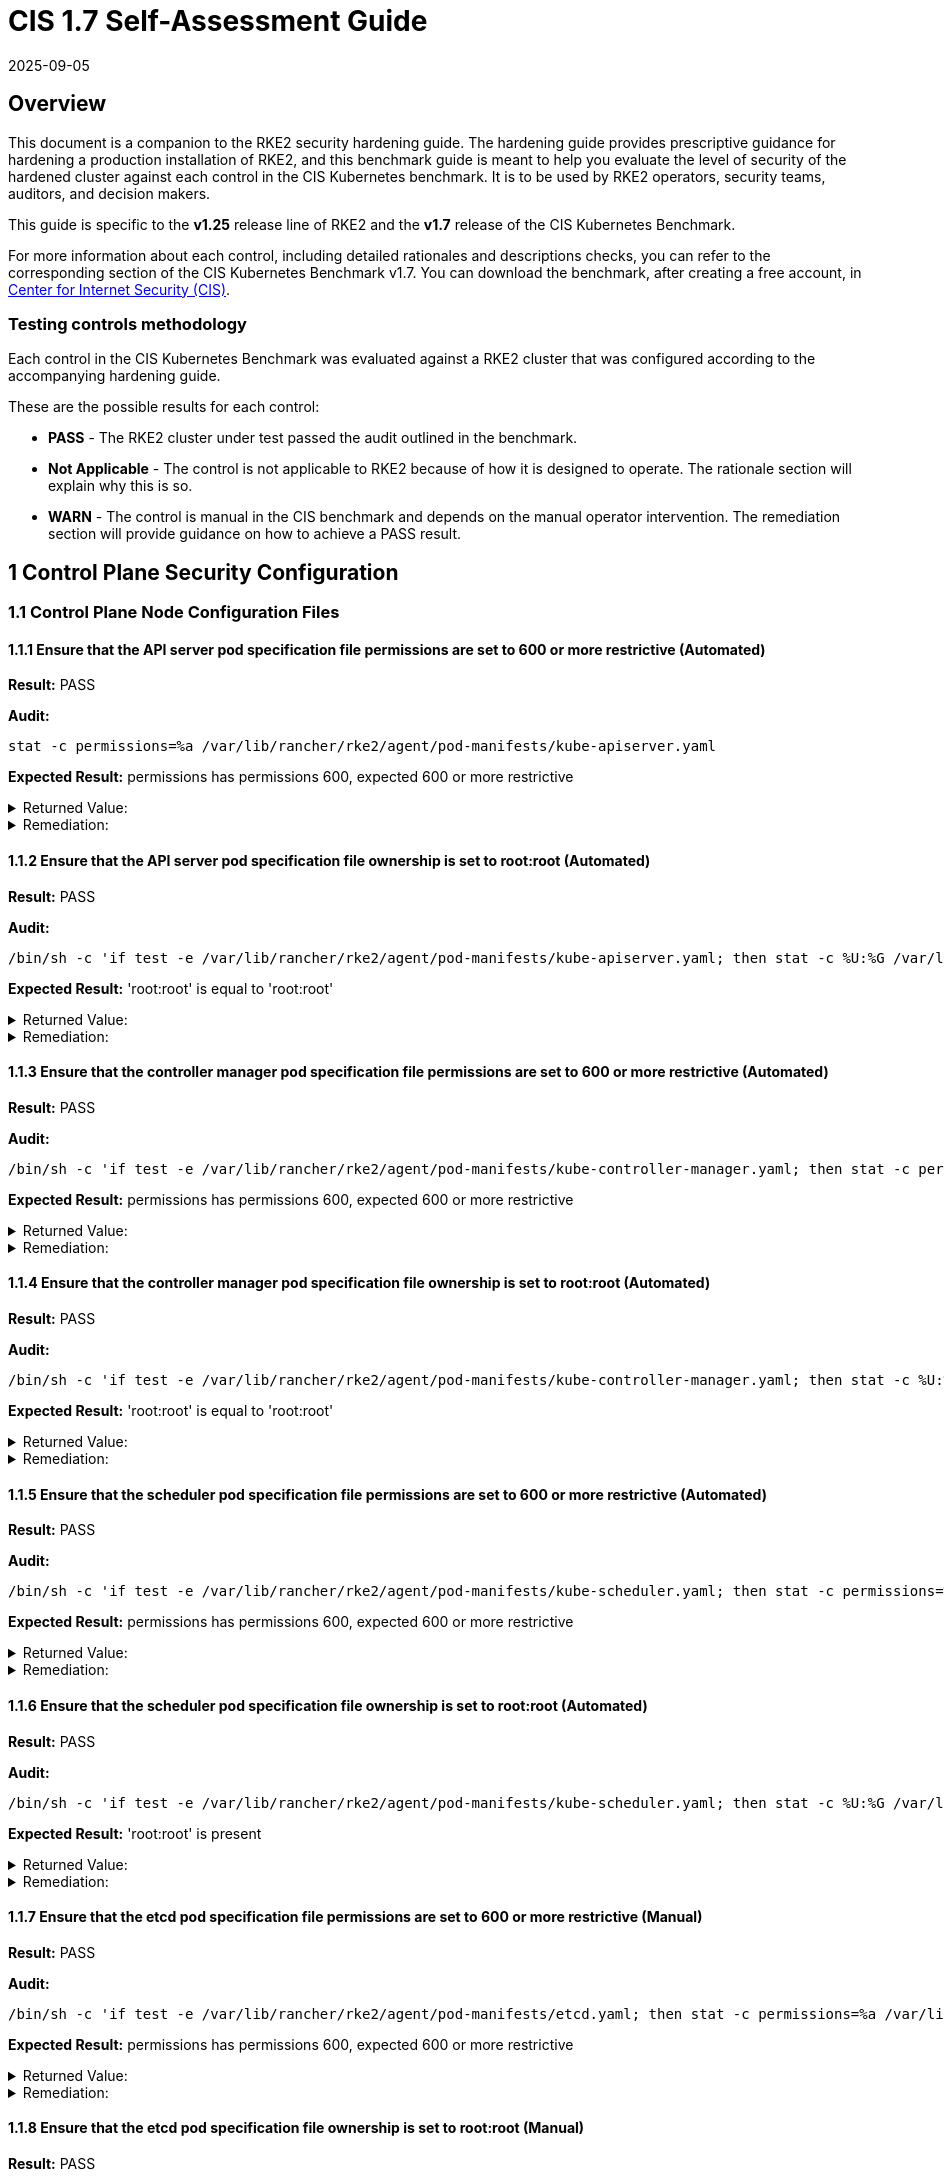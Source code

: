 = CIS 1.7 Self-Assessment Guide
:page-languages: [en, zh]
:revdate: 2025-09-05
:page-revdate: {revdate}

== Overview

This document is a companion to the RKE2 security hardening guide. The hardening guide provides prescriptive guidance for hardening a production installation of RKE2, and this benchmark guide is meant to help you evaluate the level of security of the hardened cluster against each control in the CIS Kubernetes benchmark. It is to be used by RKE2 operators, security teams, auditors, and decision makers.

This guide is specific to the *v1.25* release line of RKE2 and the *v1.7* release of the CIS Kubernetes Benchmark.

For more information about each control, including detailed rationales and descriptions checks, you can refer to the corresponding section of the CIS Kubernetes Benchmark v1.7. You can download the benchmark, after creating a free account, in https://www.cisecurity.org/benchmark/kubernetes/[Center for Internet Security (CIS)].

=== Testing controls methodology

Each control in the CIS Kubernetes Benchmark was evaluated against a RKE2 cluster that was configured according to the accompanying hardening guide.

These are the possible results for each control:

* *PASS* - The RKE2 cluster under test passed the audit outlined in the benchmark.
* *Not Applicable* - The control is not applicable to RKE2 because of how it is designed to operate. The rationale section will explain why this is so.
* *WARN* - The control is manual in the CIS benchmark and depends on the manual operator intervention. The remediation section will provide guidance on how to achieve a PASS result.

== 1 Control Plane Security Configuration

=== 1.1 Control Plane Node Configuration Files

==== 1.1.1 Ensure that the API server pod specification file permissions are set to 600 or more restrictive (Automated)

*Result:* PASS

*Audit:*

[,bash]
----
stat -c permissions=%a /var/lib/rancher/rke2/agent/pod-manifests/kube-apiserver.yaml
----

*Expected Result:* permissions has permissions 600, expected 600 or more restrictive

[%collapsible]
.Returned Value:
======

[,console]
----
permissions=600
----

======

[%collapsible]
.Remediation:
======
Run the below command (based on the file location on your system) on the control plane node. For example, `chmod 600 /var/lib/rancher/rke2/agent/pod-manifests/kube-apiserver.yaml`
======

==== 1.1.2 Ensure that the API server pod specification file ownership is set to root:root (Automated)

*Result:* PASS

*Audit:*

[,bash]
----
/bin/sh -c 'if test -e /var/lib/rancher/rke2/agent/pod-manifests/kube-apiserver.yaml; then stat -c %U:%G /var/lib/rancher/rke2/agent/pod-manifests/kube-apiserver.yaml; fi'
----

*Expected Result:* 'root:root' is equal to 'root:root'

[%collapsible]
.Returned Value:
======

[,console]
----
root:root
----

======

[%collapsible]
.Remediation:
======
Run the below command (based on the file location on your system) on the control plane node. For example, `chown root:root /var/lib/rancher/rke2/agent/pod-manifests/kube-apiserver.yaml`
======

==== 1.1.3 Ensure that the controller manager pod specification file permissions are set to 600 or more restrictive (Automated)

*Result:* PASS

*Audit:*

[,bash]
----
/bin/sh -c 'if test -e /var/lib/rancher/rke2/agent/pod-manifests/kube-controller-manager.yaml; then stat -c permissions=%a /var/lib/rancher/rke2/agent/pod-manifests/kube-controller-manager.yaml; fi'
----

*Expected Result:* permissions has permissions 600, expected 600 or more restrictive

[%collapsible]
.Returned Value:
======

[,console]
----
permissions=600
----

======

[%collapsible]
.Remediation:
======
Run the below command (based on the file location on your system) on the control plane node. For example, `chmod 600 /var/lib/rancher/rke2/agent/pod-manifests/kube-controller-manager.yaml`
======

==== 1.1.4 Ensure that the controller manager pod specification file ownership is set to root:root (Automated)

*Result:* PASS

*Audit:*

[,bash]
----
/bin/sh -c 'if test -e /var/lib/rancher/rke2/agent/pod-manifests/kube-controller-manager.yaml; then stat -c %U:%G /var/lib/rancher/rke2/agent/pod-manifests/kube-controller-manager.yaml; fi'
----

*Expected Result:* 'root:root' is equal to 'root:root'

[%collapsible]
.Returned Value:
======

[,console]
----
root:root
----

======

[%collapsible]
.Remediation:
======
Run the below command (based on the file location on your system) on the control plane node. For example, `chown root:root /var/lib/rancher/rke2/agent/pod-manifests/kube-controller-manager.yaml`
======

==== 1.1.5 Ensure that the scheduler pod specification file permissions are set to 600 or more restrictive (Automated)

*Result:* PASS

*Audit:*

[,bash]
----
/bin/sh -c 'if test -e /var/lib/rancher/rke2/agent/pod-manifests/kube-scheduler.yaml; then stat -c permissions=%a /var/lib/rancher/rke2/agent/pod-manifests/kube-scheduler.yaml; fi'
----

*Expected Result:* permissions has permissions 600, expected 600 or more restrictive

[%collapsible]
.Returned Value:
======

[,console]
----
permissions=600
----

======

[%collapsible]
.Remediation:
======
Run the below command (based on the file location on your system) on the control plane node. For example, `chmod 600 /var/lib/rancher/rke2/agent/pod-manifests/kube-scheduler.yaml`
======

==== 1.1.6 Ensure that the scheduler pod specification file ownership is set to root:root (Automated)

*Result:* PASS

*Audit:*

[,bash]
----
/bin/sh -c 'if test -e /var/lib/rancher/rke2/agent/pod-manifests/kube-scheduler.yaml; then stat -c %U:%G /var/lib/rancher/rke2/agent/pod-manifests/kube-scheduler.yaml; fi'
----

*Expected Result:* 'root:root' is present

[%collapsible]
.Returned Value:
======

[,console]
----
root:root
----

======

[%collapsible]
.Remediation:
======
Run the below command (based on the file location on your system) on the control plane node. For example, `chown root:root /var/lib/rancher/rke2/agent/pod-manifests/kube-scheduler.yaml`
======

==== 1.1.7 Ensure that the etcd pod specification file permissions are set to 600 or more restrictive (Manual)

*Result:* PASS

*Audit:*

[,bash]
----
/bin/sh -c 'if test -e /var/lib/rancher/rke2/agent/pod-manifests/etcd.yaml; then stat -c permissions=%a /var/lib/rancher/rke2/agent/pod-manifests/etcd.yaml; fi'
----

*Expected Result:* permissions has permissions 600, expected 600 or more restrictive

[%collapsible]
.Returned Value:
======

[,console]
----
permissions=600
----

======

[%collapsible]
.Remediation:
======
If running master only with no etcd role, this check is Not applicable. If controlplane and etcd roles are present on the same nodes but this check is warn then Run the below command (based on the file location on your system) on the control plane node. For example, `chmod 600 /var/lib/rancher/rke2/agent/pod-manifests/etcd.yaml`
======

==== 1.1.8 Ensure that the etcd pod specification file ownership is set to root:root (Manual)

*Result:* PASS

*Audit:*

[,bash]
----
/bin/sh -c 'if test -e /var/lib/rancher/rke2/agent/pod-manifests/etcd.yaml; then stat -c %U:%G /var/lib/rancher/rke2/agent/pod-manifests/etcd.yaml; fi'
----

*Expected Result:* 'root:root' is equal to 'root:root'

[%collapsible]
.Returned Value:
======

[,console]
----
root:root
----

======

[%collapsible]
.Remediation:
======
If running master only with no etcd role, this check is Not applicable. If controlplane and etcd roles are present on the same nodes but this check is warn then Run the below command (based on the file location on your system) on the control plane node. For example, `chown root:root /var/lib/rancher/rke2/agent/pod-manifests/etcd.yaml`
======

==== 1.1.9 Ensure that the Container Network Interface file permissions are set to 600 or more restrictive (Manual)

*Result:* WARN

*Remediation:*
Note that for many CNIs, a lock file is created with permissions 750. This is expected and can be ignored.
Run the below command (based on the file location on your system) on the control plane node.
For example, `chmod 600 /var/lib/cni/networks/<filename> and chmod 600 /etc/cni/net.d/<filename>`

==== 1.1.10 Ensure that the Container Network Interface file ownership is set to root:root (Manual)

*Result:* PASS

*Audit:*

[,bash]
----
ps -fC ${kubeletbin:-kubelet} | grep -- --cni-conf-dir || echo "/etc/cni/net.d" | sed 's%.*cni-conf-dir[= ]\([^ ]*\).*%\1%' | xargs -I{} find {} -mindepth 1 | xargs --no-run-if-empty stat -c %U:%G
find /var/lib/cni/networks -type f 2> /dev/null | xargs --no-run-if-empty stat -c %U:%G
----

*Expected Result:* 'root:root' is present

[%collapsible]
.Returned Value:
======

[,console]
----
root:root root:root root:root root:root root:root root:root root:root root:root root:root root:root
----

======

[%collapsible]
.Remediation:
======
Run the below command (based on the file location on your system) on the control plane node. For example, `chown root:root <path/to/cni/files>`
======

==== 1.1.11 Ensure that the etcd data directory permissions are set to 700 or more restrictive (Manual)

*Result:* PASS

*Audit:*

[,bash]
----
stat -c permissions=%a /var/lib/rancher/rke2/server/db/etcd
----

*Expected Result:* permissions has permissions 700, expected 700 or more restrictive

[%collapsible]
.Returned Value:
======

[,console]
----
permissions=700
----

======

[%collapsible]
.Remediation:
======
If running master only with no etcd role, this check is Not applicable. If controlplane and etcd roles are present on the same nodes but this check is warn then On the etcd server node, get the etcd data directory, passed as an argument --data-dir, from the command 'ps -ef | grep etcd'. Run the below command (based on the etcd data directory found above). For example, `chmod 700 /var/lib/rancher/rke2/server/db/etcd`
======

==== 1.1.12 Ensure that the etcd data directory ownership is set to etcd:etcd (Manual)

*Result:* PASS

*Audit:*

[,bash]
----
stat -c %U:%G /var/lib/rancher/rke2/server/db/etcd
----

*Expected Result:* 'etcd:etcd' is present

[%collapsible]
.Returned Value:
======

[,console]
----
etcd:etcd
----

======

[%collapsible]
.Remediation:
======
If running master only with no etcd role, this check is Not applicable. If controlplane and etcd roles are present on the same nodes but this check is warn then On the etcd server node, get the etcd data directory, passed as an argument --data-dir, from the command 'ps -ef | grep etcd'. Run the below command (based on the etcd data directory found above). For example, `chown etcd:etcd /var/lib/rancher/rke2/server/db/etcd`
======

==== 1.1.13 Ensure that the admin.conf file permissions are set to 600 or more restrictive (Automated)

*Result:* PASS

*Audit:*

[,bash]
----
stat -c permissions=%a /var/lib/rancher/rke2/server/cred/admin.kubeconfig
----

*Expected Result:* permissions has permissions 600, expected 600 or more restrictive

[%collapsible]
.Returned Value:
======

[,console]
----
permissions=600
----

======

[%collapsible]
.Remediation:
======
Run the below command (based on the file location on your system) on the control plane node. For example, `chmod 600 /var/lib/rancher/rke2/server/cred/admin.kubeconfig`
======

==== 1.1.14 Ensure that the admin.conf file ownership is set to root:root (Automated)

*Result:* PASS

*Audit:*

[,bash]
----
stat -c %U:%G /var/lib/rancher/rke2/server/cred/admin.kubeconfig
----

*Expected Result:* 'root:root' is equal to 'root:root'

[%collapsible]
.Returned Value:
======

[,console]
----
root:root
----

======

[%collapsible]
.Remediation:
======
Run the below command (based on the file location on your system) on the control plane node. For example, `chown root:root /var/lib/rancher/rke2/server/cred/admin.kubeconfig`
======

==== 1.1.15 Ensure that the scheduler.conf file permissions are set to 600 or more restrictive (Automated)

*Result:* PASS

*Audit:*

[,bash]
----
/bin/sh -c 'if test -e /var/lib/rancher/rke2/server/cred/scheduler.kubeconfig; then stat -c permissions=%a /var/lib/rancher/rke2/server/cred/scheduler.kubeconfig; fi'
----

*Expected Result:* permissions has permissions 600, expected 600 or more restrictive

[%collapsible]
.Returned Value:
======

[,console]
----
permissions=600
----

======

[%collapsible]
.Remediation:
======
Run the below command (based on the file location on your system) on the control plane node. For example, `chmod 600 /var/lib/rancher/rke2/server/cred/scheduler.kubeconfig`
======

==== 1.1.16 Ensure that the scheduler.conf file ownership is set to root:root (Automated)

*Result:* PASS

*Audit:*

[,bash]
----
stat -c %U:%G /var/lib/rancher/rke2/server/cred/scheduler.kubeconfig
----

*Expected Result:* 'root:root' is equal to 'root:root'

[%collapsible]
.Returned Value:
======

[,console]
----
root:root
----

======

[%collapsible]
.Remediation:
======
Run the below command (based on the file location on your system) on the control plane node. For example, `chown root:root /var/lib/rancher/rke2/server/cred/scheduler.kubeconfig`
======

==== 1.1.17 Ensure that the controller-manager.conf file permissions are set to 600 or more restrictive (Automated)

*Result:* PASS

*Audit:*

[,bash]
----
/bin/sh -c 'if test -e /var/lib/rancher/rke2/server/cred/controller.kubeconfig; then stat -c permissions=%a /var/lib/rancher/rke2/server/cred/controller.kubeconfig; fi'
----

*Expected Result:* permissions has permissions 600, expected 600 or more restrictive

[%collapsible]
.Returned Value:
======

[,console]
----
permissions=600
----

======

[%collapsible]
.Remediation:
======
Run the below command (based on the file location on your system) on the control plane node. For example, `chmod 600 /var/lib/rancher/rke2/server/cred/controller.kubeconfig`
======

==== 1.1.18 Ensure that the controller-manager.conf file ownership is set to root:root (Automated)

*Result:* PASS

*Audit:*

[,bash]
----
stat -c %U:%G /var/lib/rancher/rke2/server/cred/controller.kubeconfig
----

*Expected Result:* 'root:root' is equal to 'root:root'

[%collapsible]
.Returned Value:
======

[,console]
----
root:root
----

======

[%collapsible]
.Remediation:
======
Run the below command (based on the file location on your system) on the control plane node. For example, `chown root:root /var/lib/rancher/rke2/server/cred/controller.kubeconfig`
======

==== 1.1.19 Ensure that the Kubernetes PKI directory and file ownership is set to root:root (Automated)

*Result:* PASS

*Audit:*

[,bash]
----
stat -c %U:%G /var/lib/rancher/rke2/server/tls
----

*Expected Result:* 'root:root' is equal to 'root:root'

[%collapsible]
.Returned Value:
======

[,console]
----
root:root
----

======

[%collapsible]
.Remediation:
======
Run the below command (based on the file location on your system) on the control plane node. For example, `chown -R root:root /var/lib/rancher/rke2/server/tls`
======

==== 1.1.20 Ensure that the Kubernetes PKI certificate file permissions are set to 600 or more restrictive (Manual)

*Result:* WARN

*Remediation:*
Run the below command (based on the file location on your system) on the control plane node.
For example,
`chmod -R 600 /var/lib/rancher/rke2/server/tls/*.crt`

==== 1.1.21 Ensure that the Kubernetes PKI key file permissions are set to 600 (Automated)

*Result:* PASS

*Audit:*

[,bash]
----
stat -c permissions=%a /var/lib/rancher/rke2/server/tls/*.key
----

*Expected Result:* permissions has permissions 600, expected 600 or more restrictive

[%collapsible]
.Returned Value:
======

[,console]
----
permissions=600 permissions=600 permissions=600 permissions=600 permissions=600 permissions=600 permissions=600 permissions=600 permissions=600 permissions=600 permissions=600 permissions=600 permissions=600 permissions=600 permissions=600 permissions=600 permissions=600
----

======

[%collapsible]
.Remediation:
======
Run the below command (based on the file location on your system) on the control plane node. For example, `chmod -R 600 /var/lib/rancher/rke2/server/tls/*.key`
======

=== 1.2 API Server

==== 1.2.1 Ensure that the --anonymous-auth argument is set to false (Manual)

*Result:* WARN

*Remediation:*
By default, RKE2 sets the --anonymous-auth argument to false.
If this check fails, edit the RKE2 config file /etc/rancher/rke2/config.yaml and remove anything similar to below.

----
kube-apiserver-arg:
  - "anonymous-auth=true"
----

==== 1.2.2 Ensure that the --token-auth-file parameter is not set (Automated)

*Result:* PASS

*Audit:*

[,bash]
----
/bin/ps -fC kube-apiserver
----

*Expected Result:* '--token-auth-file' is not present

[%collapsible]
.Returned Value:
======

[,console]
----
UID PID PPID C STIME TTY TIME CMD root 2511 2457 9 18:52 ? 00:00:23 kube-apiserver --admission-control-config-file=/etc/rancher/rke2/rke2-pss.yaml --audit-policy-file=/etc/rancher/rke2/audit-policy.yaml --audit-log-maxage=30 --audit-log-maxbackup=10 --audit-log-maxsize=100 --audit-log-path=/var/lib/rancher/rke2/server/logs/audit.log --advertise-address=10.10.10.100 --allow-privileged=true --anonymous-auth=false --api-audiences=https://kubernetes.default.svc.cluster.local,rke2 --authorization-mode=Node,RBAC --bind-address=0.0.0.0 --cert-dir=/var/lib/rancher/rke2/server/tls/temporary-certs --client-ca-file=/var/lib/rancher/rke2/server/tls/client-ca.crt --egress-selector-config-file=/var/lib/rancher/rke2/server/etc/egress-selector-config.yaml --enable-admission-plugins=NodeRestriction --enable-aggregator-routing=true --enable-bootstrap-token-auth=true --encryption-provider-config=/var/lib/rancher/rke2/server/cred/encryption-config.json --etcd-cafile=/var/lib/rancher/rke2/server/tls/etcd/server-ca.crt --etcd-certfile=/var/lib/rancher/rke2/server/tls/etcd/client.crt --etcd-keyfile=/var/lib/rancher/rke2/server/tls/etcd/client.key --etcd-servers=https://127.0.0.1:2379 --feature-gates=JobTrackingWithFinalizers=true --kubelet-certificate-authority=/var/lib/rancher/rke2/server/tls/server-ca.crt --kubelet-client-certificate=/var/lib/rancher/rke2/server/tls/client-kube-apiserver.crt --kubelet-client-key=/var/lib/rancher/rke2/server/tls/client-kube-apiserver.key --kubelet-preferred-address-types=InternalIP,ExternalIP,Hostname --profiling=false --proxy-client-cert-file=/var/lib/rancher/rke2/server/tls/client-auth-proxy.crt --proxy-client-key-file=/var/lib/rancher/rke2/server/tls/client-auth-proxy.key --requestheader-allowed-names=system:auth-proxy --requestheader-client-ca-file=/var/lib/rancher/rke2/server/tls/request-header-ca.crt --requestheader-extra-headers-prefix=X-Remote-Extra- --requestheader-group-headers=X-Remote-Group --requestheader-username-headers=X-Remote-User --secure-port=6443 --service-account-issuer=https://kubernetes.default.svc.cluster.local --service-account-key-file=/var/lib/rancher/rke2/server/tls/service.key --service-account-signing-key-file=/var/lib/rancher/rke2/server/tls/service.current.key --service-cluster-ip-range=10.43.0.0/16 --service-node-port-range=30000-32767 --storage-backend=etcd3 --tls-cert-file=/var/lib/rancher/rke2/server/tls/serving-kube-apiserver.crt --tls-cipher-suites=TLS_ECDHE_ECDSA_WITH_AES_256_GCM_SHA384,TLS_ECDHE_RSA_WITH_AES_256_GCM_SHA384,TLS_ECDHE_ECDSA_WITH_AES_128_GCM_SHA256,TLS_ECDHE_RSA_WITH_AES_128_GCM_SHA256,TLS_ECDHE_ECDSA_WITH_CHACHA20_POLY1305,TLS_ECDHE_RSA_WITH_CHACHA20_POLY1305 --tls-private-key-file=/var/lib/rancher/rke2/server/tls/serving-kube-apiserver.key
----

======

[%collapsible]
.Remediation:
======
Follow the documentation and configure alternate mechanisms for authentication. If this check fails, edit the RKE2 config file /etc/rancher/rke2/config.yaml and remove anything similar to below.
----
kube-apiserver-arg: - "token-auth-file=+++<path>+++"
----
======

==== 1.2.3 Ensure that the --DenyServiceExternalIPs is set (Manual)

**Result:** WARN

**Remediation:** By default, RKE2 does not set DenyServiceExternalIPs. To enable this flag, edit the RKE2 config file /etc/rancher/rke2/config.yaml like below.
----
kube-apiserver-arg: - "enable-admission-plugins=DenyServiceExternalIPs"
----

==== 1.2.4 Ensure that the --kubelet-client-certificate and --kubelet-client-key arguments are set as appropriate (Automated)

**Result:** PASS

**Audit:**

[,bash]
----
/bin/ps -fC kube-apiserver
----

**Expected Result:** '--kubelet-client-certificate' is present AND '--kubelet-client-key' is present

[%collapsible]
.Returned Value:
======

[,console]
----
console UID PID PPID C STIME TTY TIME CMD root 2511 2457 9 18:52 ? 00:00:23 kube-apiserver --admission-control-config-file=/etc/rancher/rke2/rke2-pss.yaml --audit-policy-file=/etc/rancher/rke2/audit-policy.yaml --audit-log-maxage=30 --audit-log-maxbackup=10 --audit-log-maxsize=100 --audit-log-path=/var/lib/rancher/rke2/server/logs/audit.log --advertise-address=10.10.10.100 --allow-privileged=true --anonymous-auth=false --api-audiences=https://kubernetes.default.svc.cluster.local,rke2 --authorization-mode=Node,RBAC --bind-address=0.0.0.0 --cert-dir=/var/lib/rancher/rke2/server/tls/temporary-certs --client-ca-file=/var/lib/rancher/rke2/server/tls/client-ca.crt --egress-selector-config-file=/var/lib/rancher/rke2/server/etc/egress-selector-config.yaml --enable-admission-plugins=NodeRestriction --enable-aggregator-routing=true --enable-bootstrap-token-auth=true --encryption-provider-config=/var/lib/rancher/rke2/server/cred/encryption-config.json --etcd-cafile=/var/lib/rancher/rke2/server/tls/etcd/server-ca.crt --etcd-certfile=/var/lib/rancher/rke2/server/tls/etcd/client.crt --etcd-keyfile=/var/lib/rancher/rke2/server/tls/etcd/client.key --etcd-servers=https://127.0.0.1:2379 --feature-gates=JobTrackingWithFinalizers=true --kubelet-certificate-authority=/var/lib/rancher/rke2/server/tls/server-ca.crt --kubelet-client-certificate=/var/lib/rancher/rke2/server/tls/client-kube-apiserver.crt --kubelet-client-key=/var/lib/rancher/rke2/server/tls/client-kube-apiserver.key --kubelet-preferred-address-types=InternalIP,ExternalIP,Hostname --profiling=false --proxy-client-cert-file=/var/lib/rancher/rke2/server/tls/client-auth-proxy.crt --proxy-client-key-file=/var/lib/rancher/rke2/server/tls/client-auth-proxy.key --requestheader-allowed-names=system:auth-proxy --requestheader-client-ca-file=/var/lib/rancher/rke2/server/tls/request-header-ca.crt --requestheader-extra-headers-prefix=X-Remote-Extra- --requestheader-group-headers=X-Remote-Group --requestheader-username-headers=X-Remote-User --secure-port=6443 --service-account-issuer=https://kubernetes.default.svc.cluster.local --service-account-key-file=/var/lib/rancher/rke2/server/tls/service.key --service-account-signing-key-file=/var/lib/rancher/rke2/server/tls/service.current.key --service-cluster-ip-range=10.43.0.0/16 --service-node-port-range=30000-32767 --storage-backend=etcd3 --tls-cert-file=/var/lib/rancher/rke2/server/tls/serving-kube-apiserver.crt --tls-cipher-suites=TLS_ECDHE_ECDSA_WITH_AES_256_GCM_SHA384,TLS_ECDHE_RSA_WITH_AES_256_GCM_SHA384,TLS_ECDHE_ECDSA_WITH_AES_128_GCM_SHA256,TLS_ECDHE_RSA_WITH_AES_128_GCM_SHA256,TLS_ECDHE_ECDSA_WITH_CHACHA20_POLY1305,TLS_ECDHE_RSA_WITH_CHACHA20_POLY1305 --tls-private-key-file=/var/lib/rancher/rke2/server/tls/serving-kube-apiserver.key
----

======

[%collapsible]
.Remediation:
======
 By default, RKE2 automatically provides the kubelet client certificate and key. They are generated and located at /var/lib/rancher/rke2/server/tls/client-kube-apiserver.crt and /var/lib/rancher/rke2/server/tls/client-kube-apiserver.key If for some reason you need to provide your own certificate and key, you can set the below parameters in the RKE2 config file /etc/rancher/rke2/config.yaml.
----
kube-apiserver-arg: - "kubelet-client-certificate=<path/to/client-cert-file>" - "kubelet-client-key=<path/to/client-key-file>"
----

======

==== 1.2.5 Ensure that the --kubelet-certificate-authority argument is set as appropriate (Automated)

**Result:** PASS

**Audit:**

[,bash]
----
/bin/ps -fC kube-apiserver
----

**Expected Result:** '--kubelet-certificate-authority' is present

[%collapsible]
.Returned Value:
======

[,console]
----
UID PID PPID C STIME TTY TIME CMD root 2511 2457 9 18:52 ? 00:00:23 kube-apiserver --admission-control-config-file=/etc/rancher/rke2/rke2-pss.yaml --audit-policy-file=/etc/rancher/rke2/audit-policy.yaml --audit-log-maxage=30 --audit-log-maxbackup=10 --audit-log-maxsize=100 --audit-log-path=/var/lib/rancher/rke2/server/logs/audit.log --advertise-address=10.10.10.100 --allow-privileged=true --anonymous-auth=false --api-audiences=https://kubernetes.default.svc.cluster.local,rke2 --authorization-mode=Node,RBAC --bind-address=0.0.0.0 --cert-dir=/var/lib/rancher/rke2/server/tls/temporary-certs --client-ca-file=/var/lib/rancher/rke2/server/tls/client-ca.crt --egress-selector-config-file=/var/lib/rancher/rke2/server/etc/egress-selector-config.yaml --enable-admission-plugins=NodeRestriction --enable-aggregator-routing=true --enable-bootstrap-token-auth=true --encryption-provider-config=/var/lib/rancher/rke2/server/cred/encryption-config.json --etcd-cafile=/var/lib/rancher/rke2/server/tls/etcd/server-ca.crt --etcd-certfile=/var/lib/rancher/rke2/server/tls/etcd/client.crt --etcd-keyfile=/var/lib/rancher/rke2/server/tls/etcd/client.key --etcd-servers=https://127.0.0.1:2379 --feature-gates=JobTrackingWithFinalizers=true --kubelet-certificate-authority=/var/lib/rancher/rke2/server/tls/server-ca.crt --kubelet-client-certificate=/var/lib/rancher/rke2/server/tls/client-kube-apiserver.crt --kubelet-client-key=/var/lib/rancher/rke2/server/tls/client-kube-apiserver.key --kubelet-preferred-address-types=InternalIP,ExternalIP,Hostname --profiling=false --proxy-client-cert-file=/var/lib/rancher/rke2/server/tls/client-auth-proxy.crt --proxy-client-key-file=/var/lib/rancher/rke2/server/tls/client-auth-proxy.key --requestheader-allowed-names=system:auth-proxy --requestheader-client-ca-file=/var/lib/rancher/rke2/server/tls/request-header-ca.crt --requestheader-extra-headers-prefix=X-Remote-Extra- --requestheader-group-headers=X-Remote-Group --requestheader-username-headers=X-Remote-User --secure-port=6443 --service-account-issuer=https://kubernetes.default.svc.cluster.local --service-account-key-file=/var/lib/rancher/rke2/server/tls/service.key --service-account-signing-key-file=/var/lib/rancher/rke2/server/tls/service.current.key --service-cluster-ip-range=10.43.0.0/16 --service-node-port-range=30000-32767 --storage-backend=etcd3 --tls-cert-file=/var/lib/rancher/rke2/server/tls/serving-kube-apiserver.crt --tls-cipher-suites=TLS_ECDHE_ECDSA_WITH_AES_256_GCM_SHA384,TLS_ECDHE_RSA_WITH_AES_256_GCM_SHA384,TLS_ECDHE_ECDSA_WITH_AES_128_GCM_SHA256,TLS_ECDHE_RSA_WITH_AES_128_GCM_SHA256,TLS_ECDHE_ECDSA_WITH_CHACHA20_POLY1305,TLS_ECDHE_RSA_WITH_CHACHA20_POLY1305 --tls-private-key-file=/var/lib/rancher/rke2/server/tls/serving-kube-apiserver.key
----

====== 

[%collapsible]
.Remediation:
======
By default, RKE2 automatically provides the kubelet CA cert file, at /var/lib/rancher/rke2/server/tls/server-ca.crt. If this check fails, edit the RKE2 config file /etc/rancher/rke2/config.yaml and remove any lines like below.
----
kube-apiserver-arg: - "kubelet-certificate-authority=<path/to/ca-cert-file>"
----

======

==== 1.2.6 Ensure that the --authorization-mode argument is not set to AlwaysAllow (Automated)

**Result:** PASS

**Audit:**

[,bash]
----
/bin/ps -fC kube-apiserver
----

**Expected Result:** '--authorization-mode' does not have 'AlwaysAllow'

[%collapsible]
.Returned Value:
====== 
[,console]
----
UID PID PPID C STIME TTY TIME CMD root 2511 2457 9 18:52 ? 00:00:23 kube-apiserver --admission-control-config-file=/etc/rancher/rke2/rke2-pss.yaml --audit-policy-file=/etc/rancher/rke2/audit-policy.yaml --audit-log-maxage=30 --audit-log-maxbackup=10 --audit-log-maxsize=100 --audit-log-path=/var/lib/rancher/rke2/server/logs/audit.log --advertise-address=10.10.10.100 --allow-privileged=true --anonymous-auth=false --api-audiences=https://kubernetes.default.svc.cluster.local,rke2 --authorization-mode=Node,RBAC --bind-address=0.0.0.0 --cert-dir=/var/lib/rancher/rke2/server/tls/temporary-certs --client-ca-file=/var/lib/rancher/rke2/server/tls/client-ca.crt --egress-selector-config-file=/var/lib/rancher/rke2/server/etc/egress-selector-config.yaml --enable-admission-plugins=NodeRestriction --enable-aggregator-routing=true --enable-bootstrap-token-auth=true --encryption-provider-config=/var/lib/rancher/rke2/server/cred/encryption-config.json --etcd-cafile=/var/lib/rancher/rke2/server/tls/etcd/server-ca.crt --etcd-certfile=/var/lib/rancher/rke2/server/tls/etcd/client.crt --etcd-keyfile=/var/lib/rancher/rke2/server/tls/etcd/client.key --etcd-servers=https://127.0.0.1:2379 --feature-gates=JobTrackingWithFinalizers=true --kubelet-certificate-authority=/var/lib/rancher/rke2/server/tls/server-ca.crt --kubelet-client-certificate=/var/lib/rancher/rke2/server/tls/client-kube-apiserver.crt --kubelet-client-key=/var/lib/rancher/rke2/server/tls/client-kube-apiserver.key --kubelet-preferred-address-types=InternalIP,ExternalIP,Hostname --profiling=false --proxy-client-cert-file=/var/lib/rancher/rke2/server/tls/client-auth-proxy.crt --proxy-client-key-file=/var/lib/rancher/rke2/server/tls/client-auth-proxy.key --requestheader-allowed-names=system:auth-proxy --requestheader-client-ca-file=/var/lib/rancher/rke2/server/tls/request-header-ca.crt --requestheader-extra-headers-prefix=X-Remote-Extra- --requestheader-group-headers=X-Remote-Group --requestheader-username-headers=X-Remote-User --secure-port=6443 --service-account-issuer=https://kubernetes.default.svc.cluster.local --service-account-key-file=/var/lib/rancher/rke2/server/tls/service.key --service-account-signing-key-file=/var/lib/rancher/rke2/server/tls/service.current.key --service-cluster-ip-range=10.43.0.0/16 --service-node-port-range=30000-32767 --storage-backend=etcd3 --tls-cert-file=/var/lib/rancher/rke2/server/tls/serving-kube-apiserver.crt --tls-cipher-suites=TLS_ECDHE_ECDSA_WITH_AES_256_GCM_SHA384,TLS_ECDHE_RSA_WITH_AES_256_GCM_SHA384,TLS_ECDHE_ECDSA_WITH_AES_128_GCM_SHA256,TLS_ECDHE_RSA_WITH_AES_128_GCM_SHA256,TLS_ECDHE_ECDSA_WITH_CHACHA20_POLY1305,TLS_ECDHE_RSA_WITH_CHACHA20_POLY1305 --tls-private-key-file=/var/lib/rancher/rke2/server/tls/serving-kube-apiserver.key
----

====== 

[%collapsible]
.Remediation:
======
By default, RKE2 does not set the --authorization-mode to AlwaysAllow. If this check fails, edit RKE2 config file /etc/rancher/rke2/config.yaml, remove any lines like below.
----
kube-apiserver-arg: - "authorization-mode=AlwaysAllow"
----

======

==== 1.2.7 Ensure that the --authorization-mode argument includes Node (Automated)

**Result:** PASS

**Audit:**

[,bash]
----
/bin/ps -fC kube-apiserver
----

**Expected Result:** '--authorization-mode' has 'Node'

[%collapsible]
.Remediation:
======
[,console]
----
UID PID PPID C STIME TTY TIME CMD root 2511 2457 9 18:52 ? 00:00:23 kube-apiserver --admission-control-config-file=/etc/rancher/rke2/rke2-pss.yaml --audit-policy-file=/etc/rancher/rke2/audit-policy.yaml --audit-log-maxage=30 --audit-log-maxbackup=10 --audit-log-maxsize=100 --audit-log-path=/var/lib/rancher/rke2/server/logs/audit.log --advertise-address=10.10.10.100 --allow-privileged=true --anonymous-auth=false --api-audiences=https://kubernetes.default.svc.cluster.local,rke2 --authorization-mode=Node,RBAC --bind-address=0.0.0.0 --cert-dir=/var/lib/rancher/rke2/server/tls/temporary-certs --client-ca-file=/var/lib/rancher/rke2/server/tls/client-ca.crt --egress-selector-config-file=/var/lib/rancher/rke2/server/etc/egress-selector-config.yaml --enable-admission-plugins=NodeRestriction --enable-aggregator-routing=true --enable-bootstrap-token-auth=true --encryption-provider-config=/var/lib/rancher/rke2/server/cred/encryption-config.json --etcd-cafile=/var/lib/rancher/rke2/server/tls/etcd/server-ca.crt --etcd-certfile=/var/lib/rancher/rke2/server/tls/etcd/client.crt --etcd-keyfile=/var/lib/rancher/rke2/server/tls/etcd/client.key --etcd-servers=https://127.0.0.1:2379 --feature-gates=JobTrackingWithFinalizers=true --kubelet-certificate-authority=/var/lib/rancher/rke2/server/tls/server-ca.crt --kubelet-client-certificate=/var/lib/rancher/rke2/server/tls/client-kube-apiserver.crt --kubelet-client-key=/var/lib/rancher/rke2/server/tls/client-kube-apiserver.key --kubelet-preferred-address-types=InternalIP,ExternalIP,Hostname --profiling=false --proxy-client-cert-file=/var/lib/rancher/rke2/server/tls/client-auth-proxy.crt --proxy-client-key-file=/var/lib/rancher/rke2/server/tls/client-auth-proxy.key --requestheader-allowed-names=system:auth-proxy --requestheader-client-ca-file=/var/lib/rancher/rke2/server/tls/request-header-ca.crt --requestheader-extra-headers-prefix=X-Remote-Extra- --requestheader-group-headers=X-Remote-Group --requestheader-username-headers=X-Remote-User --secure-port=6443 --service-account-issuer=https://kubernetes.default.svc.cluster.local --service-account-key-file=/var/lib/rancher/rke2/server/tls/service.key --service-account-signing-key-file=/var/lib/rancher/rke2/server/tls/service.current.key --service-cluster-ip-range=10.43.0.0/16 --service-node-port-range=30000-32767 --storage-backend=etcd3 --tls-cert-file=/var/lib/rancher/rke2/server/tls/serving-kube-apiserver.crt --tls-cipher-suites=TLS_ECDHE_ECDSA_WITH_AES_256_GCM_SHA384,TLS_ECDHE_RSA_WITH_AES_256_GCM_SHA384,TLS_ECDHE_ECDSA_WITH_AES_128_GCM_SHA256,TLS_ECDHE_RSA_WITH_AES_128_GCM_SHA256,TLS_ECDHE_ECDSA_WITH_CHACHA20_POLY1305,TLS_ECDHE_RSA_WITH_CHACHA20_POLY1305 --tls-private-key-file=/var/lib/rancher/rke2/server/tls/serving-kube-apiserver.key
----
======

[%collapsible]
.Remediation:
======
By default, RKE2 sets the --authorization-mode to Node and RBAC. If this check fails, edit the RKE2 config file /etc/rancher/rke2/config.yaml, ensure that you are not overriding authorization-mode.
======

==== 1.2.8 Ensure that the --authorization-mode argument includes RBAC (Automated)

**Result:** PASS

**Audit:**

[,bash]
----
/bin/ps -fC kube-apiserver
----

**Expected Result:** '--authorization-mode' has 'RBAC'

[%collapsible]
.Returned Value:
======

[,console]
----
UID PID PPID C STIME TTY TIME CMD root 2511 2457 9 18:52 ? 00:00:23 kube-apiserver --admission-control-config-file=/etc/rancher/rke2/rke2-pss.yaml --audit-policy-file=/etc/rancher/rke2/audit-policy.yaml --audit-log-maxage=30 --audit-log-maxbackup=10 --audit-log-maxsize=100 --audit-log-path=/var/lib/rancher/rke2/server/logs/audit.log --advertise-address=10.10.10.100 --allow-privileged=true --anonymous-auth=false --api-audiences=https://kubernetes.default.svc.cluster.local,rke2 --authorization-mode=Node,RBAC --bind-address=0.0.0.0 --cert-dir=/var/lib/rancher/rke2/server/tls/temporary-certs --client-ca-file=/var/lib/rancher/rke2/server/tls/client-ca.crt --egress-selector-config-file=/var/lib/rancher/rke2/server/etc/egress-selector-config.yaml --enable-admission-plugins=NodeRestriction --enable-aggregator-routing=true --enable-bootstrap-token-auth=true --encryption-provider-config=/var/lib/rancher/rke2/server/cred/encryption-config.json --etcd-cafile=/var/lib/rancher/rke2/server/tls/etcd/server-ca.crt --etcd-certfile=/var/lib/rancher/rke2/server/tls/etcd/client.crt --etcd-keyfile=/var/lib/rancher/rke2/server/tls/etcd/client.key --etcd-servers=https://127.0.0.1:2379 --feature-gates=JobTrackingWithFinalizers=true --kubelet-certificate-authority=/var/lib/rancher/rke2/server/tls/server-ca.crt --kubelet-client-certificate=/var/lib/rancher/rke2/server/tls/client-kube-apiserver.crt --kubelet-client-key=/var/lib/rancher/rke2/server/tls/client-kube-apiserver.key --kubelet-preferred-address-types=InternalIP,ExternalIP,Hostname --profiling=false --proxy-client-cert-file=/var/lib/rancher/rke2/server/tls/client-auth-proxy.crt --proxy-client-key-file=/var/lib/rancher/rke2/server/tls/client-auth-proxy.key --requestheader-allowed-names=system:auth-proxy --requestheader-client-ca-file=/var/lib/rancher/rke2/server/tls/request-header-ca.crt --requestheader-extra-headers-prefix=X-Remote-Extra- --requestheader-group-headers=X-Remote-Group --requestheader-username-headers=X-Remote-User --secure-port=6443 --service-account-issuer=https://kubernetes.default.svc.cluster.local --service-account-key-file=/var/lib/rancher/rke2/server/tls/service.key --service-account-signing-key-file=/var/lib/rancher/rke2/server/tls/service.current.key --service-cluster-ip-range=10.43.0.0/16 --service-node-port-range=30000-32767 --storage-backend=etcd3 --tls-cert-file=/var/lib/rancher/rke2/server/tls/serving-kube-apiserver.crt --tls-cipher-suites=TLS_ECDHE_ECDSA_WITH_AES_256_GCM_SHA384,TLS_ECDHE_RSA_WITH_AES_256_GCM_SHA384,TLS_ECDHE_ECDSA_WITH_AES_128_GCM_SHA256,TLS_ECDHE_RSA_WITH_AES_128_GCM_SHA256,TLS_ECDHE_ECDSA_WITH_CHACHA20_POLY1305,TLS_ECDHE_RSA_WITH_CHACHA20_POLY1305 --tls-private-key-file=/var/lib/rancher/rke2/server/tls/serving-kube-apiserver.key
----

====== 

[%collapsible]
.Remediation:
======
By default, RKE2 sets the --authorization-mode to Node and RBAC. If this check fails, edit the RKE2 config file /etc/rancher/rke2/config.yaml, ensure that you are not overriding authorization-mode.

======

==== 1.2.9 Ensure that the admission control plugin EventRateLimit is set (Manual)

**Result:** WARN

**Remediation:** Follow the Kubernetes documentation and set the desired limits in a configuration file. Then, edit the RKE2 config file /etc/rancher/rke2/config.yaml and set the below parameters.
----
kube-apiserver-arg: - "enable-admission-plugins=\...,EventRateLimit,\..." - "admission-control-config-file=<path/to/configuration/file>"
----

==== 1.2.10 Ensure that the admission control plugin AlwaysAdmit is not set (Automated)

**Result:** PASS

**Audit:**

[,bash]
----
/bin/ps -fC kube-apiserver
----

**Expected Result:** '--enable-admission-plugins' does not have 'AlwaysAdmit' OR '--enable-admission-plugins' is not present

[%collapsible]
.Returned Value:
======

[,console]
----
UID PID PPID C STIME TTY TIME CMD root 2511 2457 9 18:52 ? 00:00:23 kube-apiserver --admission-control-config-file=/etc/rancher/rke2/rke2-pss.yaml --audit-policy-file=/etc/rancher/rke2/audit-policy.yaml --audit-log-maxage=30 --audit-log-maxbackup=10 --audit-log-maxsize=100 --audit-log-path=/var/lib/rancher/rke2/server/logs/audit.log --advertise-address=10.10.10.100 --allow-privileged=true --anonymous-auth=false --api-audiences=https://kubernetes.default.svc.cluster.local,rke2 --authorization-mode=Node,RBAC --bind-address=0.0.0.0 --cert-dir=/var/lib/rancher/rke2/server/tls/temporary-certs --client-ca-file=/var/lib/rancher/rke2/server/tls/client-ca.crt --egress-selector-config-file=/var/lib/rancher/rke2/server/etc/egress-selector-config.yaml --enable-admission-plugins=NodeRestriction --enable-aggregator-routing=true --enable-bootstrap-token-auth=true --encryption-provider-config=/var/lib/rancher/rke2/server/cred/encryption-config.json --etcd-cafile=/var/lib/rancher/rke2/server/tls/etcd/server-ca.crt --etcd-certfile=/var/lib/rancher/rke2/server/tls/etcd/client.crt --etcd-keyfile=/var/lib/rancher/rke2/server/tls/etcd/client.key --etcd-servers=https://127.0.0.1:2379 --feature-gates=JobTrackingWithFinalizers=true --kubelet-certificate-authority=/var/lib/rancher/rke2/server/tls/server-ca.crt --kubelet-client-certificate=/var/lib/rancher/rke2/server/tls/client-kube-apiserver.crt --kubelet-client-key=/var/lib/rancher/rke2/server/tls/client-kube-apiserver.key --kubelet-preferred-address-types=InternalIP,ExternalIP,Hostname --profiling=false --proxy-client-cert-file=/var/lib/rancher/rke2/server/tls/client-auth-proxy.crt --proxy-client-key-file=/var/lib/rancher/rke2/server/tls/client-auth-proxy.key --requestheader-allowed-names=system:auth-proxy --requestheader-client-ca-file=/var/lib/rancher/rke2/server/tls/request-header-ca.crt --requestheader-extra-headers-prefix=X-Remote-Extra- --requestheader-group-headers=X-Remote-Group --requestheader-username-headers=X-Remote-User --secure-port=6443 --service-account-issuer=https://kubernetes.default.svc.cluster.local --service-account-key-file=/var/lib/rancher/rke2/server/tls/service.key --service-account-signing-key-file=/var/lib/rancher/rke2/server/tls/service.current.key --service-cluster-ip-range=10.43.0.0/16 --service-node-port-range=30000-32767 --storage-backend=etcd3 --tls-cert-file=/var/lib/rancher/rke2/server/tls/serving-kube-apiserver.crt --tls-cipher-suites=TLS_ECDHE_ECDSA_WITH_AES_256_GCM_SHA384,TLS_ECDHE_RSA_WITH_AES_256_GCM_SHA384,TLS_ECDHE_ECDSA_WITH_AES_128_GCM_SHA256,TLS_ECDHE_RSA_WITH_AES_128_GCM_SHA256,TLS_ECDHE_ECDSA_WITH_CHACHA20_POLY1305,TLS_ECDHE_RSA_WITH_CHACHA20_POLY1305 --tls-private-key-file=/var/lib/rancher/rke2/server/tls/serving-kube-apiserver.key
----

====== 

[%collapsible]
.Remediation:
======
By default, RKE2 does not set the --enable-admission-plugins to AlwaysAdmit. If this check fails, edit RKE2 config file /etc/rancher/rke2/config.yaml, remove any lines like below.
----
kube-apiserver-arg: - "enable-admission-plugins=AlwaysAdmit"
----

======

==== 1.2.11 Ensure that the admission control plugin AlwaysPullImages is set (Manual)

**Result:** WARN

**Remediation:** Permissive, per CIS guidelines, "This setting could impact offline or isolated clusters, which have images pre-loaded and do not have access to a registry to pull in-use images. This setting is not appropriate for clusters which use this configuration." Edit the RKE2 config file /etc/rancher/rke2/config.yaml on the control plane node and set the --enable-admission-plugins parameter to include AlwaysPullImages. --enable-admission-plugins=\...,AlwaysPullImages,\...

==== 1.2.12 Ensure that the admission control plugin SecurityContextDeny is set if PodSecurityPolicy is not used (Manual)

**Result:** Not Applicable

**Rationale:** Enabling Pod Security Policy is no longer supported on RKE2 v1.25+ and will cause applications to unexpectedly fail.

==== 1.2.13 Ensure that the admission control plugin ServiceAccount is set (Automated)

**Result:** PASS

**Audit:**

[,bash]
----
/bin/ps -fC kube-apiserver
----

**Expected Result:** '--disable-admission-plugins' is present OR '--disable-admission-plugins' is not present

[%collapsible]
.Returned Value:
======

[,console]
----
UID PID PPID C STIME TTY TIME CMD root 2511 2457 9 18:52 ? 00:00:23 kube-apiserver --admission-control-config-file=/etc/rancher/rke2/rke2-pss.yaml --audit-policy-file=/etc/rancher/rke2/audit-policy.yaml --audit-log-maxage=30 --audit-log-maxbackup=10 --audit-log-maxsize=100 --audit-log-path=/var/lib/rancher/rke2/server/logs/audit.log --advertise-address=10.10.10.100 --allow-privileged=true --anonymous-auth=false --api-audiences=https://kubernetes.default.svc.cluster.local,rke2 --authorization-mode=Node,RBAC --bind-address=0.0.0.0 --cert-dir=/var/lib/rancher/rke2/server/tls/temporary-certs --client-ca-file=/var/lib/rancher/rke2/server/tls/client-ca.crt --egress-selector-config-file=/var/lib/rancher/rke2/server/etc/egress-selector-config.yaml --enable-admission-plugins=NodeRestriction --enable-aggregator-routing=true --enable-bootstrap-token-auth=true --encryption-provider-config=/var/lib/rancher/rke2/server/cred/encryption-config.json --etcd-cafile=/var/lib/rancher/rke2/server/tls/etcd/server-ca.crt --etcd-certfile=/var/lib/rancher/rke2/server/tls/etcd/client.crt --etcd-keyfile=/var/lib/rancher/rke2/server/tls/etcd/client.key --etcd-servers=https://127.0.0.1:2379 --feature-gates=JobTrackingWithFinalizers=true --kubelet-certificate-authority=/var/lib/rancher/rke2/server/tls/server-ca.crt --kubelet-client-certificate=/var/lib/rancher/rke2/server/tls/client-kube-apiserver.crt --kubelet-client-key=/var/lib/rancher/rke2/server/tls/client-kube-apiserver.key --kubelet-preferred-address-types=InternalIP,ExternalIP,Hostname --profiling=false --proxy-client-cert-file=/var/lib/rancher/rke2/server/tls/client-auth-proxy.crt --proxy-client-key-file=/var/lib/rancher/rke2/server/tls/client-auth-proxy.key --requestheader-allowed-names=system:auth-proxy --requestheader-client-ca-file=/var/lib/rancher/rke2/server/tls/request-header-ca.crt --requestheader-extra-headers-prefix=X-Remote-Extra- --requestheader-group-headers=X-Remote-Group --requestheader-username-headers=X-Remote-User --secure-port=6443 --service-account-issuer=https://kubernetes.default.svc.cluster.local --service-account-key-file=/var/lib/rancher/rke2/server/tls/service.key --service-account-signing-key-file=/var/lib/rancher/rke2/server/tls/service.current.key --service-cluster-ip-range=10.43.0.0/16 --service-node-port-range=30000-32767 --storage-backend=etcd3 --tls-cert-file=/var/lib/rancher/rke2/server/tls/serving-kube-apiserver.crt --tls-cipher-suites=TLS_ECDHE_ECDSA_WITH_AES_256_GCM_SHA384,TLS_ECDHE_RSA_WITH_AES_256_GCM_SHA384,TLS_ECDHE_ECDSA_WITH_AES_128_GCM_SHA256,TLS_ECDHE_RSA_WITH_AES_128_GCM_SHA256,TLS_ECDHE_ECDSA_WITH_CHACHA20_POLY1305,TLS_ECDHE_RSA_WITH_CHACHA20_POLY1305 --tls-private-key-file=/var/lib/rancher/rke2/server/tls/serving-kube-apiserver.key
----

====== 

[%collapsible]
.Remediation:
======
By default, RKE2 does not set the --disable-admission-plugins to anything. Follow the documentation and create ServiceAccount objects as per your environment. If this check fails, edit the RKE2 config file /etc/rancher/rke2/config.yaml and remove any lines like below.
----
kube-apiserver-arg: - "disable-admission-plugins=ServiceAccount"
----

======

==== 1.2.14 Ensure that the admission control plugin NamespaceLifecycle is set (Automated)

**Result:** PASS

**Audit:**

[,bash]
----
/bin/ps -fC kube-apiserver
----

**Expected Result:** '--disable-admission-plugins' is present OR '--disable-admission-plugins' is not present

[%collapsible]
.Returned Value:
======

[,console]
----
UID PID PPID C STIME TTY TIME CMD root 2511 2457 9 18:52 ? 00:00:23 kube-apiserver --admission-control-config-file=/etc/rancher/rke2/rke2-pss.yaml --audit-policy-file=/etc/rancher/rke2/audit-policy.yaml --audit-log-maxage=30 --audit-log-maxbackup=10 --audit-log-maxsize=100 --audit-log-path=/var/lib/rancher/rke2/server/logs/audit.log --advertise-address=10.10.10.100 --allow-privileged=true --anonymous-auth=false --api-audiences=https://kubernetes.default.svc.cluster.local,rke2 --authorization-mode=Node,RBAC --bind-address=0.0.0.0 --cert-dir=/var/lib/rancher/rke2/server/tls/temporary-certs --client-ca-file=/var/lib/rancher/rke2/server/tls/client-ca.crt --egress-selector-config-file=/var/lib/rancher/rke2/server/etc/egress-selector-config.yaml --enable-admission-plugins=NodeRestriction --enable-aggregator-routing=true --enable-bootstrap-token-auth=true --encryption-provider-config=/var/lib/rancher/rke2/server/cred/encryption-config.json --etcd-cafile=/var/lib/rancher/rke2/server/tls/etcd/server-ca.crt --etcd-certfile=/var/lib/rancher/rke2/server/tls/etcd/client.crt --etcd-keyfile=/var/lib/rancher/rke2/server/tls/etcd/client.key --etcd-servers=https://127.0.0.1:2379 --feature-gates=JobTrackingWithFinalizers=true --kubelet-certificate-authority=/var/lib/rancher/rke2/server/tls/server-ca.crt --kubelet-client-certificate=/var/lib/rancher/rke2/server/tls/client-kube-apiserver.crt --kubelet-client-key=/var/lib/rancher/rke2/server/tls/client-kube-apiserver.key --kubelet-preferred-address-types=InternalIP,ExternalIP,Hostname --profiling=false --proxy-client-cert-file=/var/lib/rancher/rke2/server/tls/client-auth-proxy.crt --proxy-client-key-file=/var/lib/rancher/rke2/server/tls/client-auth-proxy.key --requestheader-allowed-names=system:auth-proxy --requestheader-client-ca-file=/var/lib/rancher/rke2/server/tls/request-header-ca.crt --requestheader-extra-headers-prefix=X-Remote-Extra- --requestheader-group-headers=X-Remote-Group --requestheader-username-headers=X-Remote-User --secure-port=6443 --service-account-issuer=https://kubernetes.default.svc.cluster.local --service-account-key-file=/var/lib/rancher/rke2/server/tls/service.key --service-account-signing-key-file=/var/lib/rancher/rke2/server/tls/service.current.key --service-cluster-ip-range=10.43.0.0/16 --service-node-port-range=30000-32767 --storage-backend=etcd3 --tls-cert-file=/var/lib/rancher/rke2/server/tls/serving-kube-apiserver.crt --tls-cipher-suites=TLS_ECDHE_ECDSA_WITH_AES_256_GCM_SHA384,TLS_ECDHE_RSA_WITH_AES_256_GCM_SHA384,TLS_ECDHE_ECDSA_WITH_AES_128_GCM_SHA256,TLS_ECDHE_RSA_WITH_AES_128_GCM_SHA256,TLS_ECDHE_ECDSA_WITH_CHACHA20_POLY1305,TLS_ECDHE_RSA_WITH_CHACHA20_POLY1305 --tls-private-key-file=/var/lib/rancher/rke2/server/tls/serving-kube-apiserver.key
----

====== 

[%collapsible]
.Remediation:
======
By default, RKE2 does not set the --disable-admission-plugins to anything. If this check fails, edit the RKE2 config file /etc/rancher/rke2/config.yaml and remove any lines like below.
----
kube-apiserver-arg: - "disable-admission-plugins=\...,NamespaceLifecycle,\..."
----

======

==== 1.2.15 Ensure that the admission control plugin NodeRestriction is set (Automated)

**Result:** PASS

**Audit:**

[,bash]
----
/bin/ps -fC kube-apiserver
----

**Expected Result:** '--enable-admission-plugins' has 'NodeRestriction'

[%collapsible]
.Returned Value:
======

[,console]
----
UID PID PPID C STIME TTY TIME CMD root 2511 2457 9 18:52 ? 00:00:23 kube-apiserver --admission-control-config-file=/etc/rancher/rke2/rke2-pss.yaml --audit-policy-file=/etc/rancher/rke2/audit-policy.yaml --audit-log-maxage=30 --audit-log-maxbackup=10 --audit-log-maxsize=100 --audit-log-path=/var/lib/rancher/rke2/server/logs/audit.log --advertise-address=10.10.10.100 --allow-privileged=true --anonymous-auth=false --api-audiences=https://kubernetes.default.svc.cluster.local,rke2 --authorization-mode=Node,RBAC --bind-address=0.0.0.0 --cert-dir=/var/lib/rancher/rke2/server/tls/temporary-certs --client-ca-file=/var/lib/rancher/rke2/server/tls/client-ca.crt --egress-selector-config-file=/var/lib/rancher/rke2/server/etc/egress-selector-config.yaml --enable-admission-plugins=NodeRestriction --enable-aggregator-routing=true --enable-bootstrap-token-auth=true --encryption-provider-config=/var/lib/rancher/rke2/server/cred/encryption-config.json --etcd-cafile=/var/lib/rancher/rke2/server/tls/etcd/server-ca.crt --etcd-certfile=/var/lib/rancher/rke2/server/tls/etcd/client.crt --etcd-keyfile=/var/lib/rancher/rke2/server/tls/etcd/client.key --etcd-servers=https://127.0.0.1:2379 --feature-gates=JobTrackingWithFinalizers=true --kubelet-certificate-authority=/var/lib/rancher/rke2/server/tls/server-ca.crt --kubelet-client-certificate=/var/lib/rancher/rke2/server/tls/client-kube-apiserver.crt --kubelet-client-key=/var/lib/rancher/rke2/server/tls/client-kube-apiserver.key --kubelet-preferred-address-types=InternalIP,ExternalIP,Hostname --profiling=false --proxy-client-cert-file=/var/lib/rancher/rke2/server/tls/client-auth-proxy.crt --proxy-client-key-file=/var/lib/rancher/rke2/server/tls/client-auth-proxy.key --requestheader-allowed-names=system:auth-proxy --requestheader-client-ca-file=/var/lib/rancher/rke2/server/tls/request-header-ca.crt --requestheader-extra-headers-prefix=X-Remote-Extra- --requestheader-group-headers=X-Remote-Group --requestheader-username-headers=X-Remote-User --secure-port=6443 --service-account-issuer=https://kubernetes.default.svc.cluster.local --service-account-key-file=/var/lib/rancher/rke2/server/tls/service.key --service-account-signing-key-file=/var/lib/rancher/rke2/server/tls/service.current.key --service-cluster-ip-range=10.43.0.0/16 --service-node-port-range=30000-32767 --storage-backend=etcd3 --tls-cert-file=/var/lib/rancher/rke2/server/tls/serving-kube-apiserver.crt --tls-cipher-suites=TLS_ECDHE_ECDSA_WITH_AES_256_GCM_SHA384,TLS_ECDHE_RSA_WITH_AES_256_GCM_SHA384,TLS_ECDHE_ECDSA_WITH_AES_128_GCM_SHA256,TLS_ECDHE_RSA_WITH_AES_128_GCM_SHA256,TLS_ECDHE_ECDSA_WITH_CHACHA20_POLY1305,TLS_ECDHE_RSA_WITH_CHACHA20_POLY1305 --tls-private-key-file=/var/lib/rancher/rke2/server/tls/serving-kube-apiserver.key
----

====== 

[%collapsible]
.Remediation:
======
By default, RKE2 sets the --enable-admission-plugins to NodeRestriction. Check the RKE2 config file /etc/rancher/rke2/config.yaml, and ensure that you are not overriding the admission plugins. If you are, include NodeRestriction in the list.
----
kube-apiserver-arg: - "enable-admission-plugins=\...,NodeRestriction,\..."
----

======

==== 1.2.16 Ensure that the --secure-port argument is not set to 0 - NoteThis recommendation is obsolete and will be deleted per the consensus process (Automated)

**Result:** PASS

**Audit:**

[,bash]
----
/bin/ps -fC kube-apiserver
----

**Expected Result:** '--secure-port' is greater than 0 OR '--secure-port' is not present

[%collapsible]
.Returned Value:
======

[,console]
----
UID PID PPID C STIME TTY TIME CMD root 2511 2457 9 18:52 ? 00:00:23 kube-apiserver --admission-control-config-file=/etc/rancher/rke2/rke2-pss.yaml --audit-policy-file=/etc/rancher/rke2/audit-policy.yaml --audit-log-maxage=30 --audit-log-maxbackup=10 --audit-log-maxsize=100 --audit-log-path=/var/lib/rancher/rke2/server/logs/audit.log --advertise-address=10.10.10.100 --allow-privileged=true --anonymous-auth=false --api-audiences=https://kubernetes.default.svc.cluster.local,rke2 --authorization-mode=Node,RBAC --bind-address=0.0.0.0 --cert-dir=/var/lib/rancher/rke2/server/tls/temporary-certs --client-ca-file=/var/lib/rancher/rke2/server/tls/client-ca.crt --egress-selector-config-file=/var/lib/rancher/rke2/server/etc/egress-selector-config.yaml --enable-admission-plugins=NodeRestriction --enable-aggregator-routing=true --enable-bootstrap-token-auth=true --encryption-provider-config=/var/lib/rancher/rke2/server/cred/encryption-config.json --etcd-cafile=/var/lib/rancher/rke2/server/tls/etcd/server-ca.crt --etcd-certfile=/var/lib/rancher/rke2/server/tls/etcd/client.crt --etcd-keyfile=/var/lib/rancher/rke2/server/tls/etcd/client.key --etcd-servers=https://127.0.0.1:2379 --feature-gates=JobTrackingWithFinalizers=true --kubelet-certificate-authority=/var/lib/rancher/rke2/server/tls/server-ca.crt --kubelet-client-certificate=/var/lib/rancher/rke2/server/tls/client-kube-apiserver.crt --kubelet-client-key=/var/lib/rancher/rke2/server/tls/client-kube-apiserver.key --kubelet-preferred-address-types=InternalIP,ExternalIP,Hostname --profiling=false --proxy-client-cert-file=/var/lib/rancher/rke2/server/tls/client-auth-proxy.crt --proxy-client-key-file=/var/lib/rancher/rke2/server/tls/client-auth-proxy.key --requestheader-allowed-names=system:auth-proxy --requestheader-client-ca-file=/var/lib/rancher/rke2/server/tls/request-header-ca.crt --requestheader-extra-headers-prefix=X-Remote-Extra- --requestheader-group-headers=X-Remote-Group --requestheader-username-headers=X-Remote-User --secure-port=6443 --service-account-issuer=https://kubernetes.default.svc.cluster.local --service-account-key-file=/var/lib/rancher/rke2/server/tls/service.key --service-account-signing-key-file=/var/lib/rancher/rke2/server/tls/service.current.key --service-cluster-ip-range=10.43.0.0/16 --service-node-port-range=30000-32767 --storage-backend=etcd3 --tls-cert-file=/var/lib/rancher/rke2/server/tls/serving-kube-apiserver.crt --tls-cipher-suites=TLS_ECDHE_ECDSA_WITH_AES_256_GCM_SHA384,TLS_ECDHE_RSA_WITH_AES_256_GCM_SHA384,TLS_ECDHE_ECDSA_WITH_AES_128_GCM_SHA256,TLS_ECDHE_RSA_WITH_AES_128_GCM_SHA256,TLS_ECDHE_ECDSA_WITH_CHACHA20_POLY1305,TLS_ECDHE_RSA_WITH_CHACHA20_POLY1305 --tls-private-key-file=/var/lib/rancher/rke2/server/tls/serving-kube-apiserver.key
----

====== 

[%collapsible]
.Remediation:
======
Edit the API server pod specification file /var/lib/rancher/rke2/agent/pod-manifests/kube-apiserver.yaml on the control plane node and either remove the --secure-port parameter or set it to a different (non-zero) desired port.

======

==== 1.2.17 Ensure that the --profiling argument is set to false (Automated)

**Result:** PASS

**Audit:**

[,bash]
----
/bin/ps -fC kube-apiserver
----

**Expected Result:** '--profiling' is equal to 'false'

[%collapsible]
.Returned Value:
======

[,console]
----
UID PID PPID C STIME TTY TIME CMD root 2511 2457 9 18:52 ? 00:00:23 kube-apiserver --admission-control-config-file=/etc/rancher/rke2/rke2-pss.yaml --audit-policy-file=/etc/rancher/rke2/audit-policy.yaml --audit-log-maxage=30 --audit-log-maxbackup=10 --audit-log-maxsize=100 --audit-log-path=/var/lib/rancher/rke2/server/logs/audit.log --advertise-address=10.10.10.100 --allow-privileged=true --anonymous-auth=false --api-audiences=https://kubernetes.default.svc.cluster.local,rke2 --authorization-mode=Node,RBAC --bind-address=0.0.0.0 --cert-dir=/var/lib/rancher/rke2/server/tls/temporary-certs --client-ca-file=/var/lib/rancher/rke2/server/tls/client-ca.crt --egress-selector-config-file=/var/lib/rancher/rke2/server/etc/egress-selector-config.yaml --enable-admission-plugins=NodeRestriction --enable-aggregator-routing=true --enable-bootstrap-token-auth=true --encryption-provider-config=/var/lib/rancher/rke2/server/cred/encryption-config.json --etcd-cafile=/var/lib/rancher/rke2/server/tls/etcd/server-ca.crt --etcd-certfile=/var/lib/rancher/rke2/server/tls/etcd/client.crt --etcd-keyfile=/var/lib/rancher/rke2/server/tls/etcd/client.key --etcd-servers=https://127.0.0.1:2379 --feature-gates=JobTrackingWithFinalizers=true --kubelet-certificate-authority=/var/lib/rancher/rke2/server/tls/server-ca.crt --kubelet-client-certificate=/var/lib/rancher/rke2/server/tls/client-kube-apiserver.crt --kubelet-client-key=/var/lib/rancher/rke2/server/tls/client-kube-apiserver.key --kubelet-preferred-address-types=InternalIP,ExternalIP,Hostname --profiling=false --proxy-client-cert-file=/var/lib/rancher/rke2/server/tls/client-auth-proxy.crt --proxy-client-key-file=/var/lib/rancher/rke2/server/tls/client-auth-proxy.key --requestheader-allowed-names=system:auth-proxy --requestheader-client-ca-file=/var/lib/rancher/rke2/server/tls/request-header-ca.crt --requestheader-extra-headers-prefix=X-Remote-Extra- --requestheader-group-headers=X-Remote-Group --requestheader-username-headers=X-Remote-User --secure-port=6443 --service-account-issuer=https://kubernetes.default.svc.cluster.local --service-account-key-file=/var/lib/rancher/rke2/server/tls/service.key --service-account-signing-key-file=/var/lib/rancher/rke2/server/tls/service.current.key --service-cluster-ip-range=10.43.0.0/16 --service-node-port-range=30000-32767 --storage-backend=etcd3 --tls-cert-file=/var/lib/rancher/rke2/server/tls/serving-kube-apiserver.crt --tls-cipher-suites=TLS_ECDHE_ECDSA_WITH_AES_256_GCM_SHA384,TLS_ECDHE_RSA_WITH_AES_256_GCM_SHA384,TLS_ECDHE_ECDSA_WITH_AES_128_GCM_SHA256,TLS_ECDHE_RSA_WITH_AES_128_GCM_SHA256,TLS_ECDHE_ECDSA_WITH_CHACHA20_POLY1305,TLS_ECDHE_RSA_WITH_CHACHA20_POLY1305 --tls-private-key-file=/var/lib/rancher/rke2/server/tls/serving-kube-apiserver.key
----

====== 

[%collapsible]
.Remediation:
======
By default, RKE2 sets the --profiling argument to false. If this check fails, edit the RKE2 config file /etc/rancher/rke2/config.yaml and remove any lines like below.
----
kube-apiserver-arg: - "profiling=true"
----

======

==== 1.2.18 Ensure that the --audit-log-path argument is set (Automated)

**Result:** PASS

**Audit:**

[,bash]
----
/bin/ps -fC kube-apiserver
----

**Expected Result:** '--audit-log-path' is present

[%collapsible]
.Returned Value:
======

[,console]
----
UID PID PPID C STIME TTY TIME CMD root 2511 2457 9 18:52 ? 00:00:23 kube-apiserver --admission-control-config-file=/etc/rancher/rke2/rke2-pss.yaml --audit-policy-file=/etc/rancher/rke2/audit-policy.yaml --audit-log-maxage=30 --audit-log-maxbackup=10 --audit-log-maxsize=100 --audit-log-path=/var/lib/rancher/rke2/server/logs/audit.log --advertise-address=10.10.10.100 --allow-privileged=true --anonymous-auth=false --api-audiences=https://kubernetes.default.svc.cluster.local,rke2 --authorization-mode=Node,RBAC --bind-address=0.0.0.0 --cert-dir=/var/lib/rancher/rke2/server/tls/temporary-certs --client-ca-file=/var/lib/rancher/rke2/server/tls/client-ca.crt --egress-selector-config-file=/var/lib/rancher/rke2/server/etc/egress-selector-config.yaml --enable-admission-plugins=NodeRestriction --enable-aggregator-routing=true --enable-bootstrap-token-auth=true --encryption-provider-config=/var/lib/rancher/rke2/server/cred/encryption-config.json --etcd-cafile=/var/lib/rancher/rke2/server/tls/etcd/server-ca.crt --etcd-certfile=/var/lib/rancher/rke2/server/tls/etcd/client.crt --etcd-keyfile=/var/lib/rancher/rke2/server/tls/etcd/client.key --etcd-servers=https://127.0.0.1:2379 --feature-gates=JobTrackingWithFinalizers=true --kubelet-certificate-authority=/var/lib/rancher/rke2/server/tls/server-ca.crt --kubelet-client-certificate=/var/lib/rancher/rke2/server/tls/client-kube-apiserver.crt --kubelet-client-key=/var/lib/rancher/rke2/server/tls/client-kube-apiserver.key --kubelet-preferred-address-types=InternalIP,ExternalIP,Hostname --profiling=false --proxy-client-cert-file=/var/lib/rancher/rke2/server/tls/client-auth-proxy.crt --proxy-client-key-file=/var/lib/rancher/rke2/server/tls/client-auth-proxy.key --requestheader-allowed-names=system:auth-proxy --requestheader-client-ca-file=/var/lib/rancher/rke2/server/tls/request-header-ca.crt --requestheader-extra-headers-prefix=X-Remote-Extra- --requestheader-group-headers=X-Remote-Group --requestheader-username-headers=X-Remote-User --secure-port=6443 --service-account-issuer=https://kubernetes.default.svc.cluster.local --service-account-key-file=/var/lib/rancher/rke2/server/tls/service.key --service-account-signing-key-file=/var/lib/rancher/rke2/server/tls/service.current.key --service-cluster-ip-range=10.43.0.0/16 --service-node-port-range=30000-32767 --storage-backend=etcd3 --tls-cert-file=/var/lib/rancher/rke2/server/tls/serving-kube-apiserver.crt --tls-cipher-suites=TLS_ECDHE_ECDSA_WITH_AES_256_GCM_SHA384,TLS_ECDHE_RSA_WITH_AES_256_GCM_SHA384,TLS_ECDHE_ECDSA_WITH_AES_128_GCM_SHA256,TLS_ECDHE_RSA_WITH_AES_128_GCM_SHA256,TLS_ECDHE_ECDSA_WITH_CHACHA20_POLY1305,TLS_ECDHE_RSA_WITH_CHACHA20_POLY1305 --tls-private-key-file=/var/lib/rancher/rke2/server/tls/serving-kube-apiserver.key
----

====== 

[%collapsible]
.Remediation:
======
By default, RKE2 sets the --audit-log-path argument to /var/lib/rancher/rke2/server/logs/audit.log If you want to change this, edit the RKE2 config file /etc/rancher/rke2/config.yaml on the control plane node and set the --audit-log-path parameter to a suitable path and file where you would like audit logs to be written, for example,
----
kube-apiserver-arg: - "audit-log-path=/var/log/rke2/audit.log"
----

======

==== 1.2.19 Ensure that the --audit-log-maxage argument is set to 30 or as appropriate (Automated)

**Result:** PASS

**Audit:**

[,bash]
----
/bin/ps -fC kube-apiserver
----

**Expected Result:** '--audit-log-maxage' is greater or equal to 30

[%collapsible]
.Returned Value:
======

[,console]
----
UID PID PPID C STIME TTY TIME CMD root 2511 2457 9 18:52 ? 00:00:23 kube-apiserver --admission-control-config-file=/etc/rancher/rke2/rke2-pss.yaml --audit-policy-file=/etc/rancher/rke2/audit-policy.yaml --audit-log-maxage=30 --audit-log-maxbackup=10 --audit-log-maxsize=100 --audit-log-path=/var/lib/rancher/rke2/server/logs/audit.log --advertise-address=10.10.10.100 --allow-privileged=true --anonymous-auth=false --api-audiences=https://kubernetes.default.svc.cluster.local,rke2 --authorization-mode=Node,RBAC --bind-address=0.0.0.0 --cert-dir=/var/lib/rancher/rke2/server/tls/temporary-certs --client-ca-file=/var/lib/rancher/rke2/server/tls/client-ca.crt --egress-selector-config-file=/var/lib/rancher/rke2/server/etc/egress-selector-config.yaml --enable-admission-plugins=NodeRestriction --enable-aggregator-routing=true --enable-bootstrap-token-auth=true --encryption-provider-config=/var/lib/rancher/rke2/server/cred/encryption-config.json --etcd-cafile=/var/lib/rancher/rke2/server/tls/etcd/server-ca.crt --etcd-certfile=/var/lib/rancher/rke2/server/tls/etcd/client.crt --etcd-keyfile=/var/lib/rancher/rke2/server/tls/etcd/client.key --etcd-servers=https://127.0.0.1:2379 --feature-gates=JobTrackingWithFinalizers=true --kubelet-certificate-authority=/var/lib/rancher/rke2/server/tls/server-ca.crt --kubelet-client-certificate=/var/lib/rancher/rke2/server/tls/client-kube-apiserver.crt --kubelet-client-key=/var/lib/rancher/rke2/server/tls/client-kube-apiserver.key --kubelet-preferred-address-types=InternalIP,ExternalIP,Hostname --profiling=false --proxy-client-cert-file=/var/lib/rancher/rke2/server/tls/client-auth-proxy.crt --proxy-client-key-file=/var/lib/rancher/rke2/server/tls/client-auth-proxy.key --requestheader-allowed-names=system:auth-proxy --requestheader-client-ca-file=/var/lib/rancher/rke2/server/tls/request-header-ca.crt --requestheader-extra-headers-prefix=X-Remote-Extra- --requestheader-group-headers=X-Remote-Group --requestheader-username-headers=X-Remote-User --secure-port=6443 --service-account-issuer=https://kubernetes.default.svc.cluster.local --service-account-key-file=/var/lib/rancher/rke2/server/tls/service.key --service-account-signing-key-file=/var/lib/rancher/rke2/server/tls/service.current.key --service-cluster-ip-range=10.43.0.0/16 --service-node-port-range=30000-32767 --storage-backend=etcd3 --tls-cert-file=/var/lib/rancher/rke2/server/tls/serving-kube-apiserver.crt --tls-cipher-suites=TLS_ECDHE_ECDSA_WITH_AES_256_GCM_SHA384,TLS_ECDHE_RSA_WITH_AES_256_GCM_SHA384,TLS_ECDHE_ECDSA_WITH_AES_128_GCM_SHA256,TLS_ECDHE_RSA_WITH_AES_128_GCM_SHA256,TLS_ECDHE_ECDSA_WITH_CHACHA20_POLY1305,TLS_ECDHE_RSA_WITH_CHACHA20_POLY1305 --tls-private-key-file=/var/lib/rancher/rke2/server/tls/serving-kube-apiserver.key
----

====== 

[%collapsible]
.Remediation:
======
By default, RKE2 sets the --audit-log-maxage argument to 30 days. If you want to change this, edit the RKE2 config file /etc/rancher/rke2/config.yaml on the control plane node and set the --audit-log-maxage parameter to an appropriate number of days, for example,
----
kube-apiserver-arg: - "audit-log-maxage=40"
----

======

==== 1.2.20 Ensure that the --audit-log-maxbackup argument is set to 10 or as appropriate (Automated)

**Result:** PASS

**Audit:**

[,bash]
----
/bin/ps -fC kube-apiserver
----

**Expected Result:** '--audit-log-maxbackup' is greater or equal to 10

[%collapsible]
.Returned Value:
======

[,console]
----
UID PID PPID C STIME TTY TIME CMD root 2511 2457 9 18:52 ? 00:00:23 kube-apiserver --admission-control-config-file=/etc/rancher/rke2/rke2-pss.yaml --audit-policy-file=/etc/rancher/rke2/audit-policy.yaml --audit-log-maxage=30 --audit-log-maxbackup=10 --audit-log-maxsize=100 --audit-log-path=/var/lib/rancher/rke2/server/logs/audit.log --advertise-address=10.10.10.100 --allow-privileged=true --anonymous-auth=false --api-audiences=https://kubernetes.default.svc.cluster.local,rke2 --authorization-mode=Node,RBAC --bind-address=0.0.0.0 --cert-dir=/var/lib/rancher/rke2/server/tls/temporary-certs --client-ca-file=/var/lib/rancher/rke2/server/tls/client-ca.crt --egress-selector-config-file=/var/lib/rancher/rke2/server/etc/egress-selector-config.yaml --enable-admission-plugins=NodeRestriction --enable-aggregator-routing=true --enable-bootstrap-token-auth=true --encryption-provider-config=/var/lib/rancher/rke2/server/cred/encryption-config.json --etcd-cafile=/var/lib/rancher/rke2/server/tls/etcd/server-ca.crt --etcd-certfile=/var/lib/rancher/rke2/server/tls/etcd/client.crt --etcd-keyfile=/var/lib/rancher/rke2/server/tls/etcd/client.key --etcd-servers=https://127.0.0.1:2379 --feature-gates=JobTrackingWithFinalizers=true --kubelet-certificate-authority=/var/lib/rancher/rke2/server/tls/server-ca.crt --kubelet-client-certificate=/var/lib/rancher/rke2/server/tls/client-kube-apiserver.crt --kubelet-client-key=/var/lib/rancher/rke2/server/tls/client-kube-apiserver.key --kubelet-preferred-address-types=InternalIP,ExternalIP,Hostname --profiling=false --proxy-client-cert-file=/var/lib/rancher/rke2/server/tls/client-auth-proxy.crt --proxy-client-key-file=/var/lib/rancher/rke2/server/tls/client-auth-proxy.key --requestheader-allowed-names=system:auth-proxy --requestheader-client-ca-file=/var/lib/rancher/rke2/server/tls/request-header-ca.crt --requestheader-extra-headers-prefix=X-Remote-Extra- --requestheader-group-headers=X-Remote-Group --requestheader-username-headers=X-Remote-User --secure-port=6443 --service-account-issuer=https://kubernetes.default.svc.cluster.local --service-account-key-file=/var/lib/rancher/rke2/server/tls/service.key --service-account-signing-key-file=/var/lib/rancher/rke2/server/tls/service.current.key --service-cluster-ip-range=10.43.0.0/16 --service-node-port-range=30000-32767 --storage-backend=etcd3 --tls-cert-file=/var/lib/rancher/rke2/server/tls/serving-kube-apiserver.crt --tls-cipher-suites=TLS_ECDHE_ECDSA_WITH_AES_256_GCM_SHA384,TLS_ECDHE_RSA_WITH_AES_256_GCM_SHA384,TLS_ECDHE_ECDSA_WITH_AES_128_GCM_SHA256,TLS_ECDHE_RSA_WITH_AES_128_GCM_SHA256,TLS_ECDHE_ECDSA_WITH_CHACHA20_POLY1305,TLS_ECDHE_RSA_WITH_CHACHA20_POLY1305 --tls-private-key-file=/var/lib/rancher/rke2/server/tls/serving-kube-apiserver.key
----

====== 

[%collapsible]
.Remediation:
======
By default, RKE2 sets the --audit-log-maxbackup argument to 10. If you want to change this, edit the RKE2 config file /etc/rancher/rke2/config.yaml on the control plane node and set the --audit-log-maxbackup parameter to an appropriate value. For example,
----
kube-apiserver-arg: - "audit-log-maxbackup=15"
----

======

==== 1.2.21 Ensure that the --audit-log-maxsize argument is set to 100 or as appropriate (Automated)

**Result:** PASS

**Audit:**

[,bash]
----
/bin/ps -fC kube-apiserver
----

**Expected Result:** '--audit-log-maxsize' is greater or equal to 100

[%collapsible]
.Returned Value:
======

[,console]
----
UID PID PPID C STIME TTY TIME CMD root 2511 2457 9 18:52 ? 00:00:23 kube-apiserver --admission-control-config-file=/etc/rancher/rke2/rke2-pss.yaml --audit-policy-file=/etc/rancher/rke2/audit-policy.yaml --audit-log-maxage=30 --audit-log-maxbackup=10 --audit-log-maxsize=100 --audit-log-path=/var/lib/rancher/rke2/server/logs/audit.log --advertise-address=10.10.10.100 --allow-privileged=true --anonymous-auth=false --api-audiences=https://kubernetes.default.svc.cluster.local,rke2 --authorization-mode=Node,RBAC --bind-address=0.0.0.0 --cert-dir=/var/lib/rancher/rke2/server/tls/temporary-certs --client-ca-file=/var/lib/rancher/rke2/server/tls/client-ca.crt --egress-selector-config-file=/var/lib/rancher/rke2/server/etc/egress-selector-config.yaml --enable-admission-plugins=NodeRestriction --enable-aggregator-routing=true --enable-bootstrap-token-auth=true --encryption-provider-config=/var/lib/rancher/rke2/server/cred/encryption-config.json --etcd-cafile=/var/lib/rancher/rke2/server/tls/etcd/server-ca.crt --etcd-certfile=/var/lib/rancher/rke2/server/tls/etcd/client.crt --etcd-keyfile=/var/lib/rancher/rke2/server/tls/etcd/client.key --etcd-servers=https://127.0.0.1:2379 --feature-gates=JobTrackingWithFinalizers=true --kubelet-certificate-authority=/var/lib/rancher/rke2/server/tls/server-ca.crt --kubelet-client-certificate=/var/lib/rancher/rke2/server/tls/client-kube-apiserver.crt --kubelet-client-key=/var/lib/rancher/rke2/server/tls/client-kube-apiserver.key --kubelet-preferred-address-types=InternalIP,ExternalIP,Hostname --profiling=false --proxy-client-cert-file=/var/lib/rancher/rke2/server/tls/client-auth-proxy.crt --proxy-client-key-file=/var/lib/rancher/rke2/server/tls/client-auth-proxy.key --requestheader-allowed-names=system:auth-proxy --requestheader-client-ca-file=/var/lib/rancher/rke2/server/tls/request-header-ca.crt --requestheader-extra-headers-prefix=X-Remote-Extra- --requestheader-group-headers=X-Remote-Group --requestheader-username-headers=X-Remote-User --secure-port=6443 --service-account-issuer=https://kubernetes.default.svc.cluster.local --service-account-key-file=/var/lib/rancher/rke2/server/tls/service.key --service-account-signing-key-file=/var/lib/rancher/rke2/server/tls/service.current.key --service-cluster-ip-range=10.43.0.0/16 --service-node-port-range=30000-32767 --storage-backend=etcd3 --tls-cert-file=/var/lib/rancher/rke2/server/tls/serving-kube-apiserver.crt --tls-cipher-suites=TLS_ECDHE_ECDSA_WITH_AES_256_GCM_SHA384,TLS_ECDHE_RSA_WITH_AES_256_GCM_SHA384,TLS_ECDHE_ECDSA_WITH_AES_128_GCM_SHA256,TLS_ECDHE_RSA_WITH_AES_128_GCM_SHA256,TLS_ECDHE_ECDSA_WITH_CHACHA20_POLY1305,TLS_ECDHE_RSA_WITH_CHACHA20_POLY1305 --tls-private-key-file=/var/lib/rancher/rke2/server/tls/serving-kube-apiserver.key
----

====== 

[%collapsible]
.Remediation:
======
By default, RKE2 sets the --audit-log-maxsize argument to 100 MB. If you want to change this, edit the RKE2 config file /etc/rancher/rke2/config.yaml on the control plane node and set the --audit-log-maxsize parameter to an appropriate size in MB. For example,
----
kube-apiserver-arg: - "audit-log-maxsize=150"
----

======

==== 1.2.22 Ensure that the --request-timeout argument is set as appropriate (Automated)

**Result:** PASS

**Audit:**

[,bash]
----
/bin/ps -fC kube-apiserver
----

**Expected Result:** '--request-timeout' is not present OR '--request-timeout' is present

[%collapsible]
.Returned Value:
======

[,console]
----
UID PID PPID C STIME TTY TIME CMD root 2511 2457 9 18:52 ? 00:00:23 kube-apiserver --admission-control-config-file=/etc/rancher/rke2/rke2-pss.yaml --audit-policy-file=/etc/rancher/rke2/audit-policy.yaml --audit-log-maxage=30 --audit-log-maxbackup=10 --audit-log-maxsize=100 --audit-log-path=/var/lib/rancher/rke2/server/logs/audit.log --advertise-address=10.10.10.100 --allow-privileged=true --anonymous-auth=false --api-audiences=https://kubernetes.default.svc.cluster.local,rke2 --authorization-mode=Node,RBAC --bind-address=0.0.0.0 --cert-dir=/var/lib/rancher/rke2/server/tls/temporary-certs --client-ca-file=/var/lib/rancher/rke2/server/tls/client-ca.crt --egress-selector-config-file=/var/lib/rancher/rke2/server/etc/egress-selector-config.yaml --enable-admission-plugins=NodeRestriction --enable-aggregator-routing=true --enable-bootstrap-token-auth=true --encryption-provider-config=/var/lib/rancher/rke2/server/cred/encryption-config.json --etcd-cafile=/var/lib/rancher/rke2/server/tls/etcd/server-ca.crt --etcd-certfile=/var/lib/rancher/rke2/server/tls/etcd/client.crt --etcd-keyfile=/var/lib/rancher/rke2/server/tls/etcd/client.key --etcd-servers=https://127.0.0.1:2379 --feature-gates=JobTrackingWithFinalizers=true --kubelet-certificate-authority=/var/lib/rancher/rke2/server/tls/server-ca.crt --kubelet-client-certificate=/var/lib/rancher/rke2/server/tls/client-kube-apiserver.crt --kubelet-client-key=/var/lib/rancher/rke2/server/tls/client-kube-apiserver.key --kubelet-preferred-address-types=InternalIP,ExternalIP,Hostname --profiling=false --proxy-client-cert-file=/var/lib/rancher/rke2/server/tls/client-auth-proxy.crt --proxy-client-key-file=/var/lib/rancher/rke2/server/tls/client-auth-proxy.key --requestheader-allowed-names=system:auth-proxy --requestheader-client-ca-file=/var/lib/rancher/rke2/server/tls/request-header-ca.crt --requestheader-extra-headers-prefix=X-Remote-Extra- --requestheader-group-headers=X-Remote-Group --requestheader-username-headers=X-Remote-User --secure-port=6443 --service-account-issuer=https://kubernetes.default.svc.cluster.local --service-account-key-file=/var/lib/rancher/rke2/server/tls/service.key --service-account-signing-key-file=/var/lib/rancher/rke2/server/tls/service.current.key --service-cluster-ip-range=10.43.0.0/16 --service-node-port-range=30000-32767 --storage-backend=etcd3 --tls-cert-file=/var/lib/rancher/rke2/server/tls/serving-kube-apiserver.crt --tls-cipher-suites=TLS_ECDHE_ECDSA_WITH_AES_256_GCM_SHA384,TLS_ECDHE_RSA_WITH_AES_256_GCM_SHA384,TLS_ECDHE_ECDSA_WITH_AES_128_GCM_SHA256,TLS_ECDHE_RSA_WITH_AES_128_GCM_SHA256,TLS_ECDHE_ECDSA_WITH_CHACHA20_POLY1305,TLS_ECDHE_RSA_WITH_CHACHA20_POLY1305 --tls-private-key-file=/var/lib/rancher/rke2/server/tls/serving-kube-apiserver.key
----

====== 

[%collapsible]
.Remediation:
======
Permissive, per CIS guidelines, "it is recommended to set this limit as appropriate and change the default limit of 60 seconds only if needed". Edit the RKE2 config file /etc/rancher/rke2/config.yaml and set the below parameter if needed. For example,
----
kube-apiserver-arg: - "request-timeout=300s"
----

======

==== 1.2.23 Ensure that the --service-account-lookup argument is set to true (Automated)

**Result:** PASS

**Audit:**

[,bash]
----
/bin/ps -fC kube-apiserver
----

**Expected Result:** '--service-account-lookup' is not present OR '--service-account-lookup' is present

[%collapsible]
.Returned Value:
======

[,console]
----
UID PID PPID C STIME TTY TIME CMD root 2511 2457 9 18:52 ? 00:00:23 kube-apiserver --admission-control-config-file=/etc/rancher/rke2/rke2-pss.yaml --audit-policy-file=/etc/rancher/rke2/audit-policy.yaml --audit-log-maxage=30 --audit-log-maxbackup=10 --audit-log-maxsize=100 --audit-log-path=/var/lib/rancher/rke2/server/logs/audit.log --advertise-address=10.10.10.100 --allow-privileged=true --anonymous-auth=false --api-audiences=https://kubernetes.default.svc.cluster.local,rke2 --authorization-mode=Node,RBAC --bind-address=0.0.0.0 --cert-dir=/var/lib/rancher/rke2/server/tls/temporary-certs --client-ca-file=/var/lib/rancher/rke2/server/tls/client-ca.crt --egress-selector-config-file=/var/lib/rancher/rke2/server/etc/egress-selector-config.yaml --enable-admission-plugins=NodeRestriction --enable-aggregator-routing=true --enable-bootstrap-token-auth=true --encryption-provider-config=/var/lib/rancher/rke2/server/cred/encryption-config.json --etcd-cafile=/var/lib/rancher/rke2/server/tls/etcd/server-ca.crt --etcd-certfile=/var/lib/rancher/rke2/server/tls/etcd/client.crt --etcd-keyfile=/var/lib/rancher/rke2/server/tls/etcd/client.key --etcd-servers=https://127.0.0.1:2379 --feature-gates=JobTrackingWithFinalizers=true --kubelet-certificate-authority=/var/lib/rancher/rke2/server/tls/server-ca.crt --kubelet-client-certificate=/var/lib/rancher/rke2/server/tls/client-kube-apiserver.crt --kubelet-client-key=/var/lib/rancher/rke2/server/tls/client-kube-apiserver.key --kubelet-preferred-address-types=InternalIP,ExternalIP,Hostname --profiling=false --proxy-client-cert-file=/var/lib/rancher/rke2/server/tls/client-auth-proxy.crt --proxy-client-key-file=/var/lib/rancher/rke2/server/tls/client-auth-proxy.key --requestheader-allowed-names=system:auth-proxy --requestheader-client-ca-file=/var/lib/rancher/rke2/server/tls/request-header-ca.crt --requestheader-extra-headers-prefix=X-Remote-Extra- --requestheader-group-headers=X-Remote-Group --requestheader-username-headers=X-Remote-User --secure-port=6443 --service-account-issuer=https://kubernetes.default.svc.cluster.local --service-account-key-file=/var/lib/rancher/rke2/server/tls/service.key --service-account-signing-key-file=/var/lib/rancher/rke2/server/tls/service.current.key --service-cluster-ip-range=10.43.0.0/16 --service-node-port-range=30000-32767 --storage-backend=etcd3 --tls-cert-file=/var/lib/rancher/rke2/server/tls/serving-kube-apiserver.crt --tls-cipher-suites=TLS_ECDHE_ECDSA_WITH_AES_256_GCM_SHA384,TLS_ECDHE_RSA_WITH_AES_256_GCM_SHA384,TLS_ECDHE_ECDSA_WITH_AES_128_GCM_SHA256,TLS_ECDHE_RSA_WITH_AES_128_GCM_SHA256,TLS_ECDHE_ECDSA_WITH_CHACHA20_POLY1305,TLS_ECDHE_RSA_WITH_CHACHA20_POLY1305 --tls-private-key-file=/var/lib/rancher/rke2/server/tls/serving-kube-apiserver.key
----

====== 

[%collapsible]
.Remediation:
======
By default, RKE2 does not set the --service-account-lookup argument. Edit the RKE2 config file /etc/rancher/rke2/config.yaml and set the service-account-lookup. For example,
----
kube-apiserver-arg: - "service-account-lookup=true"
----
Alternatively, you can delete the service-account-lookup parameter from this file so that the default takes effect.

======

==== 1.2.24 Ensure that the --service-account-key-file argument is set as appropriate (Automated)

**Result:** PASS

**Audit:**

[,bash]
----
/bin/ps -fC kube-apiserver
----

**Expected Result:** '--service-account-key-file' is present

[%collapsible]
.Returned Value:
======

[,console]
----
UID PID PPID C STIME TTY TIME CMD root 2511 2457 9 18:52 ? 00:00:23 kube-apiserver --admission-control-config-file=/etc/rancher/rke2/rke2-pss.yaml --audit-policy-file=/etc/rancher/rke2/audit-policy.yaml --audit-log-maxage=30 --audit-log-maxbackup=10 --audit-log-maxsize=100 --audit-log-path=/var/lib/rancher/rke2/server/logs/audit.log --advertise-address=10.10.10.100 --allow-privileged=true --anonymous-auth=false --api-audiences=https://kubernetes.default.svc.cluster.local,rke2 --authorization-mode=Node,RBAC --bind-address=0.0.0.0 --cert-dir=/var/lib/rancher/rke2/server/tls/temporary-certs --client-ca-file=/var/lib/rancher/rke2/server/tls/client-ca.crt --egress-selector-config-file=/var/lib/rancher/rke2/server/etc/egress-selector-config.yaml --enable-admission-plugins=NodeRestriction --enable-aggregator-routing=true --enable-bootstrap-token-auth=true --encryption-provider-config=/var/lib/rancher/rke2/server/cred/encryption-config.json --etcd-cafile=/var/lib/rancher/rke2/server/tls/etcd/server-ca.crt --etcd-certfile=/var/lib/rancher/rke2/server/tls/etcd/client.crt --etcd-keyfile=/var/lib/rancher/rke2/server/tls/etcd/client.key --etcd-servers=https://127.0.0.1:2379 --feature-gates=JobTrackingWithFinalizers=true --kubelet-certificate-authority=/var/lib/rancher/rke2/server/tls/server-ca.crt --kubelet-client-certificate=/var/lib/rancher/rke2/server/tls/client-kube-apiserver.crt --kubelet-client-key=/var/lib/rancher/rke2/server/tls/client-kube-apiserver.key --kubelet-preferred-address-types=InternalIP,ExternalIP,Hostname --profiling=false --proxy-client-cert-file=/var/lib/rancher/rke2/server/tls/client-auth-proxy.crt --proxy-client-key-file=/var/lib/rancher/rke2/server/tls/client-auth-proxy.key --requestheader-allowed-names=system:auth-proxy --requestheader-client-ca-file=/var/lib/rancher/rke2/server/tls/request-header-ca.crt --requestheader-extra-headers-prefix=X-Remote-Extra- --requestheader-group-headers=X-Remote-Group --requestheader-username-headers=X-Remote-User --secure-port=6443 --service-account-issuer=https://kubernetes.default.svc.cluster.local --service-account-key-file=/var/lib/rancher/rke2/server/tls/service.key --service-account-signing-key-file=/var/lib/rancher/rke2/server/tls/service.current.key --service-cluster-ip-range=10.43.0.0/16 --service-node-port-range=30000-32767 --storage-backend=etcd3 --tls-cert-file=/var/lib/rancher/rke2/server/tls/serving-kube-apiserver.crt --tls-cipher-suites=TLS_ECDHE_ECDSA_WITH_AES_256_GCM_SHA384,TLS_ECDHE_RSA_WITH_AES_256_GCM_SHA384,TLS_ECDHE_ECDSA_WITH_AES_128_GCM_SHA256,TLS_ECDHE_RSA_WITH_AES_128_GCM_SHA256,TLS_ECDHE_ECDSA_WITH_CHACHA20_POLY1305,TLS_ECDHE_RSA_WITH_CHACHA20_POLY1305 --tls-private-key-file=/var/lib/rancher/rke2/server/tls/serving-kube-apiserver.key
----

====== 

[%collapsible]
.Remediation:
======
RKE2 automatically generates and sets the service account key file. It is located at /var/lib/rancher/rke2/server/tls/service.key. If this check fails, edit RKE2 config file /etc/rancher/rke2/config.yaml and remove any lines like below.
----
kube-apiserver-arg: - "service-account-key-file=+++<path>+++"
----
======

==== 1.2.25 Ensure that the --etcd-certfile and --etcd-keyfile arguments are set as appropriate (Automated)

**Result:** PASS

**Audit:**

[,bash]
----
/bin/ps -fC kube-apiserver
----

**Expected Result:** '--etcd-certfile' is present AND '--etcd-keyfile' is present

[%collapsible]
.Returned Value:
======

[,console]
----
UID PID PPID C STIME TTY TIME CMD root 2511 2457 9 18:52 ? 00:00:23 kube-apiserver --admission-control-config-file=/etc/rancher/rke2/rke2-pss.yaml --audit-policy-file=/etc/rancher/rke2/audit-policy.yaml --audit-log-maxage=30 --audit-log-maxbackup=10 --audit-log-maxsize=100 --audit-log-path=/var/lib/rancher/rke2/server/logs/audit.log --advertise-address=10.10.10.100 --allow-privileged=true --anonymous-auth=false --api-audiences=https://kubernetes.default.svc.cluster.local,rke2 --authorization-mode=Node,RBAC --bind-address=0.0.0.0 --cert-dir=/var/lib/rancher/rke2/server/tls/temporary-certs --client-ca-file=/var/lib/rancher/rke2/server/tls/client-ca.crt --egress-selector-config-file=/var/lib/rancher/rke2/server/etc/egress-selector-config.yaml --enable-admission-plugins=NodeRestriction --enable-aggregator-routing=true --enable-bootstrap-token-auth=true --encryption-provider-config=/var/lib/rancher/rke2/server/cred/encryption-config.json --etcd-cafile=/var/lib/rancher/rke2/server/tls/etcd/server-ca.crt --etcd-certfile=/var/lib/rancher/rke2/server/tls/etcd/client.crt --etcd-keyfile=/var/lib/rancher/rke2/server/tls/etcd/client.key --etcd-servers=https://127.0.0.1:2379 --feature-gates=JobTrackingWithFinalizers=true --kubelet-certificate-authority=/var/lib/rancher/rke2/server/tls/server-ca.crt --kubelet-client-certificate=/var/lib/rancher/rke2/server/tls/client-kube-apiserver.crt --kubelet-client-key=/var/lib/rancher/rke2/server/tls/client-kube-apiserver.key --kubelet-preferred-address-types=InternalIP,ExternalIP,Hostname --profiling=false --proxy-client-cert-file=/var/lib/rancher/rke2/server/tls/client-auth-proxy.crt --proxy-client-key-file=/var/lib/rancher/rke2/server/tls/client-auth-proxy.key --requestheader-allowed-names=system:auth-proxy --requestheader-client-ca-file=/var/lib/rancher/rke2/server/tls/request-header-ca.crt --requestheader-extra-headers-prefix=X-Remote-Extra- --requestheader-group-headers=X-Remote-Group --requestheader-username-headers=X-Remote-User --secure-port=6443 --service-account-issuer=https://kubernetes.default.svc.cluster.local --service-account-key-file=/var/lib/rancher/rke2/server/tls/service.key --service-account-signing-key-file=/var/lib/rancher/rke2/server/tls/service.current.key --service-cluster-ip-range=10.43.0.0/16 --service-node-port-range=30000-32767 --storage-backend=etcd3 --tls-cert-file=/var/lib/rancher/rke2/server/tls/serving-kube-apiserver.crt --tls-cipher-suites=TLS_ECDHE_ECDSA_WITH_AES_256_GCM_SHA384,TLS_ECDHE_RSA_WITH_AES_256_GCM_SHA384,TLS_ECDHE_ECDSA_WITH_AES_128_GCM_SHA256,TLS_ECDHE_RSA_WITH_AES_128_GCM_SHA256,TLS_ECDHE_ECDSA_WITH_CHACHA20_POLY1305,TLS_ECDHE_RSA_WITH_CHACHA20_POLY1305 --tls-private-key-file=/var/lib/rancher/rke2/server/tls/serving-kube-apiserver.key
----

====== 

[%collapsible]
.Remediation:
======
RKE2 automatically generates and sets the etcd certificate and key files. They are located at /var/lib/rancher/rke2/server/tls/etcd/client.crt and /var/lib/rancher/rke2/server/tls/etcd/client.key. If this check fails, edit the RKE2 config file /etc/rancher/rke2/config.yaml and remove any lines like below.
----
kube-apiserver-arg: - "etcd-certfile=+++<path>+++" - "etcd-keyfile=+++<path>+++"
----
======

==== 1.2.26 Ensure that the --tls-cert-file and --tls-private-key-file arguments are set as appropriate (Automated)

**Result:** PASS

**Audit:**

[,bash]
----
/bin/ps -fC kube-apiserver
----

**Expected Result:** '--tls-cert-file' is present AND '--tls-private-key-file' is present

[%collapsible]
.Returned Value:
======

[,console]
----
UID PID PPID C STIME TTY TIME CMD root 2511 2457 9 18:52 ? 00:00:23 kube-apiserver --admission-control-config-file=/etc/rancher/rke2/rke2-pss.yaml --audit-policy-file=/etc/rancher/rke2/audit-policy.yaml --audit-log-maxage=30 --audit-log-maxbackup=10 --audit-log-maxsize=100 --audit-log-path=/var/lib/rancher/rke2/server/logs/audit.log --advertise-address=10.10.10.100 --allow-privileged=true --anonymous-auth=false --api-audiences=https://kubernetes.default.svc.cluster.local,rke2 --authorization-mode=Node,RBAC --bind-address=0.0.0.0 --cert-dir=/var/lib/rancher/rke2/server/tls/temporary-certs --client-ca-file=/var/lib/rancher/rke2/server/tls/client-ca.crt --egress-selector-config-file=/var/lib/rancher/rke2/server/etc/egress-selector-config.yaml --enable-admission-plugins=NodeRestriction --enable-aggregator-routing=true --enable-bootstrap-token-auth=true --encryption-provider-config=/var/lib/rancher/rke2/server/cred/encryption-config.json --etcd-cafile=/var/lib/rancher/rke2/server/tls/etcd/server-ca.crt --etcd-certfile=/var/lib/rancher/rke2/server/tls/etcd/client.crt --etcd-keyfile=/var/lib/rancher/rke2/server/tls/etcd/client.key --etcd-servers=https://127.0.0.1:2379 --feature-gates=JobTrackingWithFinalizers=true --kubelet-certificate-authority=/var/lib/rancher/rke2/server/tls/server-ca.crt --kubelet-client-certificate=/var/lib/rancher/rke2/server/tls/client-kube-apiserver.crt --kubelet-client-key=/var/lib/rancher/rke2/server/tls/client-kube-apiserver.key --kubelet-preferred-address-types=InternalIP,ExternalIP,Hostname --profiling=false --proxy-client-cert-file=/var/lib/rancher/rke2/server/tls/client-auth-proxy.crt --proxy-client-key-file=/var/lib/rancher/rke2/server/tls/client-auth-proxy.key --requestheader-allowed-names=system:auth-proxy --requestheader-client-ca-file=/var/lib/rancher/rke2/server/tls/request-header-ca.crt --requestheader-extra-headers-prefix=X-Remote-Extra- --requestheader-group-headers=X-Remote-Group --requestheader-username-headers=X-Remote-User --secure-port=6443 --service-account-issuer=https://kubernetes.default.svc.cluster.local --service-account-key-file=/var/lib/rancher/rke2/server/tls/service.key --service-account-signing-key-file=/var/lib/rancher/rke2/server/tls/service.current.key --service-cluster-ip-range=10.43.0.0/16 --service-node-port-range=30000-32767 --storage-backend=etcd3 --tls-cert-file=/var/lib/rancher/rke2/server/tls/serving-kube-apiserver.crt --tls-cipher-suites=TLS_ECDHE_ECDSA_WITH_AES_256_GCM_SHA384,TLS_ECDHE_RSA_WITH_AES_256_GCM_SHA384,TLS_ECDHE_ECDSA_WITH_AES_128_GCM_SHA256,TLS_ECDHE_RSA_WITH_AES_128_GCM_SHA256,TLS_ECDHE_ECDSA_WITH_CHACHA20_POLY1305,TLS_ECDHE_RSA_WITH_CHACHA20_POLY1305 --tls-private-key-file=/var/lib/rancher/rke2/server/tls/serving-kube-apiserver.key
----

====== 

[%collapsible]
.Remediation:
======
By default, RKE2 automatically generates and provides the TLS certificate and private key for the apiserver. They are generated and located at /var/lib/rancher/rke2/server/tls/serving-kube-apiserver.crt and /var/lib/rancher/rke2/server/tls/serving-kube-apiserver.key If this check fails, edit the RKE2 config file /etc/rancher/rke2/config.yaml and remove any lines like below.
----
kube-apiserver-arg: - "tls-cert-file=+++<path>+++" - "tls-private-key-file=+++<path>+++"
----
======

==== 1.2.27 Ensure that the --client-ca-file argument is set as appropriate (Automated)

**Result:** PASS

**Audit:**

[,bash]
----
/bin/ps -fC kube-apiserver
----

**Expected Result:** '--client-ca-file' is present

[%collapsible]
.Returned Value:
======

[,console]
----
UID PID PPID C STIME TTY TIME CMD root 2511 2457 9 18:52 ? 00:00:23 kube-apiserver --admission-control-config-file=/etc/rancher/rke2/rke2-pss.yaml --audit-policy-file=/etc/rancher/rke2/audit-policy.yaml --audit-log-maxage=30 --audit-log-maxbackup=10 --audit-log-maxsize=100 --audit-log-path=/var/lib/rancher/rke2/server/logs/audit.log --advertise-address=10.10.10.100 --allow-privileged=true --anonymous-auth=false --api-audiences=https://kubernetes.default.svc.cluster.local,rke2 --authorization-mode=Node,RBAC --bind-address=0.0.0.0 --cert-dir=/var/lib/rancher/rke2/server/tls/temporary-certs --client-ca-file=/var/lib/rancher/rke2/server/tls/client-ca.crt --egress-selector-config-file=/var/lib/rancher/rke2/server/etc/egress-selector-config.yaml --enable-admission-plugins=NodeRestriction --enable-aggregator-routing=true --enable-bootstrap-token-auth=true --encryption-provider-config=/var/lib/rancher/rke2/server/cred/encryption-config.json --etcd-cafile=/var/lib/rancher/rke2/server/tls/etcd/server-ca.crt --etcd-certfile=/var/lib/rancher/rke2/server/tls/etcd/client.crt --etcd-keyfile=/var/lib/rancher/rke2/server/tls/etcd/client.key --etcd-servers=https://127.0.0.1:2379 --feature-gates=JobTrackingWithFinalizers=true --kubelet-certificate-authority=/var/lib/rancher/rke2/server/tls/server-ca.crt --kubelet-client-certificate=/var/lib/rancher/rke2/server/tls/client-kube-apiserver.crt --kubelet-client-key=/var/lib/rancher/rke2/server/tls/client-kube-apiserver.key --kubelet-preferred-address-types=InternalIP,ExternalIP,Hostname --profiling=false --proxy-client-cert-file=/var/lib/rancher/rke2/server/tls/client-auth-proxy.crt --proxy-client-key-file=/var/lib/rancher/rke2/server/tls/client-auth-proxy.key --requestheader-allowed-names=system:auth-proxy --requestheader-client-ca-file=/var/lib/rancher/rke2/server/tls/request-header-ca.crt --requestheader-extra-headers-prefix=X-Remote-Extra- --requestheader-group-headers=X-Remote-Group --requestheader-username-headers=X-Remote-User --secure-port=6443 --service-account-issuer=https://kubernetes.default.svc.cluster.local --service-account-key-file=/var/lib/rancher/rke2/server/tls/service.key --service-account-signing-key-file=/var/lib/rancher/rke2/server/tls/service.current.key --service-cluster-ip-range=10.43.0.0/16 --service-node-port-range=30000-32767 --storage-backend=etcd3 --tls-cert-file=/var/lib/rancher/rke2/server/tls/serving-kube-apiserver.crt --tls-cipher-suites=TLS_ECDHE_ECDSA_WITH_AES_256_GCM_SHA384,TLS_ECDHE_RSA_WITH_AES_256_GCM_SHA384,TLS_ECDHE_ECDSA_WITH_AES_128_GCM_SHA256,TLS_ECDHE_RSA_WITH_AES_128_GCM_SHA256,TLS_ECDHE_ECDSA_WITH_CHACHA20_POLY1305,TLS_ECDHE_RSA_WITH_CHACHA20_POLY1305 --tls-private-key-file=/var/lib/rancher/rke2/server/tls/serving-kube-apiserver.key
----

====== 

[%collapsible]
.Remediation:
======
By default, RKE2 automatically provides the client certificate authority file. It is generated and located at /var/lib/rancher/rke2/server/tls/client-ca.crt. If for some reason you need to provide your own ca certificate, look at using the rke2 certificate command line tool. If this check fails, edit the RKE2 config file /etc/rancher/rke2/config.yaml and remove any lines like below.
----
kube-apiserver-arg: - "client-ca-file=+++<path>+++"
----
======

==== 1.2.28 Ensure that the --etcd-cafile argument is set as appropriate (Automated)

**Result:** PASS

**Audit:**

[,bash]
----
/bin/ps -fC kube-apiserver
----

**Expected Result:** '--etcd-cafile' is present

[%collapsible]
.Returned Value:
======

[,console]
----
UID PID PPID C STIME TTY TIME CMD root 2511 2457 9 18:52 ? 00:00:23 kube-apiserver --admission-control-config-file=/etc/rancher/rke2/rke2-pss.yaml --audit-policy-file=/etc/rancher/rke2/audit-policy.yaml --audit-log-maxage=30 --audit-log-maxbackup=10 --audit-log-maxsize=100 --audit-log-path=/var/lib/rancher/rke2/server/logs/audit.log --advertise-address=10.10.10.100 --allow-privileged=true --anonymous-auth=false --api-audiences=https://kubernetes.default.svc.cluster.local,rke2 --authorization-mode=Node,RBAC --bind-address=0.0.0.0 --cert-dir=/var/lib/rancher/rke2/server/tls/temporary-certs --client-ca-file=/var/lib/rancher/rke2/server/tls/client-ca.crt --egress-selector-config-file=/var/lib/rancher/rke2/server/etc/egress-selector-config.yaml --enable-admission-plugins=NodeRestriction --enable-aggregator-routing=true --enable-bootstrap-token-auth=true --encryption-provider-config=/var/lib/rancher/rke2/server/cred/encryption-config.json --etcd-cafile=/var/lib/rancher/rke2/server/tls/etcd/server-ca.crt --etcd-certfile=/var/lib/rancher/rke2/server/tls/etcd/client.crt --etcd-keyfile=/var/lib/rancher/rke2/server/tls/etcd/client.key --etcd-servers=https://127.0.0.1:2379 --feature-gates=JobTrackingWithFinalizers=true --kubelet-certificate-authority=/var/lib/rancher/rke2/server/tls/server-ca.crt --kubelet-client-certificate=/var/lib/rancher/rke2/server/tls/client-kube-apiserver.crt --kubelet-client-key=/var/lib/rancher/rke2/server/tls/client-kube-apiserver.key --kubelet-preferred-address-types=InternalIP,ExternalIP,Hostname --profiling=false --proxy-client-cert-file=/var/lib/rancher/rke2/server/tls/client-auth-proxy.crt --proxy-client-key-file=/var/lib/rancher/rke2/server/tls/client-auth-proxy.key --requestheader-allowed-names=system:auth-proxy --requestheader-client-ca-file=/var/lib/rancher/rke2/server/tls/request-header-ca.crt --requestheader-extra-headers-prefix=X-Remote-Extra- --requestheader-group-headers=X-Remote-Group --requestheader-username-headers=X-Remote-User --secure-port=6443 --service-account-issuer=https://kubernetes.default.svc.cluster.local --service-account-key-file=/var/lib/rancher/rke2/server/tls/service.key --service-account-signing-key-file=/var/lib/rancher/rke2/server/tls/service.current.key --service-cluster-ip-range=10.43.0.0/16 --service-node-port-range=30000-32767 --storage-backend=etcd3 --tls-cert-file=/var/lib/rancher/rke2/server/tls/serving-kube-apiserver.crt --tls-cipher-suites=TLS_ECDHE_ECDSA_WITH_AES_256_GCM_SHA384,TLS_ECDHE_RSA_WITH_AES_256_GCM_SHA384,TLS_ECDHE_ECDSA_WITH_AES_128_GCM_SHA256,TLS_ECDHE_RSA_WITH_AES_128_GCM_SHA256,TLS_ECDHE_ECDSA_WITH_CHACHA20_POLY1305,TLS_ECDHE_RSA_WITH_CHACHA20_POLY1305 --tls-private-key-file=/var/lib/rancher/rke2/server/tls/serving-kube-apiserver.key
----

====== 

[%collapsible]
.Remediation:
======
By default, RKE2 automatically provides the etcd certificate authority file. It is generated and located at /var/lib/rancher/rke2/server/tls/client-ca.crt. If for some reason you need to provide your own ca certificate, look at using the rke2 certificate command line tool. If this check fails, edit the RKE2 config file /etc/rancher/rke2/config.yaml and remove any lines like below.
----
kube-apiserver-arg: - "etcd-cafile=+++<path>+++"
----
======

==== 1.2.29 Ensure that the --encryption-provider-config argument is set as appropriate (Automated)

**Result:** PASS

**Audit:**

[,bash]
----
/bin/ps -fC kube-apiserver
----

**Expected Result:** '--encryption-provider-config' is present

[%collapsible]
.Returned Value:
======

[,console]
----
UID PID PPID C STIME TTY TIME CMD root 2511 2457 9 18:52 ? 00:00:23 kube-apiserver --admission-control-config-file=/etc/rancher/rke2/rke2-pss.yaml --audit-policy-file=/etc/rancher/rke2/audit-policy.yaml --audit-log-maxage=30 --audit-log-maxbackup=10 --audit-log-maxsize=100 --audit-log-path=/var/lib/rancher/rke2/server/logs/audit.log --advertise-address=10.10.10.100 --allow-privileged=true --anonymous-auth=false --api-audiences=https://kubernetes.default.svc.cluster.local,rke2 --authorization-mode=Node,RBAC --bind-address=0.0.0.0 --cert-dir=/var/lib/rancher/rke2/server/tls/temporary-certs --client-ca-file=/var/lib/rancher/rke2/server/tls/client-ca.crt --egress-selector-config-file=/var/lib/rancher/rke2/server/etc/egress-selector-config.yaml --enable-admission-plugins=NodeRestriction --enable-aggregator-routing=true --enable-bootstrap-token-auth=true --encryption-provider-config=/var/lib/rancher/rke2/server/cred/encryption-config.json --etcd-cafile=/var/lib/rancher/rke2/server/tls/etcd/server-ca.crt --etcd-certfile=/var/lib/rancher/rke2/server/tls/etcd/client.crt --etcd-keyfile=/var/lib/rancher/rke2/server/tls/etcd/client.key --etcd-servers=https://127.0.0.1:2379 --feature-gates=JobTrackingWithFinalizers=true --kubelet-certificate-authority=/var/lib/rancher/rke2/server/tls/server-ca.crt --kubelet-client-certificate=/var/lib/rancher/rke2/server/tls/client-kube-apiserver.crt --kubelet-client-key=/var/lib/rancher/rke2/server/tls/client-kube-apiserver.key --kubelet-preferred-address-types=InternalIP,ExternalIP,Hostname --profiling=false --proxy-client-cert-file=/var/lib/rancher/rke2/server/tls/client-auth-proxy.crt --proxy-client-key-file=/var/lib/rancher/rke2/server/tls/client-auth-proxy.key --requestheader-allowed-names=system:auth-proxy --requestheader-client-ca-file=/var/lib/rancher/rke2/server/tls/request-header-ca.crt --requestheader-extra-headers-prefix=X-Remote-Extra- --requestheader-group-headers=X-Remote-Group --requestheader-username-headers=X-Remote-User --secure-port=6443 --service-account-issuer=https://kubernetes.default.svc.cluster.local --service-account-key-file=/var/lib/rancher/rke2/server/tls/service.key --service-account-signing-key-file=/var/lib/rancher/rke2/server/tls/service.current.key --service-cluster-ip-range=10.43.0.0/16 --service-node-port-range=30000-32767 --storage-backend=etcd3 --tls-cert-file=/var/lib/rancher/rke2/server/tls/serving-kube-apiserver.crt --tls-cipher-suites=TLS_ECDHE_ECDSA_WITH_AES_256_GCM_SHA384,TLS_ECDHE_RSA_WITH_AES_256_GCM_SHA384,TLS_ECDHE_ECDSA_WITH_AES_128_GCM_SHA256,TLS_ECDHE_RSA_WITH_AES_128_GCM_SHA256,TLS_ECDHE_ECDSA_WITH_CHACHA20_POLY1305,TLS_ECDHE_RSA_WITH_CHACHA20_POLY1305 --tls-private-key-file=/var/lib/rancher/rke2/server/tls/serving-kube-apiserver.key
----

====== 

[%collapsible]
.Remediation:
======
RKE2 always is configured to encrypt secrets. Secrets encryption is managed with the rke2 secrets-encrypt command line tool. If needed, you can find the generated encryption config at /var/lib/rancher/rke2/server/cred/encryption-config.json

======

==== 1.2.30 Ensure that encryption providers are appropriately configured (Automated)

**Result:** PASS

**Audit:**

[,bash]
----
ENCRYPTION_PROVIDER_CONFIG=$(ps -ef | grep kube-apiserver | grep -- --encryption-provider-config | sed 's%.*encryption-provider-config[= ]\([{caret} ]*\).*%\1%') if test -e $ENCRYPTION_PROVIDER_CONFIG; then grep -o 'providers\"\:\[.*\]' $ENCRYPTION_PROVIDER_CONFIG | grep -o "[A-Za-z]*" | head -2 | tail -1 | sed 's/{caret}/provider=/'; fi
----

**Expected Result:** 'provider' contains valid elements from 'aescbc,kms,secretbox'

[%collapsible]
.Returned Value:
======

[,console]
----
provider=aescbc
----

====== 

[%collapsible]
.Remediation:
======
RKE2 always is configured to use the aescbc encryption provider to encrypt secrets. Secrets encryption is managed with the rke2 secrets-encrypt command line tool. If needed, you can find the generated encryption config at /var/lib/rancher/rke2/server/cred/encryption-config.json

======

==== 1.2.31 Ensure that the API Server only makes use of Strong Cryptographic Ciphers (Automated)

**Result:** PASS

**Audit:**

[,bash]
----
/bin/ps -fC kube-apiserver
----

**Expected Result:** '--tls-cipher-suites' contains valid elements from 'TLS_AES_128_GCM_SHA256,TLS_AES_256_GCM_SHA384,TLS_CHACHA20_POLY1305_SHA256,TLS_ECDHE_ECDSA_WITH_AES_128_CBC_SHA,TLS_ECDHE_ECDSA_WITH_AES_128_GCM_SHA256,TLS_ECDHE_ECDSA_WITH_AES_256_CBC_SHA,TLS_ECDHE_ECDSA_WITH_AES_256_GCM_SHA384,TLS_ECDHE_ECDSA_WITH_CHACHA20_POLY1305,TLS_ECDHE_ECDSA_WITH_CHACHA20_POLY1305_SHA256,TLS_ECDHE_RSA_WITH_3DES_EDE_CBC_SHA,TLS_ECDHE_RSA_WITH_AES_128_CBC_SHA,TLS_ECDHE_RSA_WITH_AES_128_GCM_SHA256,TLS_ECDHE_RSA_WITH_AES_256_CBC_SHA,TLS_ECDHE_RSA_WITH_AES_256_GCM_SHA384,TLS_ECDHE_RSA_WITH_CHACHA20_POLY1305,TLS_ECDHE_RSA_WITH_CHACHA20_POLY1305_SHA256,TLS_RSA_WITH_3DES_EDE_CBC_SHA,TLS_RSA_WITH_AES_128_CBC_SHA,TLS_RSA_WITH_AES_128_GCM_SHA256,TLS_RSA_WITH_AES_256_CBC_SHA,TLS_RSA_WITH_AES_256_GCM_SHA384'

[%collapsible]
.Returned Value:
======

[,console]
----
UID PID PPID C STIME TTY TIME CMD root 2511 2457 9 18:52 ? 00:00:23 kube-apiserver --admission-control-config-file=/etc/rancher/rke2/rke2-pss.yaml --audit-policy-file=/etc/rancher/rke2/audit-policy.yaml --audit-log-maxage=30 --audit-log-maxbackup=10 --audit-log-maxsize=100 --audit-log-path=/var/lib/rancher/rke2/server/logs/audit.log --advertise-address=10.10.10.100 --allow-privileged=true --anonymous-auth=false --api-audiences=https://kubernetes.default.svc.cluster.local,rke2 --authorization-mode=Node,RBAC --bind-address=0.0.0.0 --cert-dir=/var/lib/rancher/rke2/server/tls/temporary-certs --client-ca-file=/var/lib/rancher/rke2/server/tls/client-ca.crt --egress-selector-config-file=/var/lib/rancher/rke2/server/etc/egress-selector-config.yaml --enable-admission-plugins=NodeRestriction --enable-aggregator-routing=true --enable-bootstrap-token-auth=true --encryption-provider-config=/var/lib/rancher/rke2/server/cred/encryption-config.json --etcd-cafile=/var/lib/rancher/rke2/server/tls/etcd/server-ca.crt --etcd-certfile=/var/lib/rancher/rke2/server/tls/etcd/client.crt --etcd-keyfile=/var/lib/rancher/rke2/server/tls/etcd/client.key --etcd-servers=https://127.0.0.1:2379 --feature-gates=JobTrackingWithFinalizers=true --kubelet-certificate-authority=/var/lib/rancher/rke2/server/tls/server-ca.crt --kubelet-client-certificate=/var/lib/rancher/rke2/server/tls/client-kube-apiserver.crt --kubelet-client-key=/var/lib/rancher/rke2/server/tls/client-kube-apiserver.key --kubelet-preferred-address-types=InternalIP,ExternalIP,Hostname --profiling=false --proxy-client-cert-file=/var/lib/rancher/rke2/server/tls/client-auth-proxy.crt --proxy-client-key-file=/var/lib/rancher/rke2/server/tls/client-auth-proxy.key --requestheader-allowed-names=system:auth-proxy --requestheader-client-ca-file=/var/lib/rancher/rke2/server/tls/request-header-ca.crt --requestheader-extra-headers-prefix=X-Remote-Extra- --requestheader-group-headers=X-Remote-Group --requestheader-username-headers=X-Remote-User --secure-port=6443 --service-account-issuer=https://kubernetes.default.svc.cluster.local --service-account-key-file=/var/lib/rancher/rke2/server/tls/service.key --service-account-signing-key-file=/var/lib/rancher/rke2/server/tls/service.current.key --service-cluster-ip-range=10.43.0.0/16 --service-node-port-range=30000-32767 --storage-backend=etcd3 --tls-cert-file=/var/lib/rancher/rke2/server/tls/serving-kube-apiserver.crt --tls-cipher-suites=TLS_ECDHE_ECDSA_WITH_AES_256_GCM_SHA384,TLS_ECDHE_RSA_WITH_AES_256_GCM_SHA384,TLS_ECDHE_ECDSA_WITH_AES_128_GCM_SHA256,TLS_ECDHE_RSA_WITH_AES_128_GCM_SHA256,TLS_ECDHE_ECDSA_WITH_CHACHA20_POLY1305,TLS_ECDHE_RSA_WITH_CHACHA20_POLY1305 --tls-private-key-file=/var/lib/rancher/rke2/server/tls/serving-kube-apiserver.key
----

====== 

[%collapsible]
.Remediation:
======
By default, the RKE2 kube-apiserver complies with this test. Changes to these values may cause regression, therefore ensure that all apiserver clients support the new TLS configuration before applying it in production deployments. If a custom TLS configuration is required, consider also creating a custom version of this rule that aligns with your requirements. If this check fails, remove any custom configuration around `tls-cipher-suites` or update the /etc/rancher/rke2/config.yaml file to match the default by adding the following: kube-apiserver-arg: - "tls-cipher-suites=TLS_ECDHE_ECDSA_WITH_AES_256_GCM_SHA384,TLS_ECDHE_RSA_WITH_AES_256_GCM_SHA384,TLS_ECDHE_ECDSA_WITH_AES_128_GCM_SHA256,TLS_ECDHE_RSA_WITH_AES_128_GCM_SHA256,TLS_ECDHE_ECDSA_WITH_CHACHA20_POLY1305,TLS_ECDHE_RSA_WITH_CHACHA20_POLY1305"
======

=== 1.3 Controller Manager

==== 1.3.1 Ensure that the --terminated-pod-gc-threshold argument is set as appropriate (Manual)

**Result:** PASS

**Audit:**

[,bash]
----
/bin/ps -fC kube-controller-manager
----

**Expected Result:** '--terminated-pod-gc-threshold' is present

[%collapsible]
.Returned Value:
======

[,console]
----
UID PID PPID C STIME TTY TIME CMD root 2655 2552 1 18:52 ? 00:00:04 kube-controller-manager --flex-volume-plugin-dir=/var/lib/kubelet/volumeplugins --terminated-pod-gc-threshold=1000 --permit-port-sharing=true --allocate-node-cidrs=true --authentication-kubeconfig=/var/lib/rancher/rke2/server/cred/controller.kubeconfig --authorization-kubeconfig=/var/lib/rancher/rke2/server/cred/controller.kubeconfig --bind-address=127.0.0.1 --cluster-cidr=10.42.0.0/16 --cluster-signing-kube-apiserver-client-cert-file=/var/lib/rancher/rke2/server/tls/client-ca.nochain.crt --cluster-signing-kube-apiserver-client-key-file=/var/lib/rancher/rke2/server/tls/client-ca.key --cluster-signing-kubelet-client-cert-file=/var/lib/rancher/rke2/server/tls/client-ca.nochain.crt --cluster-signing-kubelet-client-key-file=/var/lib/rancher/rke2/server/tls/client-ca.key --cluster-signing-kubelet-serving-cert-file=/var/lib/rancher/rke2/server/tls/server-ca.nochain.crt --cluster-signing-kubelet-serving-key-file=/var/lib/rancher/rke2/server/tls/server-ca.key --cluster-signing-legacy-unknown-cert-file=/var/lib/rancher/rke2/server/tls/server-ca.nochain.crt --cluster-signing-legacy-unknown-key-file=/var/lib/rancher/rke2/server/tls/server-ca.key --configure-cloud-routes=false --controllers=*,tokencleaner,-service,-route,-cloud-node-lifecycle --feature-gates=JobTrackingWithFinalizers=true --kubeconfig=/var/lib/rancher/rke2/server/cred/controller.kubeconfig --profiling=false --root-ca-file=/var/lib/rancher/rke2/server/tls/server-ca.crt --secure-port=10257 --service-account-private-key-file=/var/lib/rancher/rke2/server/tls/service.current.key --service-cluster-ip-range=10.43.0.0/16 --use-service-account-credentials=true
----

====== 

[%collapsible]
.Remediation:
======
By default, RKE2 sets a terminated-pod-gc-threshold of 1000. If you need to change this value, edit the RKE2 config file /etc/rancher/rke2/config.yaml on the control plane node and set the --terminated-pod-gc-threshold to an appropriate threshold,
----
kube-controller-manager-arg: - "terminated-pod-gc-threshold=10"
----

======

==== 1.3.2 Ensure that the --profiling argument is set to false (Automated)

**Result:** PASS

**Audit:**

[,bash]
----
/bin/ps -fC kube-controller-manager
----

**Expected Result:** '--profiling' is equal to 'false'

[%collapsible]
.Returned Value:
======

[,console]
----
UID PID PPID C STIME TTY TIME CMD root 2655 2552 1 18:52 ? 00:00:04 kube-controller-manager --flex-volume-plugin-dir=/var/lib/kubelet/volumeplugins --terminated-pod-gc-threshold=1000 --permit-port-sharing=true --allocate-node-cidrs=true --authentication-kubeconfig=/var/lib/rancher/rke2/server/cred/controller.kubeconfig --authorization-kubeconfig=/var/lib/rancher/rke2/server/cred/controller.kubeconfig --bind-address=127.0.0.1 --cluster-cidr=10.42.0.0/16 --cluster-signing-kube-apiserver-client-cert-file=/var/lib/rancher/rke2/server/tls/client-ca.nochain.crt --cluster-signing-kube-apiserver-client-key-file=/var/lib/rancher/rke2/server/tls/client-ca.key --cluster-signing-kubelet-client-cert-file=/var/lib/rancher/rke2/server/tls/client-ca.nochain.crt --cluster-signing-kubelet-client-key-file=/var/lib/rancher/rke2/server/tls/client-ca.key --cluster-signing-kubelet-serving-cert-file=/var/lib/rancher/rke2/server/tls/server-ca.nochain.crt --cluster-signing-kubelet-serving-key-file=/var/lib/rancher/rke2/server/tls/server-ca.key --cluster-signing-legacy-unknown-cert-file=/var/lib/rancher/rke2/server/tls/server-ca.nochain.crt --cluster-signing-legacy-unknown-key-file=/var/lib/rancher/rke2/server/tls/server-ca.key --configure-cloud-routes=false --controllers=*,tokencleaner,-service,-route,-cloud-node-lifecycle --feature-gates=JobTrackingWithFinalizers=true --kubeconfig=/var/lib/rancher/rke2/server/cred/controller.kubeconfig --profiling=false --root-ca-file=/var/lib/rancher/rke2/server/tls/server-ca.crt --secure-port=10257 --service-account-private-key-file=/var/lib/rancher/rke2/server/tls/service.current.key --service-cluster-ip-range=10.43.0.0/16 --use-service-account-credentials=true
----

====== 

[%collapsible]
.Remediation:
======
By default, RKE2 sets the --profiling argument to false. If this check fails, edit the RKE2 config file /etc/rancher/rke2/config.yaml and remove any lines like below.
----
kube-controller-manager-arg: - "profiling=true"
----

======

==== 1.3.3 Ensure that the --use-service-account-credentials argument is set to true (Automated)

**Result:** PASS

**Audit:**

[,bash]
----
/bin/ps -fC kube-controller-manager
----

**Expected Result:** '--use-service-account-credentials' is not equal to 'false'

[%collapsible]
.Returned Value:
======

[,console]
----
UID PID PPID C STIME TTY TIME CMD root 2655 2552 1 18:52 ? 00:00:04 kube-controller-manager --flex-volume-plugin-dir=/var/lib/kubelet/volumeplugins --terminated-pod-gc-threshold=1000 --permit-port-sharing=true --allocate-node-cidrs=true --authentication-kubeconfig=/var/lib/rancher/rke2/server/cred/controller.kubeconfig --authorization-kubeconfig=/var/lib/rancher/rke2/server/cred/controller.kubeconfig --bind-address=127.0.0.1 --cluster-cidr=10.42.0.0/16 --cluster-signing-kube-apiserver-client-cert-file=/var/lib/rancher/rke2/server/tls/client-ca.nochain.crt --cluster-signing-kube-apiserver-client-key-file=/var/lib/rancher/rke2/server/tls/client-ca.key --cluster-signing-kubelet-client-cert-file=/var/lib/rancher/rke2/server/tls/client-ca.nochain.crt --cluster-signing-kubelet-client-key-file=/var/lib/rancher/rke2/server/tls/client-ca.key --cluster-signing-kubelet-serving-cert-file=/var/lib/rancher/rke2/server/tls/server-ca.nochain.crt --cluster-signing-kubelet-serving-key-file=/var/lib/rancher/rke2/server/tls/server-ca.key --cluster-signing-legacy-unknown-cert-file=/var/lib/rancher/rke2/server/tls/server-ca.nochain.crt --cluster-signing-legacy-unknown-key-file=/var/lib/rancher/rke2/server/tls/server-ca.key --configure-cloud-routes=false --controllers=*,tokencleaner,-service,-route,-cloud-node-lifecycle --feature-gates=JobTrackingWithFinalizers=true --kubeconfig=/var/lib/rancher/rke2/server/cred/controller.kubeconfig --profiling=false --root-ca-file=/var/lib/rancher/rke2/server/tls/server-ca.crt --secure-port=10257 --service-account-private-key-file=/var/lib/rancher/rke2/server/tls/service.current.key --service-cluster-ip-range=10.43.0.0/16 --use-service-account-credentials=true
----

====== 

[%collapsible]
.Remediation:
======
By default, RKE2 sets the --use-service-account-credentials argument to true. If this check fails, edit the RKE2 config file /etc/rancher/rke2/config.yaml and remove any lines like below.
----
kube-controller-manager-arg: - "use-service-account-credentials=false"
----

======

==== 1.3.4 Ensure that the --service-account-private-key-file argument is set as appropriate (Automated)

**Result:** PASS

**Audit:**

[,bash]
----
/bin/ps -fC kube-controller-manager
----

**Expected Result:** '--service-account-private-key-file' is present

[%collapsible]
.Returned Value:
======

[,console]
----
UID PID PPID C STIME TTY TIME CMD root 2655 2552 1 18:52 ? 00:00:04 kube-controller-manager --flex-volume-plugin-dir=/var/lib/kubelet/volumeplugins --terminated-pod-gc-threshold=1000 --permit-port-sharing=true --allocate-node-cidrs=true --authentication-kubeconfig=/var/lib/rancher/rke2/server/cred/controller.kubeconfig --authorization-kubeconfig=/var/lib/rancher/rke2/server/cred/controller.kubeconfig --bind-address=127.0.0.1 --cluster-cidr=10.42.0.0/16 --cluster-signing-kube-apiserver-client-cert-file=/var/lib/rancher/rke2/server/tls/client-ca.nochain.crt --cluster-signing-kube-apiserver-client-key-file=/var/lib/rancher/rke2/server/tls/client-ca.key --cluster-signing-kubelet-client-cert-file=/var/lib/rancher/rke2/server/tls/client-ca.nochain.crt --cluster-signing-kubelet-client-key-file=/var/lib/rancher/rke2/server/tls/client-ca.key --cluster-signing-kubelet-serving-cert-file=/var/lib/rancher/rke2/server/tls/server-ca.nochain.crt --cluster-signing-kubelet-serving-key-file=/var/lib/rancher/rke2/server/tls/server-ca.key --cluster-signing-legacy-unknown-cert-file=/var/lib/rancher/rke2/server/tls/server-ca.nochain.crt --cluster-signing-legacy-unknown-key-file=/var/lib/rancher/rke2/server/tls/server-ca.key --configure-cloud-routes=false --controllers=*,tokencleaner,-service,-route,-cloud-node-lifecycle --feature-gates=JobTrackingWithFinalizers=true --kubeconfig=/var/lib/rancher/rke2/server/cred/controller.kubeconfig --profiling=false --root-ca-file=/var/lib/rancher/rke2/server/tls/server-ca.crt --secure-port=10257 --service-account-private-key-file=/var/lib/rancher/rke2/server/tls/service.current.key --service-cluster-ip-range=10.43.0.0/16 --use-service-account-credentials=true
----

====== 

[%collapsible]
.Remediation:
======
By default, RKE2 automatically provides the service account private key file. It is generated and located at /var/lib/rancher/rke2/server/tls/service.current.key. If this check fails, edit the RKE2 config file /etc/rancher/rke2/config.yaml and remove any lines like below.
----
kube-controller-manager-arg: - "service-account-private-key-file=+++<path>+++"
----
======

==== 1.3.5 Ensure that the --root-ca-file argument is set as appropriate (Automated)

**Result:** PASS

**Audit:**

[,bash]
----
/bin/ps -fC kube-controller-manager
----

**Expected Result:** '--root-ca-file' is present

[%collapsible]
.Returned Value:
======

[,console]
----
UID PID PPID C STIME TTY TIME CMD root 2655 2552 1 18:52 ? 00:00:04 kube-controller-manager --flex-volume-plugin-dir=/var/lib/kubelet/volumeplugins --terminated-pod-gc-threshold=1000 --permit-port-sharing=true --allocate-node-cidrs=true --authentication-kubeconfig=/var/lib/rancher/rke2/server/cred/controller.kubeconfig --authorization-kubeconfig=/var/lib/rancher/rke2/server/cred/controller.kubeconfig --bind-address=127.0.0.1 --cluster-cidr=10.42.0.0/16 --cluster-signing-kube-apiserver-client-cert-file=/var/lib/rancher/rke2/server/tls/client-ca.nochain.crt --cluster-signing-kube-apiserver-client-key-file=/var/lib/rancher/rke2/server/tls/client-ca.key --cluster-signing-kubelet-client-cert-file=/var/lib/rancher/rke2/server/tls/client-ca.nochain.crt --cluster-signing-kubelet-client-key-file=/var/lib/rancher/rke2/server/tls/client-ca.key --cluster-signing-kubelet-serving-cert-file=/var/lib/rancher/rke2/server/tls/server-ca.nochain.crt --cluster-signing-kubelet-serving-key-file=/var/lib/rancher/rke2/server/tls/server-ca.key --cluster-signing-legacy-unknown-cert-file=/var/lib/rancher/rke2/server/tls/server-ca.nochain.crt --cluster-signing-legacy-unknown-key-file=/var/lib/rancher/rke2/server/tls/server-ca.key --configure-cloud-routes=false --controllers=*,tokencleaner,-service,-route,-cloud-node-lifecycle --feature-gates=JobTrackingWithFinalizers=true --kubeconfig=/var/lib/rancher/rke2/server/cred/controller.kubeconfig --profiling=false --root-ca-file=/var/lib/rancher/rke2/server/tls/server-ca.crt --secure-port=10257 --service-account-private-key-file=/var/lib/rancher/rke2/server/tls/service.current.key --service-cluster-ip-range=10.43.0.0/16 --use-service-account-credentials=true
----

====== 

[%collapsible]
.Remediation:
======
By default, RKE2 automatically provides the root CA file. It is generated and located at /var/lib/rancher/rke2/server/tls/server-ca.crt. If this check fails, edit the RKE2 config file /etc/rancher/rke2/config.yaml and remove any lines like below.
----
kube-controller-manager-arg: - "root-ca-file=+++<path>+++"
----
======

==== 1.3.6 Ensure that the RotateKubeletServerCertificate argument is set to true (Automated)

**Result:** PASS

**Audit:**

[,bash]
----
/bin/ps -fC kube-controller-manager
----

**Expected Result:** '--feature-gates' does not have 'RotateKubeletServerCertificate=false' OR '--feature-gates' is not present

[%collapsible]
.Returned Value:
======

[,console]
----
UID PID PPID C STIME TTY TIME CMD root 2655 2552 1 18:52 ? 00:00:04 kube-controller-manager --flex-volume-plugin-dir=/var/lib/kubelet/volumeplugins --terminated-pod-gc-threshold=1000 --permit-port-sharing=true --allocate-node-cidrs=true --authentication-kubeconfig=/var/lib/rancher/rke2/server/cred/controller.kubeconfig --authorization-kubeconfig=/var/lib/rancher/rke2/server/cred/controller.kubeconfig --bind-address=127.0.0.1 --cluster-cidr=10.42.0.0/16 --cluster-signing-kube-apiserver-client-cert-file=/var/lib/rancher/rke2/server/tls/client-ca.nochain.crt --cluster-signing-kube-apiserver-client-key-file=/var/lib/rancher/rke2/server/tls/client-ca.key --cluster-signing-kubelet-client-cert-file=/var/lib/rancher/rke2/server/tls/client-ca.nochain.crt --cluster-signing-kubelet-client-key-file=/var/lib/rancher/rke2/server/tls/client-ca.key --cluster-signing-kubelet-serving-cert-file=/var/lib/rancher/rke2/server/tls/server-ca.nochain.crt --cluster-signing-kubelet-serving-key-file=/var/lib/rancher/rke2/server/tls/server-ca.key --cluster-signing-legacy-unknown-cert-file=/var/lib/rancher/rke2/server/tls/server-ca.nochain.crt --cluster-signing-legacy-unknown-key-file=/var/lib/rancher/rke2/server/tls/server-ca.key --configure-cloud-routes=false --controllers=*,tokencleaner,-service,-route,-cloud-node-lifecycle --feature-gates=JobTrackingWithFinalizers=true --kubeconfig=/var/lib/rancher/rke2/server/cred/controller.kubeconfig --profiling=false --root-ca-file=/var/lib/rancher/rke2/server/tls/server-ca.crt --secure-port=10257 --service-account-private-key-file=/var/lib/rancher/rke2/server/tls/service.current.key --service-cluster-ip-range=10.43.0.0/16 --use-service-account-credentials=true
----

====== 

[%collapsible]
.Remediation:
======
Edit the Controller Manager pod specification file /var/lib/rancher/rke2/agent/pod-manifests/kube-controller-manager.yaml on the control plane node and set the --feature-gates parameter to include RotateKubeletServerCertificate=true. --feature-gates=RotateKubeletServerCertificate=true

======

==== 1.3.7 Ensure that the --bind-address argument is set to 127.0.0.1 (Automated)

**Result:** PASS

**Audit:**

[,bash]
----
/bin/ps -fC kube-controller-manager
----

**Expected Result:** '--bind-address' is equal to '127.0.0.1' OR '--bind-address' is not present

[%collapsible]
.Returned Value:
======

[,console]
----
UID PID PPID C STIME TTY TIME CMD root 2655 2552 1 18:52 ? 00:00:04 kube-controller-manager --flex-volume-plugin-dir=/var/lib/kubelet/volumeplugins --terminated-pod-gc-threshold=1000 --permit-port-sharing=true --allocate-node-cidrs=true --authentication-kubeconfig=/var/lib/rancher/rke2/server/cred/controller.kubeconfig --authorization-kubeconfig=/var/lib/rancher/rke2/server/cred/controller.kubeconfig --bind-address=127.0.0.1 --cluster-cidr=10.42.0.0/16 --cluster-signing-kube-apiserver-client-cert-file=/var/lib/rancher/rke2/server/tls/client-ca.nochain.crt --cluster-signing-kube-apiserver-client-key-file=/var/lib/rancher/rke2/server/tls/client-ca.key --cluster-signing-kubelet-client-cert-file=/var/lib/rancher/rke2/server/tls/client-ca.nochain.crt --cluster-signing-kubelet-client-key-file=/var/lib/rancher/rke2/server/tls/client-ca.key --cluster-signing-kubelet-serving-cert-file=/var/lib/rancher/rke2/server/tls/server-ca.nochain.crt --cluster-signing-kubelet-serving-key-file=/var/lib/rancher/rke2/server/tls/server-ca.key --cluster-signing-legacy-unknown-cert-file=/var/lib/rancher/rke2/server/tls/server-ca.nochain.crt --cluster-signing-legacy-unknown-key-file=/var/lib/rancher/rke2/server/tls/server-ca.key --configure-cloud-routes=false --controllers=*,tokencleaner,-service,-route,-cloud-node-lifecycle --feature-gates=JobTrackingWithFinalizers=true --kubeconfig=/var/lib/rancher/rke2/server/cred/controller.kubeconfig --profiling=false --root-ca-file=/var/lib/rancher/rke2/server/tls/server-ca.crt --secure-port=10257 --service-account-private-key-file=/var/lib/rancher/rke2/server/tls/service.current.key --service-cluster-ip-range=10.43.0.0/16 --use-service-account-credentials=true
----

====== 

[%collapsible]
.Remediation:
======
By default, RKE2 sets the --bind-address argument to 127.0.0.1 If this check fails, edit the RKE2 config file /etc/rancher/rke2/config.yaml and remove any lines like below.
----
kube-controller-manager-arg: - "bind-address=+++<IP>+++"
----
======

=== 1.4 Scheduler

==== 1.4.1 Ensure that the --profiling argument is set to false (Automated)

**Result:** PASS

**Audit:**

[,bash]
----
/bin/ps -fC kube-scheduler
----

**Expected Result:** '--profiling' is equal to 'false'

[%collapsible]
.Returned Value:
======

[,console]
----
UID PID PPID C STIME TTY TIME CMD root 2666 2555 0 18:52 ? 00:00:01 kube-scheduler --permit-port-sharing=true --authentication-kubeconfig=/var/lib/rancher/rke2/server/cred/scheduler.kubeconfig --authorization-kubeconfig=/var/lib/rancher/rke2/server/cred/scheduler.kubeconfig --bind-address=127.0.0.1 --kubeconfig=/var/lib/rancher/rke2/server/cred/scheduler.kubeconfig --profiling=false --secure-port=10259
----

====== 

[%collapsible]
.Remediation:
======
By default, RKE2 sets the --profiling argument to false. If this check fails, edit the RKE2 config file /etc/rancher/rke2/config.yaml and remove any lines like below.
----
kube-scheduler-arg: - "profiling=true"
----

======

==== 1.4.2 Ensure that the --bind-address argument is set to 127.0.0.1 (Automated)

**Result:** PASS

**Audit:**

[,bash]
----
/bin/ps -fC kube-scheduler
----

**Expected Result:** '--bind-address' is equal to '127.0.0.1' OR '--bind-address' is not present

[%collapsible]
.Returned Value:
======

[,console]
----
UID PID PPID C STIME TTY TIME CMD root 2666 2555 0 18:52 ? 00:00:01 kube-scheduler --permit-port-sharing=true --authentication-kubeconfig=/var/lib/rancher/rke2/server/cred/scheduler.kubeconfig --authorization-kubeconfig=/var/lib/rancher/rke2/server/cred/scheduler.kubeconfig --bind-address=127.0.0.1 --kubeconfig=/var/lib/rancher/rke2/server/cred/scheduler.kubeconfig --profiling=false --secure-port=10259
----

====== 

[%collapsible]
.Remediation:
======
By default, RKE2 sets the --bind-address argument to 127.0.0.1 If this check fails, edit the RKE2 config file /etc/rancher/rke2/config.yaml and remove any lines like below.
----
kube-scheduler-arg: - "bind-address=+++<IP>+++"
----
======

== 2 Etcd Node Configuration

=== 2.1 Ensure that the --cert-file and --key-file arguments are set as appropriate (Automated)

**Result:** PASS

**Expected Result:** '.client-transport-security.cert-file' is equal to '/var/lib/rancher/rke2/server/tls/etcd/server-client.crt' AND '.client-transport-security.key-file' is equal to '/var/lib/rancher/rke2/server/tls/etcd/server-client.key'

[%collapsible]
.Returned Value:
======

[,console]
----
advertise-client-urls: https://10.10.10.100:2379 client-transport-security: cert-file: /var/lib/rancher/rke2/server/tls/etcd/server-client.crt client-cert-auth: true key-file: /var/lib/rancher/rke2/server/tls/etcd/server-client.key trusted-ca-file: /var/lib/rancher/rke2/server/tls/etcd/server-ca.crt data-dir: /var/lib/rancher/rke2/server/db/etcd election-timeout: 5000 experimental-initial-corrupt-check: true heartbeat-interval: 500 initial-advertise-peer-urls: https://10.10.10.100:2380 initial-cluster: server-0-43eb3aad=https://10.10.10.100:2380 initial-cluster-state: new listen-client-http-urls: https://127.0.0.1:2382 listen-client-urls: https://127.0.0.1:2379,https://10.10.10.100:2379 listen-metrics-urls: http://127.0.0.1:2381 listen-peer-urls: https://127.0.0.1:2380,https://10.10.10.100:2380 log-outputs: - stderr logger: zap name: server-0-43eb3aad peer-transport-security: cert-file: /var/lib/rancher/rke2/server/tls/etcd/peer-server-client.crt client-cert-auth: true key-file: /var/lib/rancher/rke2/server/tls/etcd/peer-server-client.key trusted-ca-file: /var/lib/rancher/rke2/server/tls/etcd/peer-ca.crt snapshot-count: 10000
----

====== 

[%collapsible]
.Remediation:
======
By default, RKE2 generates cert and key files for etcd. These are located in /var/lib/rancher/rke2/server/tls/etcd/. If this check fails, ensure that the configuration file /var/lib/rancher/rke2/server/db/etcd/config has not been modified to use custom cert and key files.

======

=== 2.2 Ensure that the --client-cert-auth argument is set to true (Automated)

**Result:** PASS

**Audit:**

[,bash]
----
/bin/ps -fC etcd
----

**Expected Result:** 'ETCD_CLIENT_CERT_AUTH' is present OR '.client-transport-security.client-cert-auth' is equal to 'true'

[%collapsible]
.Returned Value:
======

[,console]
----
PATH=/usr/local/sbin:/usr/local/bin:/usr/sbin:/usr/bin:/sbin:/bin HOSTNAME=server-0 ETCD_UNSUPPORTED_ARCH= FILE_HASH=89670f57382642704d89307891be3ba62144d3f1018d38ea0db9e4bb32c9a61c NO_PROXY=.svc,.cluster.local,10.42.0.0/16,10.43.0.0/16 HOME=/
----

====== 

[%collapsible]
.Remediation:
======
By default, RKE2 sets the --client-cert-auth parameter to true. If this check fails, ensure that the configuration file /var/lib/rancher/rke2/server/db/etcd/config has not been modified to disable client certificate authentication.

======

=== 2.3 Ensure that the --auto-tls argument is not set to true (Automated)

**Result:** PASS

**Audit:**

[,bash]
----
/bin/ps -fC etcd
----

**Expected Result:** 'ETCD_AUTO_TLS' is not present OR 'ETCD_AUTO_TLS' is present OR '.client-transport-security.auto-tls' is present

[%collapsible]
.Returned Value:
======

[,console]
----
PATH=/usr/local/sbin:/usr/local/bin:/usr/sbin:/usr/bin:/sbin:/bin HOSTNAME=server-0 ETCD_UNSUPPORTED_ARCH= FILE_HASH=89670f57382642704d89307891be3ba62144d3f1018d38ea0db9e4bb32c9a61c NO_PROXY=.svc,.cluster.local,10.42.0.0/16,10.43.0.0/16 HOME=/
----

====== 

[%collapsible]
.Remediation:
======
By default, RKE2 does not set the --auto-tls parameter. If this check fails, edit the etcd pod specification file /var/lib/rancher/rke2/server/db/etcd/config on the master node and either remove the --auto-tls parameter or set it to false. client-transport-security: auto-tls: false

======

=== 2.4 Ensure that the --peer-cert-file and --peer-key-file arguments are set as appropriate (Automated)

**Result:** PASS

**Expected Result:** '.peer-transport-security.cert-file' is equal to '/var/lib/rancher/rke2/server/tls/etcd/peer-server-client.crt' AND '.peer-transport-security.key-file' is equal to '/var/lib/rancher/rke2/server/tls/etcd/peer-server-client.key'

[%collapsible]
.Returned Value:
======

[,console]
----
advertise-client-urls: https://10.10.10.100:2379 client-transport-security: cert-file: /var/lib/rancher/rke2/server/tls/etcd/server-client.crt client-cert-auth: true key-file: /var/lib/rancher/rke2/server/tls/etcd/server-client.key trusted-ca-file: /var/lib/rancher/rke2/server/tls/etcd/server-ca.crt data-dir: /var/lib/rancher/rke2/server/db/etcd election-timeout: 5000 experimental-initial-corrupt-check: true heartbeat-interval: 500 initial-advertise-peer-urls: https://10.10.10.100:2380 initial-cluster: server-0-43eb3aad=https://10.10.10.100:2380 initial-cluster-state: new listen-client-http-urls: https://127.0.0.1:2382 listen-client-urls: https://127.0.0.1:2379,https://10.10.10.100:2379 listen-metrics-urls: http://127.0.0.1:2381 listen-peer-urls: https://127.0.0.1:2380,https://10.10.10.100:2380 log-outputs: - stderr logger: zap name: server-0-43eb3aad peer-transport-security: cert-file: /var/lib/rancher/rke2/server/tls/etcd/peer-server-client.crt client-cert-auth: true key-file: /var/lib/rancher/rke2/server/tls/etcd/peer-server-client.key trusted-ca-file: /var/lib/rancher/rke2/server/tls/etcd/peer-ca.crt snapshot-count: 10000
----

====== 

[%collapsible]
.Remediation:
======
By default, RKE2 generates peer cert and key files for etcd. These are located in /var/lib/rancher/rke2/server/tls/etcd/. If this check fails, ensure that the configuration file /var/lib/rancher/rke2/server/db/etcd/config has not been modified to use custom peer cert and key files.

======

=== 2.5 Ensure that the --peer-client-cert-auth argument is set to true (Automated)

**Result:** PASS

**Audit:**

[,bash]
----
/bin/ps -fC etcd
----

**Expected Result:** 'ETCD_PEER_CLIENT_CERT_AUTH' is present OR '.peer-transport-security.client-cert-auth' is equal to 'true'

[%collapsible]
.Returned Value:
======

[,console]
----
PATH=/usr/local/sbin:/usr/local/bin:/usr/sbin:/usr/bin:/sbin:/bin HOSTNAME=server-0 ETCD_UNSUPPORTED_ARCH= FILE_HASH=89670f57382642704d89307891be3ba62144d3f1018d38ea0db9e4bb32c9a61c NO_PROXY=.svc,.cluster.local,10.42.0.0/16,10.43.0.0/16 HOME=/
----

====== 

[%collapsible]
.Remediation:
======
By default, RKE2 sets the --peer-cert-auth parameter to true. If this check fails, ensure that the configuration file /var/lib/rancher/rke2/server/db/etcd/config has not been modified to disable peer client certificate authentication.

======

=== 2.6 Ensure that the --peer-auto-tls argument is not set to true (Automated)

**Result:** PASS

**Audit:**

[,bash]
----
/bin/ps -fC etcd
----

**Expected Result:** 'ETCD_PEER_AUTO_TLS' is not present OR 'ETCD_PEER_AUTO_TLS' is present OR '.peer-transport-security.auto-tls' is present

[%collapsible]
.Returned Value:
======

[,console]
----
PATH=/usr/local/sbin:/usr/local/bin:/usr/sbin:/usr/bin:/sbin:/bin HOSTNAME=server-0 ETCD_UNSUPPORTED_ARCH= FILE_HASH=89670f57382642704d89307891be3ba62144d3f1018d38ea0db9e4bb32c9a61c NO_PROXY=.svc,.cluster.local,10.42.0.0/16,10.43.0.0/16 HOME=/
----

====== 

[%collapsible]
.Remediation:
======
By default, RKE2 does not set the --peer-auto-tls parameter. If this check fails, edit the etcd pod specification file /var/lib/rancher/rke2/server/db/etcd/config on the master node and either remove the --peer-auto-tls parameter or set it to false. peer-transport-security: auto-tls: false

======

=== 2.7 Ensure that a unique Certificate Authority is used for etcd (Automated)

**Result:** PASS

**Audit:**

[,bash]
----
/bin/ps -fC etcd
----

**Expected Result:** 'ETCD_TRUSTED_CA_FILE' is present OR '.peer-transport-security.trusted-ca-file' is equal to '/var/lib/rancher/rke2/server/tls/etcd/peer-ca.crt'

[%collapsible]
.Returned Value:
======

[,console]
----
PATH=/usr/local/sbin:/usr/local/bin:/usr/sbin:/usr/bin:/sbin:/bin HOSTNAME=server-0 ETCD_UNSUPPORTED_ARCH= FILE_HASH=89670f57382642704d89307891be3ba62144d3f1018d38ea0db9e4bb32c9a61c NO_PROXY=.svc,.cluster.local,10.42.0.0/16,10.43.0.0/16 HOME=/
----

====== 

[%collapsible]
.Remediation:
======
By default, RKE2 generates a unique certificate authority for etcd. This is located at /var/lib/rancher/rke2/server/tls/etcd/peer-ca.crt. If this check fails, ensure that the configuration file /var/lib/rancher/rke2/server/db/etcd/config has not been modified to use a shared certificate authority.

======

== 3 Control Plane Configuration

=== 3.1 Authentication and Authorization

==== 3.1.1 Client certificate authentication should not be used for users (Manual)

**Result:** WARN

**Remediation:** Alternative mechanisms provided by Kubernetes such as the use of OIDC should be implemented in place of client certificates.

==== 3.1.2 Service account token authentication should not be used for users (Manual)

**Result:** WARN

**Remediation:** Alternative mechanisms provided by Kubernetes such as the use of OIDC should be implemented in place of service account tokens.

==== 3.1.3 Bootstrap token authentication should not be used for users (Manual)

**Result:** WARN

**Remediation:** Alternative mechanisms provided by Kubernetes such as the use of OIDC should be implemented in place of bootstrap tokens.

=== 3.2 Logging

==== 3.2.1 Ensure that a minimal audit policy is created (Automated)

**Result:** PASS

**Audit:**

[,bash]
----
/bin/ps -ef | grep kube-apiserver | grep -v grep
----

**Expected Result:** '--audit-policy-file' is present

[%collapsible]
.Returned Value:
======

[,console]
----
root 2511 2457 9 18:52 ? 00:00:23 kube-apiserver --admission-control-config-file=/etc/rancher/rke2/rke2-pss.yaml --audit-policy-file=/etc/rancher/rke2/audit-policy.yaml --audit-log-maxage=30 --audit-log-maxbackup=10 --audit-log-maxsize=100 --audit-log-path=/var/lib/rancher/rke2/server/logs/audit.log --advertise-address=10.10.10.100 --allow-privileged=true --anonymous-auth=false --api-audiences=https://kubernetes.default.svc.cluster.local,rke2 --authorization-mode=Node,RBAC --bind-address=0.0.0.0 --cert-dir=/var/lib/rancher/rke2/server/tls/temporary-certs --client-ca-file=/var/lib/rancher/rke2/server/tls/client-ca.crt --egress-selector-config-file=/var/lib/rancher/rke2/server/etc/egress-selector-config.yaml --enable-admission-plugins=NodeRestriction --enable-aggregator-routing=true --enable-bootstrap-token-auth=true --encryption-provider-config=/var/lib/rancher/rke2/server/cred/encryption-config.json --etcd-cafile=/var/lib/rancher/rke2/server/tls/etcd/server-ca.crt --etcd-certfile=/var/lib/rancher/rke2/server/tls/etcd/client.crt --etcd-keyfile=/var/lib/rancher/rke2/server/tls/etcd/client.key --etcd-servers=https://127.0.0.1:2379 --feature-gates=JobTrackingWithFinalizers=true --kubelet-certificate-authority=/var/lib/rancher/rke2/server/tls/server-ca.crt --kubelet-client-certificate=/var/lib/rancher/rke2/server/tls/client-kube-apiserver.crt --kubelet-client-key=/var/lib/rancher/rke2/server/tls/client-kube-apiserver.key --kubelet-preferred-address-types=InternalIP,ExternalIP,Hostname --profiling=false --proxy-client-cert-file=/var/lib/rancher/rke2/server/tls/client-auth-proxy.crt --proxy-client-key-file=/var/lib/rancher/rke2/server/tls/client-auth-proxy.key --requestheader-allowed-names=system:auth-proxy --requestheader-client-ca-file=/var/lib/rancher/rke2/server/tls/request-header-ca.crt --requestheader-extra-headers-prefix=X-Remote-Extra- --requestheader-group-headers=X-Remote-Group --requestheader-username-headers=X-Remote-User --secure-port=6443 --service-account-issuer=https://kubernetes.default.svc.cluster.local --service-account-key-file=/var/lib/rancher/rke2/server/tls/service.key --service-account-signing-key-file=/var/lib/rancher/rke2/server/tls/service.current.key --service-cluster-ip-range=10.43.0.0/16 --service-node-port-range=30000-32767 --storage-backend=etcd3 --tls-cert-file=/var/lib/rancher/rke2/server/tls/serving-kube-apiserver.crt --tls-cipher-suites=TLS_ECDHE_ECDSA_WITH_AES_256_GCM_SHA384,TLS_ECDHE_RSA_WITH_AES_256_GCM_SHA384,TLS_ECDHE_ECDSA_WITH_AES_128_GCM_SHA256,TLS_ECDHE_RSA_WITH_AES_128_GCM_SHA256,TLS_ECDHE_ECDSA_WITH_CHACHA20_POLY1305,TLS_ECDHE_RSA_WITH_CHACHA20_POLY1305 --tls-private-key-file=/var/lib/rancher/rke2/server/tls/serving-kube-apiserver.key root 2655 2552 1 18:52 ? 00:00:04 kube-controller-manager --flex-volume-plugin-dir=/var/lib/kubelet/volumeplugins --terminated-pod-gc-threshold=1000 --permit-port-sharing=true --allocate-node-cidrs=true --authentication-kubeconfig=/var/lib/rancher/rke2/server/cred/controller.kubeconfig --authorization-kubeconfig=/var/lib/rancher/rke2/server/cred/controller.kubeconfig --bind-address=127.0.0.1 --cluster-cidr=10.42.0.0/16 --cluster-signing-kube-apiserver-client-cert-file=/var/lib/rancher/rke2/server/tls/client-ca.nochain.crt --cluster-signing-kube-apiserver-client-key-file=/var/lib/rancher/rke2/server/tls/client-ca.key --cluster-signing-kubelet-client-cert-file=/var/lib/rancher/rke2/server/tls/client-ca.nochain.crt --cluster-signing-kubelet-client-key-file=/var/lib/rancher/rke2/server/tls/client-ca.key --cluster-signing-kubelet-serving-cert-file=/var/lib/rancher/rke2/server/tls/server-ca.nochain.crt --cluster-signing-kubelet-serving-key-file=/var/lib/rancher/rke2/server/tls/server-ca.key --cluster-signing-legacy-unknown-cert-file=/var/lib/rancher/rke2/server/tls/server-ca.nochain.crt --cluster-signing-legacy-unknown-key-file=/var/lib/rancher/rke2/server/tls/server-ca.key --configure-cloud-routes=false --controllers=*,tokencleaner,-service,-route,-cloud-node-lifecycle --feature-gates=JobTrackingWithFinalizers=true --kubeconfig=/var/lib/rancher/rke2/server/cred/controller.kubeconfig --profiling=false --root-ca-file=/var/lib/rancher/rke2/server/tls/server-ca.crt --secure-port=10257 --service-account-private-key-file=/var/lib/rancher/rke2/server/tls/service.current.key --service-cluster-ip-range=10.43.0.0/16 --use-service-account-credentials=true
----

====== 

[%collapsible]
.Remediation:
======
Create an audit policy file for your cluster.

======

==== 3.2.2 Ensure that the audit policy covers key security concerns (Manual)

**Result:** WARN

**Remediation:** Review the audit policy provided for the cluster and ensure that it covers at least the following areas, - Access to Secrets managed by the cluster. Care should be taken to only log Metadata for requests to Secrets, ConfigMaps, and TokenReviews, in order to avoid risk of logging sensitive data. - Modification of Pod and Deployment objects. - Use of `pods/exec`, `pods/portforward`, `pods/proxy` and `services/proxy`. For most requests, minimally logging at the Metadata level is recommended (the most basic level of logging).

== 4 Worker Node Security Configuration

=== 4.1 Worker Node Configuration Files

==== 4.1.1 Ensure that the kubelet service file permissions are set to 600 or more restrictive (Automated)

**Result:** Not Applicable

**Rationale:** The kubelet is managed by the RKE2 process. There is no kubelet service file, all configuration is passed in as arguments at runtime.

==== 4.1.2 Ensure that the kubelet service file ownership is set to root:root (Automated)

**Result:** Not Applicable

**Rationale:** The kubelet is managed by the RKE2 process. There is no kubelet service file, all configuration is passed in as arguments at runtime.

==== 4.1.3 If proxy kubeconfig file exists ensure permissions are set to 600 or more restrictive (Automated)

**Result:** PASS

**Audit:**

[,bash]
----
/bin/sh -c 'if test -e /var/lib/rancher/rke2/agent/kubeproxy.kubeconfig; then stat -c permissions=%a /var/lib/rancher/rke2/agent/kubeproxy.kubeconfig; fi'
----

**Expected Result:** permissions has permissions 600, expected 600 or more restrictive

[%collapsible]
.Returned Value:
======

[,console]
----
permissions=600
----

====== 

[%collapsible]
.Remediation:
======
Run the below command (based on the file location on your system) on the each worker node. For example, `chmod 600 /var/lib/rancher/rke2/agent/kubeproxy.kubeconfig`
======

==== 4.1.4 If proxy kubeconfig file exists ensure ownership is set to root:root (Automated)

**Result:** PASS

**Audit:**

[,bash]
----
/bin/sh -c 'if test -e /var/lib/rancher/rke2/agent/kubeproxy.kubeconfig; then stat -c %U:%G /var/lib/rancher/rke2/agent/kubeproxy.kubeconfig; fi'
----

**Expected Result:** 'root:root' is present

[%collapsible]
.Returned Value:
======

[,console]
----
root:root
----

====== 

[%collapsible]
.Remediation:
======
Run the below command (based on the file location on your system) on the each worker node. For example, `chown root:root /var/lib/rancher/rke2/agent/kubeproxy.kubeconfig`
======

==== 4.1.5 Ensure that the --kubeconfig kubelet.conf file permissions are set to 600 or more restrictive (Automated)

**Result:** PASS

**Audit:**

[,bash]
----
/bin/sh -c 'if test -e /var/lib/rancher/rke2/agent/kubelet.kubeconfig; then stat -c permissions=%a /var/lib/rancher/rke2/agent/kubelet.kubeconfig; fi'
----

**Expected Result:** permissions has permissions 600, expected 600 or more restrictive

[%collapsible]
.Returned Value:
======

[,console]
----
permissions=600
----

====== 

[%collapsible]
.Remediation:
======
Run the below command (based on the file location on your system) on the each worker node. For example, `chmod 600 /var/lib/rancher/rke2/agent/kubelet.kubeconfig`
======

==== 4.1.6 Ensure that the --kubeconfig kubelet.conf file ownership is set to root:root (Automated)

**Result:** PASS

**Audit:**

[,bash]
----
/bin/sh -c 'if test -e /var/lib/rancher/rke2/agent/kubelet.kubeconfig; then stat -c %U:%G /var/lib/rancher/rke2/agent/kubelet.kubeconfig; fi'
----

**Expected Result:** 'root:root' is equal to 'root:root'

[%collapsible]
.Returned Value:
======

[,console]
----
root:root
----

====== 

[%collapsible]
.Remediation:
======
Run the below command (based on the file location on your system) on the each worker node. For example, `chown root:root /var/lib/rancher/rke2/agent/kubelet.kubeconfig`
======

==== 4.1.7 Ensure that the certificate authorities file permissions are set to 600 or more restrictive (Automated)

**Result:** PASS

**Audit:**

[,bash]
----
/bin/sh -c 'if test -e /var/lib/rancher/rke2/agent/client-ca.crt; then stat -c permissions=%a /var/lib/rancher/rke2/agent/client-ca.crt; fi'
----

**Expected Result:** permissions has permissions 600, expected 600 or more restrictive

[%collapsible]
.Returned Value:
======

[,console]
----
permissions=600
----

====== 

[%collapsible]
.Remediation:
======
Run the below command (based on the file location on your system) on the each worker node. For example, `chmod 600 /var/lib/rancher/rke2/agent/client-ca.crt`
======

==== 4.1.8 Ensure that the client certificate authorities file ownership is set to root:root (Automated)

**Result:** PASS

**Audit:**

[,bash]
----
/bin/sh -c 'if test -e /var/lib/rancher/rke2/agent/client-ca.crt; then stat -c %U:%G /var/lib/rancher/rke2/agent/client-ca.crt; fi'
----

**Expected Result:** 'root:root' is equal to 'root:root'

[%collapsible]
.Returned Value:
======

[,console]
----
root:root
----

====== 

[%collapsible]
.Remediation:
======
Run the following command to modify the ownership of the --client-ca-file. `chown root:root /var/lib/rancher/rke2/agent/client-ca.crt`
======

==== 4.1.9 If the kubelet config.yaml configuration file is being used validate permissions set to 600 or more restrictive (Automated)

**Result:** Not Applicable

**Rationale:** The kubelet is managed by the RKE2 process. There is no kubelet config file, all configuration is passed in as arguments at runtime.

==== 4.1.10 If the kubelet config.yaml configuration file is being used validate file ownership is set to root:root (Automated)

**Result:** Not Applicable

**Rationale:** The kubelet is managed by the RKE2 process. There is no kubelet config file, all configuration is passed in as arguments at runtime.

=== 4.2 Kubelet

==== 4.2.1 Ensure that the --anonymous-auth argument is set to false (Automated)

**Result:** PASS

**Audit:**

[,bash]
----
/bin/ps -fC kubelet
----

**Expected Result:** '--anonymous-auth' is equal to 'false'

[%collapsible]
.Returned Value:
======

[,console]
----
UID PID PPID C STIME TTY TIME CMD root 2292 2256 2 18:52 ? 00:00:07 kubelet --volume-plugin-dir=/var/lib/kubelet/volumeplugins --file-check-frequency=5s --sync-frequency=30s --address=0.0.0.0 --alsologtostderr=false --anonymous-auth=false --authentication-token-webhook=true --authorization-mode=Webhook --cgroup-driver=systemd --client-ca-file=/var/lib/rancher/rke2/agent/client-ca.crt --cloud-provider=external --cluster-dns=10.43.0.10 --cluster-domain=cluster.local --container-runtime-endpoint=unix:///run/k3s/containerd/containerd.sock --containerd=/run/k3s/containerd/containerd.sock --eviction-hard=imagefs.available<5%,nodefs.available<5% --eviction-minimum-reclaim=imagefs.available=10%,nodefs.available=10% --fail-swap-on=false --healthz-bind-address=127.0.0.1 --hostname-override=server-0 --kubeconfig=/var/lib/rancher/rke2/agent/kubelet.kubeconfig --log-file=/var/lib/rancher/rke2/agent/logs/kubelet.log --log-file-max-size=50 --logtostderr=false --node-ip=10.10.10.100 --node-labels= --pod-infra-container-image=index.docker.io/rancher/pause:3.6 --pod-manifest-path=/var/lib/rancher/rke2/agent/pod-manifests --protect-kernel-defaults=true --read-only-port=0 --resolv-conf=/run/systemd/resolve/resolv.conf --serialize-image-pulls=false --stderrthreshold=FATAL --tls-cert-file=/var/lib/rancher/rke2/agent/serving-kubelet.crt --tls-private-key-file=/var/lib/rancher/rke2/agent/serving-kubelet.key
----

====== 

[%collapsible]
.Remediation:
======
By default, RKE2 sets the --anonymous-auth to false. If this check fails, edit the RKE2 config file /etc/rancher/rke2/config.yaml, remove any lines similar to below.
----
kubelet-arg: - "anonymous-auth=true"
----
Based on your system, restart the RKE2 service. For example, systemctl restart rke2-server.service

======

==== 4.2.2 Ensure that the --authorization-mode argument is not set to AlwaysAllow (Automated)

**Result:** PASS

**Audit:**

[,bash]
----
/bin/ps -fC kubelet
----

**Expected Result:** '--authorization-mode' does not have 'AlwaysAllow'

[%collapsible]
.Returned Value:
======

[,console]
----
UID PID PPID C STIME TTY TIME CMD root 2292 2256 2 18:52 ? 00:00:07 kubelet --volume-plugin-dir=/var/lib/kubelet/volumeplugins --file-check-frequency=5s --sync-frequency=30s --address=0.0.0.0 --alsologtostderr=false --anonymous-auth=false --authentication-token-webhook=true --authorization-mode=Webhook --cgroup-driver=systemd --client-ca-file=/var/lib/rancher/rke2/agent/client-ca.crt --cloud-provider=external --cluster-dns=10.43.0.10 --cluster-domain=cluster.local --container-runtime-endpoint=unix:///run/k3s/containerd/containerd.sock --containerd=/run/k3s/containerd/containerd.sock --eviction-hard=imagefs.available<5%,nodefs.available<5% --eviction-minimum-reclaim=imagefs.available=10%,nodefs.available=10% --fail-swap-on=false --healthz-bind-address=127.0.0.1 --hostname-override=server-0 --kubeconfig=/var/lib/rancher/rke2/agent/kubelet.kubeconfig --log-file=/var/lib/rancher/rke2/agent/logs/kubelet.log --log-file-max-size=50 --logtostderr=false --node-ip=10.10.10.100 --node-labels= --pod-infra-container-image=index.docker.io/rancher/pause:3.6 --pod-manifest-path=/var/lib/rancher/rke2/agent/pod-manifests --protect-kernel-defaults=true --read-only-port=0 --resolv-conf=/run/systemd/resolve/resolv.conf --serialize-image-pulls=false --stderrthreshold=FATAL --tls-cert-file=/var/lib/rancher/rke2/agent/serving-kubelet.crt --tls-private-key-file=/var/lib/rancher/rke2/agent/serving-kubelet.key
----

====== 

[%collapsible]
.Remediation:
======
By default, RKE2 does not set the --authorization-mode to AlwaysAllow. If this check fails, edit the RKE2 config file /etc/rancher/rke2/config.yaml, remove any lines similar to below.
----
kubelet-arg: - "authorization-mode=AlwaysAllow"
----
Based on your system, restart the RKE2 service. For example, systemctl restart rke2-server.service

======

==== 4.2.3 Ensure that the --client-ca-file argument is set as appropriate (Automated)

**Result:** PASS

**Audit:**

[,bash]
----
/bin/ps -fC kubelet
----

**Expected Result:** '--client-ca-file' is present

[%collapsible]
.Returned Value:
======

[,console]
----
UID PID PPID C STIME TTY TIME CMD root 2292 2256 2 18:52 ? 00:00:07 kubelet --volume-plugin-dir=/var/lib/kubelet/volumeplugins --file-check-frequency=5s --sync-frequency=30s --address=0.0.0.0 --alsologtostderr=false --anonymous-auth=false --authentication-token-webhook=true --authorization-mode=Webhook --cgroup-driver=systemd --client-ca-file=/var/lib/rancher/rke2/agent/client-ca.crt --cloud-provider=external --cluster-dns=10.43.0.10 --cluster-domain=cluster.local --container-runtime-endpoint=unix:///run/k3s/containerd/containerd.sock --containerd=/run/k3s/containerd/containerd.sock --eviction-hard=imagefs.available<5%,nodefs.available<5% --eviction-minimum-reclaim=imagefs.available=10%,nodefs.available=10% --fail-swap-on=false --healthz-bind-address=127.0.0.1 --hostname-override=server-0 --kubeconfig=/var/lib/rancher/rke2/agent/kubelet.kubeconfig --log-file=/var/lib/rancher/rke2/agent/logs/kubelet.log --log-file-max-size=50 --logtostderr=false --node-ip=10.10.10.100 --node-labels= --pod-infra-container-image=index.docker.io/rancher/pause:3.6 --pod-manifest-path=/var/lib/rancher/rke2/agent/pod-manifests --protect-kernel-defaults=true --read-only-port=0 --resolv-conf=/run/systemd/resolve/resolv.conf --serialize-image-pulls=false --stderrthreshold=FATAL --tls-cert-file=/var/lib/rancher/rke2/agent/serving-kubelet.crt --tls-private-key-file=/var/lib/rancher/rke2/agent/serving-kubelet.key
----

====== 

[%collapsible]
.Remediation:
======
By default, RKE2 automatically provides the client ca certificate for the Kubelet. It is generated and located at /var/lib/rancher/rke2/agent/client-ca.crt

======

==== 4.2.4 Verify that the --read-only-port argument is set to 0 (Automated)

**Result:** PASS

**Audit:**

[,bash]
----
/bin/ps -fC kubelet
----

**Expected Result:** '--read-only-port' is equal to '0' OR '--read-only-port' is not present

[%collapsible]
.Returned Value:
======

[,console]
----
UID PID PPID C STIME TTY TIME CMD root 2292 2256 2 18:52 ? 00:00:07 kubelet --volume-plugin-dir=/var/lib/kubelet/volumeplugins --file-check-frequency=5s --sync-frequency=30s --address=0.0.0.0 --alsologtostderr=false --anonymous-auth=false --authentication-token-webhook=true --authorization-mode=Webhook --cgroup-driver=systemd --client-ca-file=/var/lib/rancher/rke2/agent/client-ca.crt --cloud-provider=external --cluster-dns=10.43.0.10 --cluster-domain=cluster.local --container-runtime-endpoint=unix:///run/k3s/containerd/containerd.sock --containerd=/run/k3s/containerd/containerd.sock --eviction-hard=imagefs.available<5%,nodefs.available<5% --eviction-minimum-reclaim=imagefs.available=10%,nodefs.available=10% --fail-swap-on=false --healthz-bind-address=127.0.0.1 --hostname-override=server-0 --kubeconfig=/var/lib/rancher/rke2/agent/kubelet.kubeconfig --log-file=/var/lib/rancher/rke2/agent/logs/kubelet.log --log-file-max-size=50 --logtostderr=false --node-ip=10.10.10.100 --node-labels= --pod-infra-container-image=index.docker.io/rancher/pause:3.6 --pod-manifest-path=/var/lib/rancher/rke2/agent/pod-manifests --protect-kernel-defaults=true --read-only-port=0 --resolv-conf=/run/systemd/resolve/resolv.conf --serialize-image-pulls=false --stderrthreshold=FATAL --tls-cert-file=/var/lib/rancher/rke2/agent/serving-kubelet.crt --tls-private-key-file=/var/lib/rancher/rke2/agent/serving-kubelet.key
----

====== 

[%collapsible]
.Remediation:
======
By default, RKE2 sets the --read-only-port to 0. If you have set this to a different value, you should set it back to 0. Edit the RKE2 config file /etc/rancher/rke2/config.yaml, remove any lines similar to below.
----
kubelet-arg: - "read-only-port=XXXX"
----
Based on your system, restart the RKE2 service. For example, systemctl restart rke2-server.service

======

==== 4.2.5 Ensure that the --streaming-connection-idle-timeout argument is not set to 0 (Manual)

**Result:** PASS

**Audit:**

[,bash]
----
/bin/ps -fC kubelet
----

**Expected Result:** '--streaming-connection-idle-timeout' is present OR '--streaming-connection-idle-timeout' is not present

[%collapsible]
.Returned Value:
======

[,console]
----
UID PID PPID C STIME TTY TIME CMD root 2292 2256 2 18:52 ? 00:00:07 kubelet --volume-plugin-dir=/var/lib/kubelet/volumeplugins --file-check-frequency=5s --sync-frequency=30s --address=0.0.0.0 --alsologtostderr=false --anonymous-auth=false --authentication-token-webhook=true --authorization-mode=Webhook --cgroup-driver=systemd --client-ca-file=/var/lib/rancher/rke2/agent/client-ca.crt --cloud-provider=external --cluster-dns=10.43.0.10 --cluster-domain=cluster.local --container-runtime-endpoint=unix:///run/k3s/containerd/containerd.sock --containerd=/run/k3s/containerd/containerd.sock --eviction-hard=imagefs.available<5%,nodefs.available<5% --eviction-minimum-reclaim=imagefs.available=10%,nodefs.available=10% --fail-swap-on=false --healthz-bind-address=127.0.0.1 --hostname-override=server-0 --kubeconfig=/var/lib/rancher/rke2/agent/kubelet.kubeconfig --log-file=/var/lib/rancher/rke2/agent/logs/kubelet.log --log-file-max-size=50 --logtostderr=false --node-ip=10.10.10.100 --node-labels= --pod-infra-container-image=index.docker.io/rancher/pause:3.6 --pod-manifest-path=/var/lib/rancher/rke2/agent/pod-manifests --protect-kernel-defaults=true --read-only-port=0 --resolv-conf=/run/systemd/resolve/resolv.conf --serialize-image-pulls=false --stderrthreshold=FATAL --tls-cert-file=/var/lib/rancher/rke2/agent/serving-kubelet.crt --tls-private-key-file=/var/lib/rancher/rke2/agent/serving-kubelet.key
----

====== 

[%collapsible]
.Remediation:
======
Edit the RKE2 config file /etc/rancher/rke2/config.yaml, set the following parameter to an appropriate value.
----
kubelet-arg: - "streaming-connection-idle-timeout=5m"
----
Based on your system, restart the RKE2 service. For example, systemctl restart rke2-server.service

======

==== 4.2.6 Ensure that the --make-iptables-util-chains argument is set to true (Automated)

**Result:** PASS

**Audit:**

[,bash]
----
/bin/ps -fC kubelet
----

**Expected Result:** '--make-iptables-util-chains' is present OR '--make-iptables-util-chains' is not present

[%collapsible]
.Returned Value:
======

[,console]
----
UID PID PPID C STIME TTY TIME CMD root 2292 2256 2 18:52 ? 00:00:07 kubelet --volume-plugin-dir=/var/lib/kubelet/volumeplugins --file-check-frequency=5s --sync-frequency=30s --address=0.0.0.0 --alsologtostderr=false --anonymous-auth=false --authentication-token-webhook=true --authorization-mode=Webhook --cgroup-driver=systemd --client-ca-file=/var/lib/rancher/rke2/agent/client-ca.crt --cloud-provider=external --cluster-dns=10.43.0.10 --cluster-domain=cluster.local --container-runtime-endpoint=unix:///run/k3s/containerd/containerd.sock --containerd=/run/k3s/containerd/containerd.sock --eviction-hard=imagefs.available<5%,nodefs.available<5% --eviction-minimum-reclaim=imagefs.available=10%,nodefs.available=10% --fail-swap-on=false --healthz-bind-address=127.0.0.1 --hostname-override=server-0 --kubeconfig=/var/lib/rancher/rke2/agent/kubelet.kubeconfig --log-file=/var/lib/rancher/rke2/agent/logs/kubelet.log --log-file-max-size=50 --logtostderr=false --node-ip=10.10.10.100 --node-labels= --pod-infra-container-image=index.docker.io/rancher/pause:3.6 --pod-manifest-path=/var/lib/rancher/rke2/agent/pod-manifests --protect-kernel-defaults=true --read-only-port=0 --resolv-conf=/run/systemd/resolve/resolv.conf --serialize-image-pulls=false --stderrthreshold=FATAL --tls-cert-file=/var/lib/rancher/rke2/agent/serving-kubelet.crt --tls-private-key-file=/var/lib/rancher/rke2/agent/serving-kubelet.key
----

====== 

[%collapsible]
.Remediation:
======
Edit the RKE2 config file /etc/rancher/rke2/config.yaml, set the following parameter.
----
kubelet-arg: - "make-iptables-util-chains=true"
----
Or, remove the --make-iptables-util-chains argument to let RKE2 use the default value. Based on your system, restart the RKE2 service. For example, systemctl restart rke2-server.service

======

==== 4.2.7 Ensure that the --hostname-override argument is not set (Automated)

**Result:** Not Applicable

**Rationale:** By default, RKE2 does set the --hostname-override argument. Per CIS guidelines, this is to comply with cloud providers that require this flag to ensure that hostname matches node names.

==== 4.2.8 Ensure that the eventRecordQPS argument is set to a level which ensures appropriate event capture (Manual)

**Result:** PASS

**Audit:**

[,bash]
----
/bin/ps -fC kubelet
----

**Expected Result:** '--event-qps' is present OR '--event-qps' is not present

[%collapsible]
.Returned Value:
======

[,console]
----
UID PID PPID C STIME TTY TIME CMD root 2292 2256 2 18:52 ? 00:00:07 kubelet --volume-plugin-dir=/var/lib/kubelet/volumeplugins --file-check-frequency=5s --sync-frequency=30s --address=0.0.0.0 --alsologtostderr=false --anonymous-auth=false --authentication-token-webhook=true --authorization-mode=Webhook --cgroup-driver=systemd --client-ca-file=/var/lib/rancher/rke2/agent/client-ca.crt --cloud-provider=external --cluster-dns=10.43.0.10 --cluster-domain=cluster.local --container-runtime-endpoint=unix:///run/k3s/containerd/containerd.sock --containerd=/run/k3s/containerd/containerd.sock --eviction-hard=imagefs.available<5%,nodefs.available<5% --eviction-minimum-reclaim=imagefs.available=10%,nodefs.available=10% --fail-swap-on=false --healthz-bind-address=127.0.0.1 --hostname-override=server-0 --kubeconfig=/var/lib/rancher/rke2/agent/kubelet.kubeconfig --log-file=/var/lib/rancher/rke2/agent/logs/kubelet.log --log-file-max-size=50 --logtostderr=false --node-ip=10.10.10.100 --node-labels= --pod-infra-container-image=index.docker.io/rancher/pause:3.6 --pod-manifest-path=/var/lib/rancher/rke2/agent/pod-manifests --protect-kernel-defaults=true --read-only-port=0 --resolv-conf=/run/systemd/resolve/resolv.conf --serialize-image-pulls=false --stderrthreshold=FATAL --tls-cert-file=/var/lib/rancher/rke2/agent/serving-kubelet.crt --tls-private-key-file=/var/lib/rancher/rke2/agent/serving-kubelet.key
----

====== 

[%collapsible]
.Remediation:
======
Edit the RKE2 config file /etc/rancher/rke2/config.yaml, set the following parameter to an appropriate value.
----
kubelet-arg: - "event-qps=+++<value>+++"
----
Based on your system, restart the RKE2 service. For example, systemctl restart rke2-server.service
======

==== 4.2.9 Ensure that the --tls-cert-file and --tls-private-key-file arguments are set as appropriate (Automated)

**Result:** PASS

**Audit:**

[,bash]
----
/bin/ps -fC kubelet
----

**Expected Result:** '--tls-cert-file' is present AND '--tls-private-key-file' is present

[%collapsible]
.Returned Value:
======

[,console]
----
UID PID PPID C STIME TTY TIME CMD root 2292 2256 2 18:52 ? 00:00:07 kubelet --volume-plugin-dir=/var/lib/kubelet/volumeplugins --file-check-frequency=5s --sync-frequency=30s --address=0.0.0.0 --alsologtostderr=false --anonymous-auth=false --authentication-token-webhook=true --authorization-mode=Webhook --cgroup-driver=systemd --client-ca-file=/var/lib/rancher/rke2/agent/client-ca.crt --cloud-provider=external --cluster-dns=10.43.0.10 --cluster-domain=cluster.local --container-runtime-endpoint=unix:///run/k3s/containerd/containerd.sock --containerd=/run/k3s/containerd/containerd.sock --eviction-hard=imagefs.available<5%,nodefs.available<5% --eviction-minimum-reclaim=imagefs.available=10%,nodefs.available=10% --fail-swap-on=false --healthz-bind-address=127.0.0.1 --hostname-override=server-0 --kubeconfig=/var/lib/rancher/rke2/agent/kubelet.kubeconfig --log-file=/var/lib/rancher/rke2/agent/logs/kubelet.log --log-file-max-size=50 --logtostderr=false --node-ip=10.10.10.100 --node-labels= --pod-infra-container-image=index.docker.io/rancher/pause:3.6 --pod-manifest-path=/var/lib/rancher/rke2/agent/pod-manifests --protect-kernel-defaults=true --read-only-port=0 --resolv-conf=/run/systemd/resolve/resolv.conf --serialize-image-pulls=false --stderrthreshold=FATAL --tls-cert-file=/var/lib/rancher/rke2/agent/serving-kubelet.crt --tls-private-key-file=/var/lib/rancher/rke2/agent/serving-kubelet.key
----

====== 

[%collapsible]
.Remediation:
======
By default, RKE2 automatically provides the TLS certificate and private key for the Kubelet. They are generated and located at /var/lib/rancher/rke2/agent/serving-kubelet.crt and /var/lib/rancher/rke2/agent/serving-kubelet.key If this check fails, edit the RKE2 config file /etc/rancher/rke2/config.yaml and remove any lines similar to below.
----
kubelet-arg: - "tls-cert-file=<path/to/tls-cert-file>" - "tls-private-key-file=<path/to/tls-private-key-file>"
----

======

==== 4.2.10 Ensure that the --rotate-certificates argument is not set to false (Automated)

**Result:** PASS

**Audit:**

[,bash]
----
/bin/ps -fC kubelet
----

**Expected Result:** '--rotate-certificates' is present OR '--rotate-certificates' is not present

[%collapsible]
.Returned Value:
======

[,console]
----
UID PID PPID C STIME TTY TIME CMD root 2292 2256 2 18:52 ? 00:00:07 kubelet --volume-plugin-dir=/var/lib/kubelet/volumeplugins --file-check-frequency=5s --sync-frequency=30s --address=0.0.0.0 --alsologtostderr=false --anonymous-auth=false --authentication-token-webhook=true --authorization-mode=Webhook --cgroup-driver=systemd --client-ca-file=/var/lib/rancher/rke2/agent/client-ca.crt --cloud-provider=external --cluster-dns=10.43.0.10 --cluster-domain=cluster.local --container-runtime-endpoint=unix:///run/k3s/containerd/containerd.sock --containerd=/run/k3s/containerd/containerd.sock --eviction-hard=imagefs.available<5%,nodefs.available<5% --eviction-minimum-reclaim=imagefs.available=10%,nodefs.available=10% --fail-swap-on=false --healthz-bind-address=127.0.0.1 --hostname-override=server-0 --kubeconfig=/var/lib/rancher/rke2/agent/kubelet.kubeconfig --log-file=/var/lib/rancher/rke2/agent/logs/kubelet.log --log-file-max-size=50 --logtostderr=false --node-ip=10.10.10.100 --node-labels= --pod-infra-container-image=index.docker.io/rancher/pause:3.6 --pod-manifest-path=/var/lib/rancher/rke2/agent/pod-manifests --protect-kernel-defaults=true --read-only-port=0 --resolv-conf=/run/systemd/resolve/resolv.conf --serialize-image-pulls=false --stderrthreshold=FATAL --tls-cert-file=/var/lib/rancher/rke2/agent/serving-kubelet.crt --tls-private-key-file=/var/lib/rancher/rke2/agent/serving-kubelet.key
----

====== 

[%collapsible]
.Remediation:
======
By default, RKE2 does not set the --rotate-certificates argument. If this check fails, edit the RKE2 config file /etc/rancher/rke2/config.yaml, remove any rotate-certificates parameter. Based on your system, restart the RKE2 service. For example, systemctl restart rke2-server.service

======

==== 4.2.11 Verify that the RotateKubeletServerCertificate argument is set to true (Automated)

**Result:** PASS

**Audit:**

[,bash]
----
/bin/ps -fC kubelet
----

**Expected Result:** 'RotateKubeletServerCertificate' is present OR 'RotateKubeletServerCertificate' is not present

[%collapsible]
.Returned Value:
======

[,console]
----
UID PID PPID C STIME TTY TIME CMD root 2292 2256 2 18:52 ? 00:00:07 kubelet --volume-plugin-dir=/var/lib/kubelet/volumeplugins --file-check-frequency=5s --sync-frequency=30s --address=0.0.0.0 --alsologtostderr=false --anonymous-auth=false --authentication-token-webhook=true --authorization-mode=Webhook --cgroup-driver=systemd --client-ca-file=/var/lib/rancher/rke2/agent/client-ca.crt --cloud-provider=external --cluster-dns=10.43.0.10 --cluster-domain=cluster.local --container-runtime-endpoint=unix:///run/k3s/containerd/containerd.sock --containerd=/run/k3s/containerd/containerd.sock --eviction-hard=imagefs.available<5%,nodefs.available<5% --eviction-minimum-reclaim=imagefs.available=10%,nodefs.available=10% --fail-swap-on=false --healthz-bind-address=127.0.0.1 --hostname-override=server-0 --kubeconfig=/var/lib/rancher/rke2/agent/kubelet.kubeconfig --log-file=/var/lib/rancher/rke2/agent/logs/kubelet.log --log-file-max-size=50 --logtostderr=false --node-ip=10.10.10.100 --node-labels= --pod-infra-container-image=index.docker.io/rancher/pause:3.6 --pod-manifest-path=/var/lib/rancher/rke2/agent/pod-manifests --protect-kernel-defaults=true --read-only-port=0 --resolv-conf=/run/systemd/resolve/resolv.conf --serialize-image-pulls=false --stderrthreshold=FATAL --tls-cert-file=/var/lib/rancher/rke2/agent/serving-kubelet.crt --tls-private-key-file=/var/lib/rancher/rke2/agent/serving-kubelet.key
----

====== 

[%collapsible]
.Remediation:
======
By default, RKE2 does not set the RotateKubeletServerCertificate feature gate. If this check fails, edit the RKE2 config file /etc/rancher/rke2/config.yaml, remove any RotateKubeletServerCertificate parameter. Based on your system, restart the RKE2 service. For example, systemctl restart rke2-server.service

======

==== 4.2.12 Ensure that the Kubelet only makes use of Strong Cryptographic Ciphers (Manual)

**Result:** WARN

**Remediation:** Edit the RKE2 config file /etc/rancher/rke2/config.yaml,
----
kubelet-arg: - "tls-cipher-suites=TLS_ECDHE_ECDSA_WITH_AES_256_GCM_SHA384,TLS_ECDHE_RSA_WITH_AES_256_GCM_SHA384,TLS_ECDHE_ECDSA_WITH_AES_128_GCM_SHA256,TLS_ECDHE_RSA_WITH_AES_128_GCM_SHA256,TLS_ECDHE_ECDSA_WITH_CHACHA20_POLY1305,TLS_ECDHE_RSA_WITH_CHACHA20_POLY1305"
----
or to a subset of these values. Based on your system, restart the RKE2 service. For example, systemctl restart rke2-server.service

==== 4.2.13 Ensure that a limit is set on pod PIDs (Manual)

**Result:** WARN

**Remediation:** Edit the RKE2 config file /etc/rancher/rke2/config.yaml, set the following parameter to an appropriate value.
----
kubelet-arg: - "pod-max-pids=+++<value>+++"
----
Based on your system, restart the RKE2 service. For example, systemctl restart rke2-server.service

== 5 Kubernetes Policies

=== 5.1 RBAC and Service Accounts

==== 5.1.1 Ensure that the cluster-admin role is only used where required (Manual)

**Result:** WARN

**Remediation:** Identify all clusterrolebindings to the cluster-admin role. Check if they are used and if they need this role or if they could use a role with fewer privileges. Where possible, first bind users to a lower privileged role and then remove the clusterrolebinding to the cluster-admin role : kubectl delete clusterrolebinding [name]

==== 5.1.2 Minimize access to secrets (Manual)

**Result:** WARN

**Remediation:** Where possible, remove get, list and watch access to Secret objects in the cluster.

==== 5.1.3 Minimize wildcard use in Roles and ClusterRoles (Manual)

**Result:** WARN

**Remediation:** Where possible replace any use of wildcards in clusterroles and roles with specific objects or actions.

==== 5.1.4 Minimize access to create pods (Manual)

**Result:** WARN

**Remediation:** Where possible, remove create access to pod objects in the cluster.

==== 5.1.5 Ensure that default service accounts are not actively used. (Manual)

**Result:** WARN

**Remediation:** Create explicit service accounts wherever a Kubernetes workload requires specific access to the Kubernetes API server. Modify the configuration of each default service account to include this value automountServiceAccountToken: false

==== 5.1.6 Ensure that Service Account Tokens are only mounted where necessary (Manual)

**Result:** WARN

**Remediation:** Modify the definition of pods and service accounts which do not need to mount service account tokens to disable it.

==== 5.1.7 Avoid use of system:masters group (Manual)

**Result:** WARN

**Remediation:** Remove the system:masters group from all users in the cluster.

==== 5.1.8 Limit use of the Bind, Impersonate and Escalate permissions in the Kubernetes cluster (Manual)

**Result:** WARN

**Remediation:** Where possible, remove the impersonate, bind and escalate rights from subjects.

==== 5.1.9 Minimize access to create persistent volumes (Manual)

**Result:** WARN

**Remediation:** Where possible, remove create access to PersistentVolume objects in the cluster.

==== 5.1.10 Minimize access to the proxy sub-resource of nodes (Manual)

**Result:** WARN

**Remediation:** Where possible, remove access to the proxy sub-resource of node objects.

==== 5.1.11 Minimize access to the approval sub-resource of certificatesigningrequests objects (Manual)

**Result:** WARN

**Remediation:** Where possible, remove access to the approval sub-resource of certificatesigningrequest objects.

==== 5.1.12 Minimize access to webhook configuration objects (Manual)

**Result:** WARN

**Remediation:** Where possible, remove access to the validatingwebhookconfigurations or mutatingwebhookconfigurations objects

==== 5.1.13 Minimize access to the service account token creation (Manual)

**Result:** WARN

**Remediation:** Where possible, remove access to the token sub-resource of serviceaccount objects.

=== 5.2 Pod Security Standards

==== 5.2.1 Ensure that the cluster has at least one active policy control mechanism in place (Manual)

**Result:** WARN

**Remediation:** Ensure that either Pod Security Admission or an external policy control system is in place for every namespace which contains user workloads.

==== 5.2.2 Minimize the admission of privileged containers (Manual)

**Result:** WARN

**Remediation:** Add policies to each namespace in the cluster which has user workloads to restrict the admission of privileged containers.

==== 5.2.3 Minimize the admission of containers wishing to share the host process ID namespace (Manual)

**Result:** WARN

**Remediation:** Add policies to each namespace in the cluster which has user workloads to restrict the admission of `hostPID` containers.

==== 5.2.4 Minimize the admission of containers wishing to share the host IPC namespace (Manual)

**Result:** WARN

**Remediation:** Add policies to each namespace in the cluster which has user workloads to restrict the admission of `hostIPC` containers.

==== 5.2.5 Minimize the admission of containers wishing to share the host network namespace (Manual)

**Result:** WARN

**Remediation:** Add policies to each namespace in the cluster which has user workloads to restrict the admission of `hostNetwork` containers.

==== 5.2.6 Minimize the admission of containers with allowPrivilegeEscalation (Manual)

**Result:** WARN

**Remediation:** Add policies to each namespace in the cluster which has user workloads to restrict the admission of containers with `.spec.allowPrivilegeEscalation` set to `true`.

==== 5.2.7 Minimize the admission of root containers (Manual)

**Result:** WARN

**Remediation:** Create a policy for each namespace in the cluster, ensuring that either `MustRunAsNonRoot` or `MustRunAs` with the range of UIDs not including 0, is set.

==== 5.2.8 Minimize the admission of containers with the NET_RAW capability (Manual)

**Result:** WARN

**Remediation:** Add policies to each namespace in the cluster which has user workloads to restrict the admission of containers with the `NET_RAW` capability.

==== 5.2.9 Minimize the admission of containers with added capabilities (Automated)

**Result:** WARN

**Remediation:** Ensure that `allowedCapabilities` is not present in policies for the cluster unless it is set to an empty array.

==== 5.2.10 Minimize the admission of containers with capabilities assigned (Manual)

**Result:** WARN

**Remediation:** Review the use of capabilities in applications running on your cluster. Where a namespace contains applications which do not require any Linux capabities to operate consider adding a PSP which forbids the admission of containers which do not drop all capabilities.

==== 5.2.11 Minimize the admission of Windows HostProcess containers (Manual)

**Result:** WARN

**Remediation:** Add policies to each namespace in the cluster which has user workloads to restrict the admission of containers that have `.securityContext.windowsOptions.hostProcess` set to `true`.

==== 5.2.12 Minimize the admission of HostPath volumes (Manual)

**Result:** WARN

**Remediation:** Add policies to each namespace in the cluster which has user workloads to restrict the admission of containers with `hostPath` volumes.

==== 5.2.13 Minimize the admission of containers which use HostPorts (Manual)

**Result:** WARN

**Remediation:** Add policies to each namespace in the cluster which has user workloads to restrict the admission of containers which use `hostPort` sections.

=== 5.3 Network Policies and CNI

==== 5.3.1 Ensure that the CNI in use supports NetworkPolicies (Manual)

**Result:** WARN

**Remediation:** If the CNI plugin in use does not support network policies, consideration should be given to making use of a different plugin, or finding an alternate mechanism for restricting traffic in the Kubernetes cluster.

==== 5.3.2 Ensure that all Namespaces have NetworkPolicies defined (Manual)

**Result:** WARN

**Remediation:** Follow the documentation and create NetworkPolicy objects as you need them.

=== 5.4 Secrets Management

==== 5.4.1 Prefer using Secrets as files over Secrets as environment variables (Manual)

**Result:** WARN

**Remediation:** If possible, rewrite application code to read Secrets from mounted secret files, rather than from environment variables.

==== 5.4.2 Consider external secret storage (Manual)

**Result:** WARN

**Remediation:** Refer to the Secrets management options offered by your cloud provider or a third-party secrets management solution.

=== 5.5 Extensible Admission Control

==== 5.5.1 Configure Image Provenance using ImagePolicyWebhook admission controller (Manual)

**Result:** WARN

**Remediation:** Follow the Kubernetes documentation and setup image provenance.

=== 5.7 General Policies

==== 5.7.1 Create administrative boundaries between resources using namespaces (Manual)

**Result:** WARN

**Remediation:** Follow the documentation and create namespaces for objects in your deployment as you need them.

==== 5.7.2 Ensure that the seccomp profile is set to docker/default in your Pod definitions (Manual)

**Result:** WARN

**Remediation:** Use `securityContext` to enable the docker/default seccomp profile in your pod definitions. An example is as below: securityContext: seccompProfile: type: RuntimeDefault

==== 5.7.3 Apply SecurityContext to your Pods and Containers (Manual)

**Result:** WARN

**Remediation:** Follow the Kubernetes documentation and apply SecurityContexts to your Pods. For a suggested list of SecurityContexts, you may refer to the CIS Security Benchmark for Docker Containers.

==== 5.7.4 The default namespace should not be used (Manual)

**Result:** WARN

**Remediation:** Ensure that namespaces are created to allow for appropriate segregation of Kubernetes resources and that all new resources are created in a specific namespace.
